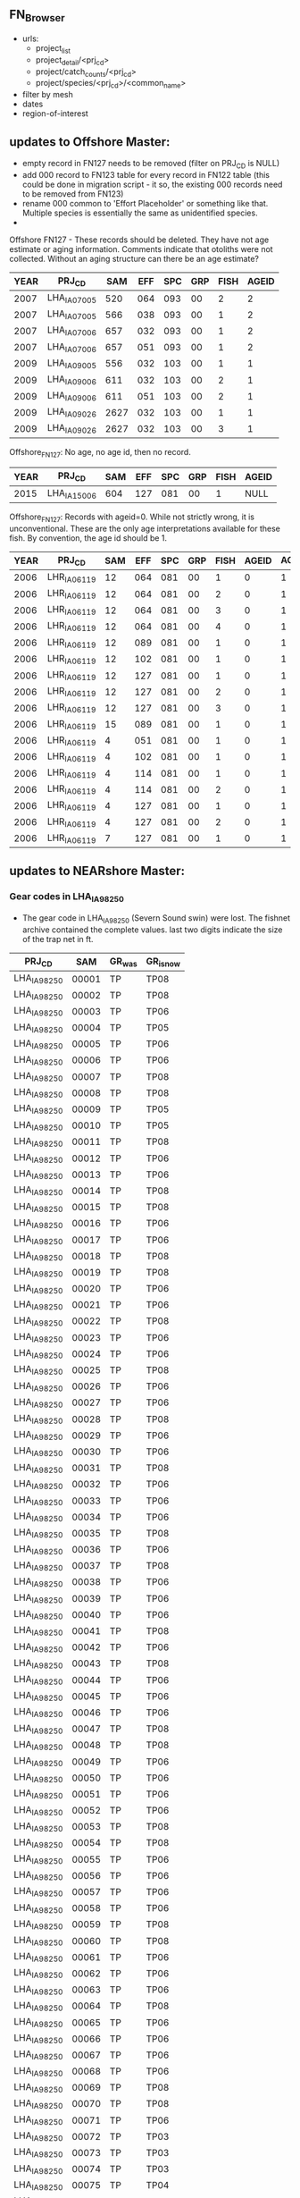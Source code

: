 ** FN_Browser
+ urls:
  + project_list
  + project_detail/<prj_cd>
  + project/catch_counts/<prj_cd>
  + project/species/<prj_cd>/<common_name>

+ filter by mesh
+ dates
+ region-of-interest



** updates to Offshore Master:
  + empty record in FN127 needs to be removed (filter on PRJ_CD is NULL)
  + add 000 record to FN123 table for every record in FN122 table
    (this could be done in migration script - it so, the existing 000
    records need to be removed from FN123)
  + rename 000 common to 'Effort Placeholder' or something like that.
    Multiple species is essentially the same as unidentified species.
  +

Offshore FN127 - These records should be deleted. They have not age
estimate or aging information.  Comments indicate that otoliths were
not collected. Without an aging structure can there be an age
estimate?

| YEAR | PRJ_CD       |  SAM | EFF | SPC | GRP | FISH | AGEID |
|------+--------------+------+-----+-----+-----+------+-------|
| 2007 | LHA_IA07_005 |  520 | 064 | 093 |  00 |    2 |     2 |
| 2007 | LHA_IA07_005 |  566 | 038 | 093 |  00 |    1 |     2 |
| 2007 | LHA_IA07_006 |  657 | 032 | 093 |  00 |    1 |     2 |
| 2007 | LHA_IA07_006 |  657 | 051 | 093 |  00 |    1 |     2 |
| 2009 | LHA_IA09_005 |  556 | 032 | 103 |  00 |    1 |     1 |
| 2009 | LHA_IA09_006 |  611 | 032 | 103 |  00 |    2 |     1 |
| 2009 | LHA_IA09_006 |  611 | 051 | 103 |  00 |    2 |     1 |
| 2009 | LHA_IA09_026 | 2627 | 032 | 103 |  00 |    1 |     1 |
| 2009 | LHA_IA09_026 | 2627 | 032 | 103 |  00 |    3 |     1 |

Offshore_FN127:
No age, no age id, then no record.
| YEAR | PRJ_CD       | SAM | EFF | SPC | GRP | FISH | AGEID |
|------+--------------+-----+-----+-----+-----+------+-------|
| 2015 | LHA_IA15_006 | 604 | 127 | 081 |  00 |    1 | NULL  |

Offshore_FN127:
Records with ageid=0. While not strictly wrong, it is unconventional.
These are the only age interpretations available for these fish.  By
convention, the age id should be 1.
| YEAR | PRJ_CD       | SAM | EFF | SPC | GRP | FISH | AGEID | AGEID_shouldbe |
|------+--------------+-----+-----+-----+-----+------+-------+----------------|
| 2006 | LHR_IA06_119 |  12 | 064 | 081 |  00 |    1 |     0 |              1 |
| 2006 | LHR_IA06_119 |  12 | 064 | 081 |  00 |    2 |     0 |              1 |
| 2006 | LHR_IA06_119 |  12 | 064 | 081 |  00 |    3 |     0 |              1 |
| 2006 | LHR_IA06_119 |  12 | 064 | 081 |  00 |    4 |     0 |              1 |
| 2006 | LHR_IA06_119 |  12 | 089 | 081 |  00 |    1 |     0 |              1 |
| 2006 | LHR_IA06_119 |  12 | 102 | 081 |  00 |    1 |     0 |              1 |
| 2006 | LHR_IA06_119 |  12 | 127 | 081 |  00 |    1 |     0 |              1 |
| 2006 | LHR_IA06_119 |  12 | 127 | 081 |  00 |    2 |     0 |              1 |
| 2006 | LHR_IA06_119 |  12 | 127 | 081 |  00 |    3 |     0 |              1 |
| 2006 | LHR_IA06_119 |  15 | 089 | 081 |  00 |    1 |     0 |              1 |
| 2006 | LHR_IA06_119 |   4 | 051 | 081 |  00 |    1 |     0 |              1 |
| 2006 | LHR_IA06_119 |   4 | 102 | 081 |  00 |    1 |     0 |              1 |
| 2006 | LHR_IA06_119 |   4 | 114 | 081 |  00 |    1 |     0 |              1 |
| 2006 | LHR_IA06_119 |   4 | 114 | 081 |  00 |    2 |     0 |              1 |
| 2006 | LHR_IA06_119 |   4 | 127 | 081 |  00 |    1 |     0 |              1 |
| 2006 | LHR_IA06_119 |   4 | 127 | 081 |  00 |    2 |     0 |              1 |
| 2006 | LHR_IA06_119 |   7 | 127 | 081 |  00 |    1 |     0 |              1 |





** updates to NEARshore Master:

*** Gear codes in LHA_IA98_250

- The gear code in LHA_IA98_250 (Severn Sound swin) were lost.  The
  fishnet archive contained the complete values.  last two digits
  indicate the size of the trap net in ft.

| PRJ_CD       |   SAM | GR_was | GR_isnow |
|--------------+-------+--------+----------|
| LHA_IA98_250 | 00001 | TP     | TP08     |
| LHA_IA98_250 | 00002 | TP     | TP08     |
| LHA_IA98_250 | 00003 | TP     | TP06     |
| LHA_IA98_250 | 00004 | TP     | TP05     |
| LHA_IA98_250 | 00005 | TP     | TP06     |
| LHA_IA98_250 | 00006 | TP     | TP06     |
| LHA_IA98_250 | 00007 | TP     | TP08     |
| LHA_IA98_250 | 00008 | TP     | TP08     |
| LHA_IA98_250 | 00009 | TP     | TP05     |
| LHA_IA98_250 | 00010 | TP     | TP05     |
| LHA_IA98_250 | 00011 | TP     | TP08     |
| LHA_IA98_250 | 00012 | TP     | TP06     |
| LHA_IA98_250 | 00013 | TP     | TP06     |
| LHA_IA98_250 | 00014 | TP     | TP08     |
| LHA_IA98_250 | 00015 | TP     | TP08     |
| LHA_IA98_250 | 00016 | TP     | TP06     |
| LHA_IA98_250 | 00017 | TP     | TP06     |
| LHA_IA98_250 | 00018 | TP     | TP08     |
| LHA_IA98_250 | 00019 | TP     | TP08     |
| LHA_IA98_250 | 00020 | TP     | TP06     |
| LHA_IA98_250 | 00021 | TP     | TP06     |
| LHA_IA98_250 | 00022 | TP     | TP08     |
| LHA_IA98_250 | 00023 | TP     | TP06     |
| LHA_IA98_250 | 00024 | TP     | TP06     |
| LHA_IA98_250 | 00025 | TP     | TP08     |
| LHA_IA98_250 | 00026 | TP     | TP06     |
| LHA_IA98_250 | 00027 | TP     | TP06     |
| LHA_IA98_250 | 00028 | TP     | TP08     |
| LHA_IA98_250 | 00029 | TP     | TP06     |
| LHA_IA98_250 | 00030 | TP     | TP06     |
| LHA_IA98_250 | 00031 | TP     | TP08     |
| LHA_IA98_250 | 00032 | TP     | TP06     |
| LHA_IA98_250 | 00033 | TP     | TP06     |
| LHA_IA98_250 | 00034 | TP     | TP06     |
| LHA_IA98_250 | 00035 | TP     | TP08     |
| LHA_IA98_250 | 00036 | TP     | TP06     |
| LHA_IA98_250 | 00037 | TP     | TP08     |
| LHA_IA98_250 | 00038 | TP     | TP06     |
| LHA_IA98_250 | 00039 | TP     | TP06     |
| LHA_IA98_250 | 00040 | TP     | TP06     |
| LHA_IA98_250 | 00041 | TP     | TP08     |
| LHA_IA98_250 | 00042 | TP     | TP06     |
| LHA_IA98_250 | 00043 | TP     | TP08     |
| LHA_IA98_250 | 00044 | TP     | TP06     |
| LHA_IA98_250 | 00045 | TP     | TP06     |
| LHA_IA98_250 | 00046 | TP     | TP06     |
| LHA_IA98_250 | 00047 | TP     | TP08     |
| LHA_IA98_250 | 00048 | TP     | TP08     |
| LHA_IA98_250 | 00049 | TP     | TP06     |
| LHA_IA98_250 | 00050 | TP     | TP06     |
| LHA_IA98_250 | 00051 | TP     | TP06     |
| LHA_IA98_250 | 00052 | TP     | TP06     |
| LHA_IA98_250 | 00053 | TP     | TP08     |
| LHA_IA98_250 | 00054 | TP     | TP08     |
| LHA_IA98_250 | 00055 | TP     | TP06     |
| LHA_IA98_250 | 00056 | TP     | TP06     |
| LHA_IA98_250 | 00057 | TP     | TP06     |
| LHA_IA98_250 | 00058 | TP     | TP06     |
| LHA_IA98_250 | 00059 | TP     | TP08     |
| LHA_IA98_250 | 00060 | TP     | TP08     |
| LHA_IA98_250 | 00061 | TP     | TP06     |
| LHA_IA98_250 | 00062 | TP     | TP06     |
| LHA_IA98_250 | 00063 | TP     | TP06     |
| LHA_IA98_250 | 00064 | TP     | TP08     |
| LHA_IA98_250 | 00065 | TP     | TP06     |
| LHA_IA98_250 | 00066 | TP     | TP06     |
| LHA_IA98_250 | 00067 | TP     | TP06     |
| LHA_IA98_250 | 00068 | TP     | TP06     |
| LHA_IA98_250 | 00069 | TP     | TP08     |
| LHA_IA98_250 | 00070 | TP     | TP08     |
| LHA_IA98_250 | 00071 | TP     | TP06     |
| LHA_IA98_250 | 00072 | TP     | TP03     |
| LHA_IA98_250 | 00073 | TP     | TP03     |
| LHA_IA98_250 | 00074 | TP     | TP03     |
| LHA_IA98_250 | 00075 | TP     | TP04     |
| LHA_IA98_250 | 00076 | TP     | TP03     |
| LHA_IA98_250 | 00077 | TP     | TP04     |
| LHA_IA98_250 | 00078 | TP     | TP03     |
| LHA_IA98_250 | 00079 | TP     | TP03     |
| LHA_IA98_250 | 00080 | TP     | TP04     |
| LHA_IA98_250 | 00081 | TP     | TP03     |
| LHA_IA98_250 | 00082 | TP     | TP03     |
| LHA_IA98_250 | 00083 | TP     | TP04     |
| LHA_IA98_250 | 00084 | TP     | TP04     |
| LHA_IA98_250 | 00085 | TP     | TP03     |
| LHA_IA98_250 | 00086 | TP     | TP03     |
| LHA_IA98_250 | 00087 | TP     | TP03     |
| LHA_IA98_250 | 00088 | TP     | TP03     |
| LHA_IA98_250 | 00089 | TP     | TP03     |
| LHA_IA98_250 | 00090 | TP     | TP04     |
| LHA_IA98_250 | 00091 | TP     | TP03     |
| LHA_IA98_250 | 00092 | TP     | TP03     |
| LHA_IA98_250 | 00093 | TP     | TP04     |
| LHA_IA98_250 | 00094 | TP     | TP03     |
| LHA_IA98_250 | 00095 | TP     | TP04     |
| LHA_IA98_250 | 00096 | TP     | TP03     |
| LHA_IA98_250 | 00097 | TP     | TP03     |
| LHA_IA98_250 | 00098 | TP     | TP04     |
| LHA_IA98_250 | 00099 | TP     | TP03     |
| LHA_IA98_250 | 00100 | TP     | TP03     |
| LHA_IA98_250 | 00101 | TP     | TP04     |
| LHA_IA98_250 | 00102 | TP     | TP03     |
| LHA_IA98_250 | 00103 | TP     | TP03     |
| LHA_IA98_250 | 00104 | TP     | TP04     |
| LHA_IA98_250 | 00105 | TP     | TP03     |
| LHA_IA98_250 | 00106 | TP     | TP03     |
| LHA_IA98_250 | 00107 | TP     | TP03     |
| LHA_IA98_250 | 00108 | TP     | TP03     |
| LHA_IA98_250 | 00109 | TP     | TP03     |
| LHA_IA98_250 | 00110 | TP     | TP04     |
| LHA_IA98_250 | 00111 | TP     | TP04     |
| LHA_IA98_250 | 00112 | TP     | TP04     |
| LHA_IA98_250 | 00113 | TP     | TP03     |
| LHA_IA98_250 | 00114 | TP     | TP04     |
| LHA_IA98_250 | 00115 | TP     | TP03     |
| LHA_IA98_250 | 00116 | TP     | TP03     |
| LHA_IA98_250 | 00117 | TP     | TP04     |
| LHA_IA98_250 | 00118 | TP     | TP03     |
| LHA_IA98_250 | 00119 | TP     | TP03     |
| LHA_IA98_250 | 00120 | TP     | TP04     |
| LHA_IA98_250 | 00121 | TP     | TP03     |
| LHA_IA98_250 | 00122 | TP     | TP03     |
| LHA_IA98_250 | 00123 | TP     | TP03     |
| LHA_IA98_250 | 00124 | TP     | TP03     |
| LHA_IA98_250 | 00125 | TP     | TP03     |


*** LHA_IA**_100 in FN122

 + remove these records from FN122 table - the project code does not
   appear anywhere else:

| YEAR | PRJ_CD       | SAM | SAMn | EFF | EFFDST | GRDEP | GRTEM0 | GRTEM1 | STRATUM |
|------+--------------+-----+------+-----+--------+-------+--------+--------+---------|
| 1996 | LHA_IA96_100 |   1 |    1 | 000 |        |       |        |      0 |         |
| 1996 | LHA_IA96_100 |   2 |    2 | 000 |        |       |        |      0 |         |
| 1996 | LHA_IA96_100 |   3 |    3 | 000 |        |       |        |      0 |         |
| 1997 | LHA_IA97_100 |   1 |    1 | 000 |        |       |        |      0 |         |
| 2005 | LHA_IA05_100 |   1 |    1 |   1 |        |       |        |      0 |         |
| 2006 | LHA_IA06_100 |   1 |    1 |   1 |        |       |        |      0 |         |

A little more digging in LHMU_warehouse found:

| LHA_IA96_100 | SURPLUS BIG SOUND BROOD STOCK TAGGING OWEN SOUND | STEPHEN GILE |
| LHA_IA97_100 | SURPLUS BIG SOUND BROOD STOCK TAGGING 5 MILE BAY | STEPHEN GILE |


*** 153 is not a FWIN EFF

+ updated the effort from 153 to 152 for these records in the 123 and
  125 tables. This is a FWIN project, 153 is not a fwin mesh. 152 is.

| YEAR | PRJ_CD       | SAM | EFF_was | EFF_is | SPC | GRP |
|------+--------------+-----+---------+--------+-----+-----|
| 2015 | LHA_IA15_236 | 102 |     153 |    152 | 334 |  00 |
| 2015 | LHA_IA15_236 | 102 |     153 |    152 | 131 |  00 |
| 2015 | LHA_IA15_236 | 105 |     153 |    152 | 132 |  00 |


*** LHA_IA15_804-292 GR Code

+ based on the catches in this net, the gear need to be changed from
  NA1 to ON2 - only small EFFs where reported in the FN123 table

| PRJ_CD       | SAM | GR  | GR_shouldbe |
|--------------+-----+-----+-------------|
| LHA_IA15_804 | 292 | NA1 | ON1         |




*** LHA_IA15_805-401 GR Code

based on the catches in this net, the gear need to be changed from
  ON1 to NA1 - only large EFFs where reported in the FN123 table

| PRJ_CD       | SAM | GR_is | GR_shouldbe |
|--------------+-----+-------+-------------|
| LHA_IA15_805 | 401 | ON1   | NA1         |


*** LHA_IA15_805-402 GR Code

based on the catches in this net, the gear need to be changed from
  ON1 to NA1 - only large EFFs where reported in the FN123 table


| PRJ_CD       | SAM | GR_is | GR_shouldbe |
|--------------+-----+-------+-------------|
| LHA_IA15_805 | 402 | ON2   | NA1         |


*** FWIN Gear Type

- the following records samples where all associated
  with FWIN and had GR == GL.  FWIN is a very well documented and
  stable protocol, we have adoped GL50 as the UGLMU gear code for fwin
  gill nets.

| YEAR | PRJ_CD       |  SAM | GR_IS | GR_Shouldbe |
|------+--------------+------+-------+-------------|
| 1997 | LHA_IA97_023 |    1 | GL    | GL50        |
| 1997 | LHA_IA97_023 |    2 | GL    | GL50        |
| 1997 | LHA_IA97_023 |    3 | GL    | GL50        |
| 1997 | LHA_IA97_023 |    4 | GL    | GL50        |
| 1997 | LHA_IA97_023 |    5 | GL    | GL50        |
| 1997 | LHA_IA97_023 |    6 | GL    | GL50        |
| 1997 | LHA_IA97_023 |    7 | GL    | GL50        |
| 1997 | LHA_IA97_023 |    8 | GL    | GL50        |
| 1997 | LHA_IA97_023 |    9 | GL    | GL50        |
| 1997 | LHA_IA97_023 |   10 | GL    | GL50        |
| 1997 | LHA_IA97_023 |   11 | GL    | GL50        |
| 1997 | LHA_IA97_023 |   12 | GL    | GL50        |
| 1997 | LHA_IA97_023 |   13 | GL    | GL50        |
| 1997 | LHA_IA97_023 |   14 | GL    | GL50        |
| 1997 | LHA_IA97_023 |   15 | GL    | GL50        |
| 1997 | LHA_IA97_023 |   16 | GL    | GL50        |
| 1997 | LHA_IA97_023 |   17 | GL    | GL50        |
| 1997 | LHA_IA97_023 |   18 | GL    | GL50        |
| 1997 | LHA_IA97_023 |   19 | GL    | GL50        |
| 1997 | LHA_IA97_023 |   20 | GL    | GL50        |
| 1997 | LHA_IA97_023 |   21 | GL    | GL50        |
| 1997 | LHA_IA97_023 |   22 | GL    | GL50        |
| 1997 | LHA_IA97_023 |   23 | GL    | GL50        |
| 1997 | LHA_IA97_023 |   24 | GL    | GL50        |
| 1997 | LHA_IA97_023 |   25 | GL    | GL50        |
| 1997 | LHA_IA97_023 |   26 | GL    | GL50        |
| 1997 | LHA_IA97_023 |   27 | GL    | GL50        |
| 1997 | LHA_IA97_023 |   28 | GL    | GL50        |
| 1997 | LHA_IA97_023 |   29 | GL    | GL50        |
| 1997 | LHA_IA97_023 |   30 | GL    | GL50        |
| 1997 | LHA_IA97_023 |   31 | GL    | GL50        |
| 1997 | LHA_IA97_023 |   32 | GL    | GL50        |
| 1997 | LHA_IA97_023 |   33 | GL    | GL50        |
| 1997 | LHA_IA97_023 |   34 | GL    | GL50        |
| 1997 | LHA_IA97_023 |   35 | GL    | GL50        |
| 1997 | LHA_IA97_023 |   36 | GL    | GL50        |
| 1997 | LHA_IA97_023 | 9001 | GL    | GL50        |
| 1997 | LHA_IA97_023 | 9002 | GL    | GL50        |
| 1997 | LHA_IA97_023 | 9003 | GL    | GL50        |
| 1997 | LHA_IA97_023 | 9004 | GL    | GL50        |
| 2001 | LHA_IA01_023 |    1 | GL    | GL50        |
| 2001 | LHA_IA01_023 |    2 | GL    | GL50        |
| 2001 | LHA_IA01_023 |    3 | GL    | GL50        |
| 2001 | LHA_IA01_023 |    4 | GL    | GL50        |
| 2001 | LHA_IA01_023 |    5 | GL    | GL50        |
| 2001 | LHA_IA01_023 |    6 | GL    | GL50        |
| 2001 | LHA_IA01_023 |    7 | GL    | GL50        |
| 2001 | LHA_IA01_023 |    8 | GL    | GL50        |
| 2001 | LHA_IA01_023 |    9 | GL    | GL50        |
| 2001 | LHA_IA01_023 |   10 | GL    | GL50        |
| 2001 | LHA_IA01_023 |   11 | GL    | GL50        |
| 2001 | LHA_IA01_023 |   12 | GL    | GL50        |
| 2001 | LHA_IA01_023 |   13 | GL    | GL50        |
| 2001 | LHA_IA01_023 |   14 | GL    | GL50        |
| 2001 | LHA_IA01_023 |   15 | GL    | GL50        |
| 2001 | LHA_IA01_023 |   16 | GL    | GL50        |
| 2001 | LHA_IA01_023 |   17 | GL    | GL50        |
| 2001 | LHA_IA01_023 |   18 | GL    | GL50        |
| 2001 | LHA_IA01_023 |   19 | GL    | GL50        |
| 2001 | LHA_IA01_023 |   20 | GL    | GL50        |
| 2001 | LHA_IA01_023 |   21 | GL    | GL50        |
| 2001 | LHA_IA01_023 |   22 | GL    | GL50        |
| 2001 | LHA_IA01_023 |   23 | GL    | GL50        |
| 2001 | LHA_IA01_023 |   24 | GL    | GL50        |
| 2001 | LHA_IA01_023 |   25 | GL    | GL50        |
| 2001 | LHA_IA01_023 |   26 | GL    | GL50        |
| 2001 | LHA_IA01_023 |   27 | GL    | GL50        |
| 2001 | LHA_IA01_023 |   28 | GL    | GL50        |
| 2001 | LHA_IA01_023 |   29 | GL    | GL50        |
| 2001 | LHA_IA01_023 |   30 | GL    | GL50        |
| 2001 | LHA_IA01_023 |   31 | GL    | GL50        |
| 2001 | LHA_IA01_023 |   32 | GL    | GL50        |
| 2001 | LHA_IA01_023 |   33 | GL    | GL50        |
| 2002 | LHA_IA02_023 |    1 | GL    | GL50        |
| 2002 | LHA_IA02_023 |    2 | GL    | GL50        |
| 2002 | LHA_IA02_023 |    3 | GL    | GL50        |
| 2002 | LHA_IA02_023 |    4 | GL    | GL50        |
| 2002 | LHA_IA02_023 |    5 | GL    | GL50        |
| 2002 | LHA_IA02_023 |    6 | GL    | GL50        |
| 2002 | LHA_IA02_023 |    7 | GL    | GL50        |
| 2002 | LHA_IA02_023 |    8 | GL    | GL50        |
| 2002 | LHA_IA02_023 |    9 | GL    | GL50        |
| 2002 | LHA_IA02_023 |   10 | GL    | GL50        |
| 2002 | LHA_IA02_023 |   11 | GL    | GL50        |
| 2002 | LHA_IA02_023 |   12 | GL    | GL50        |
| 2002 | LHA_IA02_023 |   13 | GL    | GL50        |
| 2002 | LHA_IA02_023 |   14 | GL    | GL50        |
| 2002 | LHA_IA02_023 |   15 | GL    | GL50        |
| 2002 | LHA_IA02_023 |   16 | GL    | GL50        |
| 2002 | LHA_IA02_023 |   17 | GL    | GL50        |
| 2002 | LHA_IA02_023 |   18 | GL    | GL50        |
| 2002 | LHA_IA02_023 |   19 | GL    | GL50        |
| 2002 | LHA_IA02_023 |   20 | GL    | GL50        |
| 2002 | LHA_IA02_023 |   21 | GL    | GL50        |
| 2002 | LHA_IA02_023 |   22 | GL    | GL50        |
| 2002 | LHA_IA02_023 |   23 | GL    | GL50        |
| 2002 | LHA_IA02_023 |   24 | GL    | GL50        |
| 2002 | LHA_IA02_023 |   25 | GL    | GL50        |
| 2002 | LHA_IA02_023 |   26 | GL    | GL50        |
| 2002 | LHA_IA02_023 |   27 | GL    | GL50        |
| 2002 | LHA_IA02_023 |   28 | GL    | GL50        |
| 2002 | LHA_IA02_023 |   29 | GL    | GL50        |
| 2002 | LHA_IA02_023 |   30 | GL    | GL50        |
| 2002 | LHA_IA02_023 |   31 | GL    | GL50        |
| 2002 | LHA_IA02_023 |   32 | GL    | GL50        |
| 2002 | LHA_IA02_023 |   33 | GL    | GL50        |
| 2002 | LHA_IA02_023 |   34 | GL    | GL50        |
| 2002 | LHA_IA02_023 |   35 | GL    | GL50        |
| 2002 | LHA_IA02_023 |   36 | GL    | GL50        |
| 2007 | LHA_IA07_258 |    1 | GL    | GL50        |
| 2007 | LHA_IA07_258 |    2 | GL    | GL50        |
| 2007 | LHA_IA07_258 |    3 | GL    | GL50        |
| 2007 | LHA_IA07_258 |    4 | GL    | GL50        |
| 2007 | LHA_IA07_258 |    5 | GL    | GL50        |
| 2007 | LHA_IA07_258 |    6 | GL    | GL50        |
| 2007 | LHA_IA07_258 |    7 | GL    | GL50        |
| 2007 | LHA_IA07_258 |    8 | GL    | GL50        |
| 2007 | LHA_IA07_258 |    9 | GL    | GL50        |
| 2007 | LHA_IA07_258 |   10 | GL    | GL50        |
| 2007 | LHA_IA07_258 |   11 | GL    | GL50        |
| 2007 | LHA_IA07_258 |   12 | GL    | GL50        |
| 2007 | LHA_IA07_258 |   13 | GL    | GL50        |
| 2007 | LHA_IA07_258 |   14 | GL    | GL50        |
| 2007 | LHA_IA07_258 |   15 | GL    | GL50        |
| 2007 | LHA_IA07_258 |   16 | GL    | GL50        |
| 2007 | LHA_IA07_258 |   17 | GL    | GL50        |
| 2007 | LHA_IA07_258 |   18 | GL    | GL50        |
| 2007 | LHA_IA07_258 |   19 | GL    | GL50        |
| 2007 | LHA_IA07_258 |   20 | GL    | GL50        |
| 2007 | LHA_IA07_258 |   21 | GL    | GL50        |
| 2007 | LHA_IA07_258 |   22 | GL    | GL50        |
| 2007 | LHA_IA07_258 |   23 | GL    | GL50        |
| 2007 | LHA_IA07_258 |   24 | GL    | GL50        |
| 2013 | LHA_IA13_258 |    1 | GL    | GL50        |
| 2013 | LHA_IA13_258 |    2 | GL    | GL50        |
| 2013 | LHA_IA13_258 |    3 | GL    | GL50        |
| 2013 | LHA_IA13_258 |    4 | GL    | GL50        |
| 2013 | LHA_IA13_258 |    5 | GL    | GL50        |
| 2013 | LHA_IA13_258 |    6 | GL    | GL50        |
| 2013 | LHA_IA13_258 |    7 | GL    | GL50        |
| 2013 | LHA_IA13_258 |    8 | GL    | GL50        |
| 2013 | LHA_IA13_258 |    9 | GL    | GL50        |
| 2013 | LHA_IA13_258 |   10 | GL    | GL50        |
| 2013 | LHA_IA13_258 |   11 | GL    | GL50        |
| 2013 | LHA_IA13_258 |   12 | GL    | GL50        |
| 2013 | LHA_IA13_258 |   13 | GL    | GL50        |
| 2013 | LHA_IA13_258 |   14 | GL    | GL50        |
| 2013 | LHA_IA13_258 |   15 | GL    | GL50        |
| 2013 | LHA_IA13_258 |   16 | GL    | GL50        |
| 2013 | LHA_IA13_258 |   17 | GL    | GL50        |
| 2013 | LHA_IA13_258 |   18 | GL    | GL50        |
| 2013 | LHA_IA13_258 |   19 | GL    | GL50        |
| 2013 | LHA_IA13_258 |   20 | GL    | GL50        |
| 2013 | LHA_IA13_258 |   21 | GL    | GL50        |
| 2013 | LHA_IA13_258 |   22 | GL    | GL50        |
| 2013 | LHA_IA13_258 |   23 | GL    | GL50        |
| 2013 | LHA_IA13_258 |   24 | GL    | GL50        |
| 2013 | LHA_IA13_258 |   25 | GL    | GL50        |
| 2013 | LHA_IA13_258 |   26 | GL    | GL50        |
| 2013 | LHA_IA13_258 |   27 | GL    | GL50        |
| 2013 | LHA_IA13_258 |  100 | GL    | GL50        |
| 2013 | LHA_IA13_258 |  101 | GL    | GL50        |
| 2013 | LHA_IA13_258 |  102 | GL    | GL50        |
| 2013 | LHA_IA13_258 |  103 | GL    | GL50        |
| 2013 | LHA_IA13_258 |  104 | GL    | GL50        |
| 2013 | LHA_IA13_258 |  105 | GL    | GL50        |
| 2013 | LHA_IA13_258 |  106 | GL    | GL50        |
| 2013 | LHA_IA13_258 |  107 | GL    | GL50        |
| 2013 | LHA_IA13_258 |  108 | GL    | GL50        |
| 2013 | LHA_IA13_258 |  109 | GL    | GL50        |
| 2013 | LHA_IA13_258 |  110 | GL    | GL50        |
| 2013 | LHA_IA13_258 |  111 | GL    | GL50        |
| 2013 | LHA_IA13_258 |  112 | GL    | GL50        |
| 2013 | LHA_IA13_258 |  113 | GL    | GL50        |
| 2013 | LHA_IA13_258 |  114 | GL    | GL50        |
| 2013 | LHA_IA13_258 |  115 | GL    | GL50        |
| 2013 | LHA_IA13_258 |  116 | GL    | GL50        |
| 2013 | LHA_IA13_258 |  117 | GL    | GL50        |
| 2014 | LHA_IA14_258 |    1 | GL    | GL50        |
| 2014 | LHA_IA14_258 |    2 | GL    | GL50        |
| 2014 | LHA_IA14_258 |    3 | GL    | GL50        |
| 2014 | LHA_IA14_258 |    4 | GL    | GL50        |
| 2014 | LHA_IA14_258 |    5 | GL    | GL50        |
| 2014 | LHA_IA14_258 |    6 | GL    | GL50        |
| 2014 | LHA_IA14_258 |    7 | GL    | GL50        |
| 2014 | LHA_IA14_258 |    8 | GL    | GL50        |
| 2014 | LHA_IA14_258 |    9 | GL    | GL50        |
| 2014 | LHA_IA14_258 |   10 | GL    | GL50        |
| 2014 | LHA_IA14_258 |   11 | GL    | GL50        |
| 2014 | LHA_IA14_258 |   12 | GL    | GL50        |
| 2014 | LHA_IA14_258 |   13 | GL    | GL50        |
| 2014 | LHA_IA14_258 |   14 | GL    | GL50        |
| 2014 | LHA_IA14_258 |   15 | GL    | GL50        |
| 2014 | LHA_IA14_258 |   16 | GL    | GL50        |
| 2014 | LHA_IA14_258 |   17 | GL    | GL50        |
| 2014 | LHA_IA14_258 |   18 | GL    | GL50        |
| 2014 | LHA_IA14_258 |   19 | GL    | GL50        |
| 2014 | LHA_IA14_258 |   20 | GL    | GL50        |
| 2014 | LHA_IA14_258 |   21 | GL    | GL50        |
| 2014 | LHA_IA14_258 |   22 | GL    | GL50        |
| 2014 | LHA_IA14_258 |   23 | GL    | GL50        |
| 2014 | LHA_IA14_258 |   24 | GL    | GL50        |
| 2014 | LHA_IA14_258 |   25 | GL    | GL50        |
| 2014 | LHA_IA14_258 |   26 | GL    | GL50        |
| 2014 | LHA_IA14_258 |   27 | GL    | GL50        |
| 2014 | LHA_IA14_258 |   28 | GL    | GL50        |
| 2014 | LHA_IA14_258 |  101 | GL    | GL50        |
| 2014 | LHA_IA14_258 |  102 | GL    | GL50        |
| 2014 | LHA_IA14_258 |  103 | GL    | GL50        |
| 2014 | LHA_IA14_258 |  104 | GL    | GL50        |
| 2014 | LHA_IA14_258 |  105 | GL    | GL50        |
| 2014 | LHA_IA14_258 |  106 | GL    | GL50        |
| 2014 | LHA_IA14_258 |  107 | GL    | GL50        |
| 2014 | LHA_IA14_258 |  108 | GL    | GL50        |
| 2014 | LHA_IA14_258 |  109 | GL    | GL50        |
| 2014 | LHA_IA14_258 |  110 | GL    | GL50        |
| 2014 | LHA_IA14_258 |  111 | GL    | GL50        |
| 2014 | LHA_IA14_258 |  112 | GL    | GL50        |
| 2014 | LHA_IA14_258 |  113 | GL    | GL50        |
| 2014 | LHA_IA14_258 |  114 | GL    | GL50        |
| 2014 | LHA_IA14_258 |  115 | GL    | GL50        |
| 2014 | LHA_IA14_258 |  116 | GL    | GL50        |
| 2014 | LHA_IA14_258 |  117 | GL    | GL50        |
| 2014 | LHA_IA14_258 |  118 | GL    | GL50        |
| 2014 | LHA_IA14_258 |  119 | GL    | GL50        |
| 2014 | LHA_IA14_258 |  120 | GL    | GL50        |
| 2014 | LHA_IA14_258 |  121 | GL    | GL50        |
| 2014 | LHA_IA14_258 |  122 | GL    | GL50        |
| 2014 | LHA_IA14_258 |  123 | GL    | GL50        |
| 2014 | LHA_IA14_258 |  124 | GL    | GL50        |
| 2014 | LHA_IA14_258 |  125 | GL    | GL50        |
| 2014 | LHA_IA14_258 |  126 | GL    | GL50        |
| 2014 | LHA_IA14_258 |  127 | GL    | GL50        |
| 2014 | LHA_IA14_258 |  128 | GL    | GL50        |
| 2015 | LHA_IA15_236 |    1 | GL    | GL50        |
| 2015 | LHA_IA15_236 |    2 | GL    | GL50        |
| 2015 | LHA_IA15_236 |    3 | GL    | GL50        |
| 2015 | LHA_IA15_236 |    4 | GL    | GL50        |
| 2015 | LHA_IA15_236 |    5 | GL    | GL50        |
| 2015 | LHA_IA15_236 |    6 | GL    | GL50        |
| 2015 | LHA_IA15_236 |    7 | GL    | GL50        |
| 2015 | LHA_IA15_236 |    8 | GL    | GL50        |
| 2015 | LHA_IA15_236 |    9 | GL    | GL50        |
| 2015 | LHA_IA15_236 |   10 | GL    | GL50        |
| 2015 | LHA_IA15_236 |   11 | GL    | GL50        |
| 2015 | LHA_IA15_236 |   12 | GL    | GL50        |
| 2015 | LHA_IA15_236 |   13 | GL    | GL50        |
| 2015 | LHA_IA15_236 |   14 | GL    | GL50        |
| 2015 | LHA_IA15_236 |   15 | GL    | GL50        |
| 2015 | LHA_IA15_236 |   16 | GL    | GL50        |
| 2015 | LHA_IA15_236 |   17 | GL    | GL50        |
| 2015 | LHA_IA15_236 |   18 | GL    | GL50        |
| 2015 | LHA_IA15_236 |   19 | GL    | GL50        |
| 2015 | LHA_IA15_236 |   20 | GL    | GL50        |
| 2015 | LHA_IA15_236 |   21 | GL    | GL50        |
| 2015 | LHA_IA15_236 |   22 | GL    | GL50        |
| 2015 | LHA_IA15_236 |   23 | GL    | GL50        |
| 2015 | LHA_IA15_236 |   24 | GL    | GL50        |
| 2015 | LHA_IA15_236 |   25 | GL    | GL50        |
| 2015 | LHA_IA15_236 |   26 | GL    | GL50        |
| 2015 | LHA_IA15_236 |   27 | GL    | GL50        |
| 2015 | LHA_IA15_236 |   28 | GL    | GL50        |
| 2015 | LHA_IA15_236 |   29 | GL    | GL50        |
| 2015 | LHA_IA15_236 |   30 | GL    | GL50        |
| 2015 | LHA_IA15_236 |   31 | GL    | GL50        |
| 2015 | LHA_IA15_236 |   32 | GL    | GL50        |
| 2015 | LHA_IA15_236 |   33 | GL    | GL50        |
| 2015 | LHA_IA15_236 |   34 | GL    | GL50        |
| 2015 | LHA_IA15_236 |  101 | GL    | GL50        |
| 2015 | LHA_IA15_236 |  102 | GL    | GL50        |
| 2015 | LHA_IA15_236 |  103 | GL    | GL50        |
| 2015 | LHA_IA15_236 |  104 | GL    | GL50        |
| 2015 | LHA_IA15_236 |  105 | GL    | GL50        |
| 2015 | LHA_IA15_236 |  106 | GL    | GL50        |
| 2015 | LHA_IA15_236 |  107 | GL    | GL50        |
| 2015 | LHA_IA15_236 |  108 | GL    | GL50        |
| 2015 | LHA_IA15_236 |  109 | GL    | GL50        |
| 2015 | LHA_IA15_236 |  110 | GL    | GL50        |
| 2015 | LHA_IA15_236 |  111 | GL    | GL50        |
| 2015 | LHA_IA15_236 |  112 | GL    | GL50        |
| 2015 | LHA_IA15_236 |  113 | GL    | GL50        |
| 2015 | LHA_IA15_236 |  114 | GL    | GL50        |
| 2015 | LHA_IA15_236 |  115 | GL    | GL50        |
| 2015 | LHA_IA15_236 |  116 | GL    | GL50        |
| 2015 | LHA_IA15_236 |  117 | GL    | GL50        |
| 2015 | LHA_IA15_236 |  118 | GL    | GL50        |
| 2015 | LHA_IA15_236 |  119 | GL    | GL50        |
| 2015 | LHA_IA15_236 |  120 | GL    | GL50        |
| 2015 | LHA_IA15_236 |  121 | GL    | GL50        |
| 2015 | LHA_IA15_236 |  122 | GL    | GL50        |
| 2015 | LHA_IA15_236 |  123 | GL    | GL50        |
| 2015 | LHA_IA15_236 |  124 | GL    | GL50        |
| 2015 | LHA_IA15_236 |  125 | GL    | GL50        |
| 2015 | LHA_IA15_236 |  126 | GL    | GL50        |
| 2015 | LHA_IA15_236 |  127 | GL    | GL50        |
| 2015 | LHA_IA15_236 |  128 | GL    | GL50        |
| 2015 | LHA_IA15_236 |  129 | GL    | GL50        |
| 2015 | LHA_IA15_236 |  130 | GL    | GL50        |
| 2015 | LHA_IA15_236 |  131 | GL    | GL50        |
| 2015 | LHA_IA15_236 |  132 | GL    | GL50        |
| 2015 | LHA_IA15_236 |  133 | GL    | GL50        |
| 2015 | LHA_IA15_236 |  134 | GL    | GL50        |


*** ON1 should be ON2

the gear code for these records should be ON2 not ON1 - this was a
typo that was missed in the original data scrub.

| PRJ_CD       | SAM | GR  | GR_shouldBe |
|--------------+-----+-----+-------------|
| LHA_IA15_802 |  31 | ON1 | ON2         |
| LHA_IA15_802 |  32 | ON1 | ON2         |
| LHA_IA15_802 |  41 | ON1 | ON2         |
| LHA_IA15_802 |  42 | ON1 | ON2         |
| LHA_IA15_802 |  71 | ON1 | ON2         |
| LHA_IA15_802 |  72 | ON1 | ON2         |
| LHA_IA15_802 | 101 | ON1 | ON2         |
| LHA_IA15_802 | 102 | ON1 | ON2         |
| LHA_IA15_802 | 141 | ON1 | ON2         |
| LHA_IA15_802 | 142 | ON1 | ON2         |
| LHA_IA15_802 | 151 | ON1 | ON2         |
| LHA_IA15_802 | 152 | ON1 | ON2         |
| LHA_IA15_802 | 201 | ON1 | ON2         |
| LHA_IA15_802 | 202 | ON1 | ON2         |
| LHA_IA15_802 | 221 | ON1 | ON2         |
| LHA_IA15_802 | 222 | ON1 | ON2         |
| LHA_IA15_802 | 261 | ON1 | ON2         |
| LHA_IA15_802 | 262 | ON1 | ON2         |
| LHA_IA15_802 | 271 | ON1 | ON2         |
| LHA_IA15_802 | 272 | ON1 | ON2         |
| LHA_IA15_802 | 351 | ON1 | ON2         |
| LHA_IA15_802 | 352 | ON1 | ON2         |
| LHA_IA15_802 | 361 | ON1 | ON2         |
| LHA_IA15_802 | 362 | ON1 | ON2         |
| LHA_IA15_802 | 371 | ON1 | ON2         |
| LHA_IA15_802 | 372 | ON1 | ON2         |
| LHA_IA15_802 | 401 | ON1 | ON2         |
| LHA_IA15_802 | 402 | ON1 | ON2         |
| LHA_IA15_802 | 441 | ON1 | ON2         |
| LHA_IA15_802 | 442 | ON1 | ON2         |
| LHA_IA15_802 | 461 | ON1 | ON2         |
| LHA_IA15_802 | 462 | ON1 | ON2         |
| LHA_IA15_802 | 491 | ON1 | ON2         |
| LHA_IA15_802 | 492 | ON1 | ON2         |
| LHA_IA15_802 | 501 | ON1 | ON2         |
| LHA_IA15_802 | 502 | ON1 | ON2         |
| LHA_IA15_803 |  21 | ON1 | ON2         |
| LHA_IA15_803 |  22 | ON1 | ON2         |
| LHA_IA15_803 |  31 | ON1 | ON2         |
| LHA_IA15_803 |  32 | ON1 | ON2         |
| LHA_IA15_803 |  71 | ON1 | ON2         |
| LHA_IA15_803 |  72 | ON1 | ON2         |
| LHA_IA15_803 | 101 | ON1 | ON2         |
| LHA_IA15_803 | 102 | ON1 | ON2         |
| LHA_IA15_803 | 161 | ON1 | ON2         |
| LHA_IA15_803 | 162 | ON1 | ON2         |
| LHA_IA15_803 | 171 | ON1 | ON2         |
| LHA_IA15_803 | 172 | ON1 | ON2         |
| LHA_IA15_803 | 231 | ON1 | ON2         |
| LHA_IA15_803 | 232 | ON1 | ON2         |
| LHA_IA15_803 | 241 | ON1 | ON2         |
| LHA_IA15_803 | 242 | ON1 | ON2         |
| LHA_IA15_803 | 251 | ON1 | ON2         |
| LHA_IA15_803 | 252 | ON1 | ON2         |
| LHA_IA15_803 | 301 | ON1 | ON2         |
| LHA_IA15_803 | 302 | ON1 | ON2         |
| LHA_IA15_803 | 311 | ON1 | ON2         |
| LHA_IA15_803 | 312 | ON1 | ON2         |
| LHA_IA15_803 | 361 | ON1 | ON2         |
| LHA_IA15_803 | 362 | ON1 | ON2         |
| LHA_IA15_803 | 401 | ON1 | ON2         |
| LHA_IA15_803 | 402 | ON1 | ON2         |
| LHA_IA15_803 | 411 | ON1 | ON2         |
| LHA_IA15_803 | 412 | ON1 | ON2         |
| LHA_IA15_803 | 431 | ON1 | ON2         |
| LHA_IA15_803 | 432 | ON1 | ON2         |
| LHA_IA15_803 | 441 | ON1 | ON2         |
| LHA_IA15_803 | 442 | ON1 | ON2         |
| LHA_IA15_804 |  21 | ON1 | ON2         |
| LHA_IA15_804 |  22 | ON1 | ON2         |
| LHA_IA15_804 |  41 | ON1 | ON2         |
| LHA_IA15_804 |  42 | ON1 | ON2         |
| LHA_IA15_804 |  91 | ON1 | ON2         |
| LHA_IA15_804 |  92 | ON1 | ON2         |
| LHA_IA15_804 | 121 | ON1 | ON2         |
| LHA_IA15_804 | 122 | ON1 | ON2         |
| LHA_IA15_804 | 161 | ON1 | ON2         |
| LHA_IA15_804 | 162 | ON1 | ON2         |
| LHA_IA15_804 | 181 | ON1 | ON2         |
| LHA_IA15_804 | 182 | ON1 | ON2         |
| LHA_IA15_804 | 201 | ON1 | ON2         |
| LHA_IA15_804 | 202 | ON1 | ON2         |
| LHA_IA15_804 | 241 | ON1 | ON2         |
| LHA_IA15_804 | 242 | ON1 | ON2         |
| LHA_IA15_804 | 291 | ON1 | ON2         |
| LHA_IA15_804 | 292 | ON1 | ON2         |
| LHA_IA15_804 | 301 | ON1 | ON2         |
| LHA_IA15_804 | 302 | ON1 | ON2         |
| LHA_IA15_804 | 321 | ON1 | ON2         |
| LHA_IA15_804 | 322 | ON1 | ON2         |
| LHA_IA15_804 | 341 | ON1 | ON2         |
| LHA_IA15_804 | 342 | ON1 | ON2         |
| LHA_IA15_804 | 381 | ON1 | ON2         |
| LHA_IA15_804 | 382 | ON1 | ON2         |
| LHA_IA15_804 | 391 | ON1 | ON2         |
| LHA_IA15_804 | 392 | ON1 | ON2         |
| LHA_IA15_804 | 431 | ON1 | ON2         |
| LHA_IA15_804 | 432 | ON1 | ON2         |
| LHA_IA15_804 | 481 | ON1 | ON2         |
| LHA_IA15_804 | 482 | ON1 | ON2         |
| LHA_IA15_804 | 501 | ON1 | ON2         |
| LHA_IA15_804 | 502 | ON1 | ON2         |
| LHA_IA15_805 |  11 | ON1 | ON2         |
| LHA_IA15_805 |  12 | ON1 | ON2         |
| LHA_IA15_805 |  21 | ON1 | ON2         |
| LHA_IA15_805 |  22 | ON1 | ON2         |
| LHA_IA15_805 | 111 | ON1 | ON2         |
| LHA_IA15_805 | 112 | ON1 | ON2         |
| LHA_IA15_805 | 121 | ON1 | ON2         |
| LHA_IA15_805 | 122 | ON1 | ON2         |
| LHA_IA15_805 | 131 | ON1 | ON2         |
| LHA_IA15_805 | 132 | ON1 | ON2         |
| LHA_IA15_805 | 141 | ON1 | ON2         |
| LHA_IA15_805 | 142 | ON1 | ON2         |
| LHA_IA15_805 | 231 | ON1 | ON2         |
| LHA_IA15_805 | 232 | ON1 | ON2         |
| LHA_IA15_805 | 241 | ON1 | ON2         |
| LHA_IA15_805 | 242 | ON1 | ON2         |
| LHA_IA15_805 | 261 | ON1 | ON2         |
| LHA_IA15_805 | 262 | ON1 | ON2         |
| LHA_IA15_805 | 281 | ON1 | ON2         |
| LHA_IA15_805 | 282 | ON1 | ON2         |
| LHA_IA15_805 | 331 | ON1 | ON2         |
| LHA_IA15_805 | 332 | ON1 | ON2         |
| LHA_IA15_805 | 351 | ON1 | ON2         |
| LHA_IA15_805 | 352 | ON1 | ON2         |
| LHA_IA15_805 | 391 | ON1 | ON2         |
| LHA_IA15_805 | 392 | ON1 | ON2         |
| LHA_IA15_805 | 402 | ON1 | ON2         |
| LHA_IA15_805 | 421 | ON1 | ON2         |
| LHA_IA15_805 | 422 | ON1 | ON2         |
| LHA_IA15_805 | 451 | ON1 | ON2         |
| LHA_IA15_805 | 452 | ON1 | ON2         |
| LHA_IA15_805 | 481 | ON1 | ON2         |
| LHA_IA15_805 | 482 | ON1 | ON2         |
| LHA_IA15_805 | 491 | ON1 | ON2         |
| LHA_IA15_805 | 492 | ON1 | ON2         |
| LHA_IA15_805 | 531 | ON1 | ON2         |
| LHA_IA15_805 | 532 | ON1 | ON2         |
| LHA_IA15_808 |  51 | ON1 | ON2         |
| LHA_IA15_808 |  52 | ON1 | ON2         |
| LHA_IA15_808 |  61 | ON1 | ON2         |
| LHA_IA15_808 |  62 | ON1 | ON2         |
| LHA_IA15_808 |  71 | ON1 | ON2         |
| LHA_IA15_808 |  72 | ON1 | ON2         |
| LHA_IA15_808 | 121 | ON1 | ON2         |
| LHA_IA15_808 | 122 | ON1 | ON2         |
| LHA_IA15_808 | 131 | ON1 | ON2         |
| LHA_IA15_808 | 132 | ON1 | ON2         |
| LHA_IA15_808 | 151 | ON1 | ON2         |
| LHA_IA15_808 | 152 | ON1 | ON2         |
| LHA_IA15_808 | 211 | ON1 | ON2         |
| LHA_IA15_808 | 212 | ON1 | ON2         |
| LHA_IA15_808 | 231 | ON1 | ON2         |
| LHA_IA15_808 | 232 | ON1 | ON2         |
| LHA_IA15_808 | 251 | ON1 | ON2         |
| LHA_IA15_808 | 252 | ON1 | ON2         |
| LHA_IA15_808 | 281 | ON1 | ON2         |
| LHA_IA15_808 | 282 | ON1 | ON2         |
| LHA_IA15_808 | 341 | ON1 | ON2         |
| LHA_IA15_808 | 342 | ON1 | ON2         |
| LHA_IA15_808 | 361 | ON1 | ON2         |
| LHA_IA15_808 | 362 | ON1 | ON2         |
| LHA_IA15_808 | 381 | ON1 | ON2         |
| LHA_IA15_808 | 382 | ON1 | ON2         |
| LHA_IA15_808 | 411 | ON1 | ON2         |
| LHA_IA15_808 | 412 | ON1 | ON2         |
| LHA_IA15_808 | 441 | ON1 | ON2         |
| LHA_IA15_808 | 442 | ON1 | ON2         |
| LHA_IA15_808 | 491 | ON1 | ON2         |
| LHA_IA15_808 | 492 | ON1 | ON2         |
| LHA_IA15_808 | 521 | ON1 | ON2         |
| LHA_IA15_808 | 522 | ON1 | ON2         |


*** LHA_IA15_805-261-019-311

- the catch of this 311 occurred in the a net that did not have that
  mesh.  Project Lead indictated that SAM should be updated from 251
  to 261 in both the FN123 and FN125 tables:

| PRJ_CD       | SAM_IS | SAM_shouldbe | EFF | SPC |
|--------------+--------+--------------+-----+-----|
| LHA_IA15_805 |    251 |          261 | 019 | 311 |


*** LHA_IA15_808-172-019-185

- based on advice of the project lead the effort for this catch should
  be changed from 019 (which does not occur in the gear type) to 038.
  The existing catch record for this species in this mesh of this net
  was deleted (1 caught, none sampled) and replaced with the one
  below.  The effort field was updated in both the 123 and 125 tables.

| PRJ_CD       | SAM | eff_is | EFF_sholdbe | SPC |
|--------------+-----+--------+-------------+-----|
| LHA_IA15_808 | 172 |    019 |         038 | 185 |



*** WTF FLINS

See the entry for Foobar FLINs

The way that FLINs have been conducted and subsequently handled in the
database has not been entirely consistent.  In contrast to normal
FishNet Convention, EFF is supposed to be used to identify the inshore
and offshore half of each flin net - this was not done in FLINs
conducted in Iroquis Bay, Colpoys Bay, some Frazer Bay projects.
Additionally, no flin had EFFDST fields populated, and only some of
the flins had FN122 records, and even then, only when they caught
something (0 catches are common in 90 minute daylight set). To
address the inconsistencies all of the existing FLIN FN122 records
were removed and replaces with one record for each effort for each
sample.  Effdst was set to 45.7 for projects that followed the flin
protocol and divided the catch into inshore and offshore halves, EFFDST
was set to 91.4 m for those project that only reported a single effort.

Missing FLIN FN122 records that were added to IA122 table:

| PRJ_CD       | SAM | EFF | EFFDST |
|--------------+-----+-----+--------|
| LHA_IA15_F14 |   1 | 001 |   45.7 |
| LHA_IA15_F14 |   1 | 002 |   45.7 |
| LHA_IA15_F14 |   2 | 001 |   45.7 |
| LHA_IA15_F14 |   2 | 002 |   45.7 |
| LHA_IA15_F14 |   3 | 001 |   45.7 |
| LHA_IA15_F14 |   3 | 002 |   45.7 |
| LHA_IA15_F14 |   4 | 001 |   45.7 |
| LHA_IA15_F14 |   4 | 002 |   45.7 |
| LHA_IA15_F14 |   5 | 001 |   45.7 |
| LHA_IA15_F14 |   5 | 002 |   45.7 |
| LHA_IA15_F14 |   6 | 001 |   45.7 |
| LHA_IA15_F14 |   6 | 002 |   45.7 |
| LHA_IA15_F14 |   7 | 001 |   45.7 |
| LHA_IA15_F14 |   7 | 002 |   45.7 |
| LHA_IA15_F14 |   8 | 001 |   45.7 |
| LHA_IA15_F14 |   8 | 002 |   45.7 |
| LHA_IA15_F14 |   9 | 001 |   45.7 |
| LHA_IA15_F14 |   9 | 002 |   45.7 |
| LHA_IA15_F14 |  10 | 001 |   45.7 |
| LHA_IA15_F14 |  10 | 002 |   45.7 |
| LHA_IA15_F14 |  11 | 001 |   45.7 |
| LHA_IA15_F14 |  11 | 002 |   45.7 |
| LHA_IA15_F14 |  12 | 001 |   45.7 |
| LHA_IA15_F14 |  12 | 002 |   45.7 |
| LHA_IA15_F14 |  13 | 001 |   45.7 |
| LHA_IA15_F14 |  13 | 002 |   45.7 |
| LHA_IA15_F14 |  14 | 001 |   45.7 |
| LHA_IA15_F14 |  14 | 002 |   45.7 |
| LHA_IA15_F14 |  15 | 001 |   45.7 |
| LHA_IA15_F14 |  15 | 002 |   45.7 |
| LHA_IA15_F14 |  16 | 001 |   45.7 |
| LHA_IA15_F14 |  16 | 002 |   45.7 |
| LHA_IA15_F14 |  17 | 001 |   45.7 |
| LHA_IA15_F14 |  17 | 002 |   45.7 |
| LHA_IA15_F14 |  18 | 001 |   45.7 |
| LHA_IA15_F14 |  18 | 002 |   45.7 |
| LHA_IA15_F14 |  19 | 001 |   45.7 |
| LHA_IA15_F14 |  19 | 002 |   45.7 |
| LHA_IA15_F14 |  20 | 001 |   45.7 |
| LHA_IA15_F14 |  20 | 002 |   45.7 |
| LHA_IA15_F14 |  21 | 001 |   45.7 |
| LHA_IA15_F14 |  21 | 002 |   45.7 |
| LHA_IA15_F14 |  22 | 001 |   45.7 |
| LHA_IA15_F14 |  22 | 002 |   45.7 |
| LHA_IA15_F14 |  23 | 001 |   45.7 |
| LHA_IA15_F14 |  23 | 002 |   45.7 |
| LHA_IA15_F14 |  24 | 001 |   45.7 |
| LHA_IA15_F14 |  24 | 002 |   45.7 |
| LHA_IA15_F14 |  25 | 001 |   45.7 |
| LHA_IA15_F14 |  25 | 002 |   45.7 |
| LHA_IA15_F14 |  26 | 001 |   45.7 |
| LHA_IA15_F14 |  26 | 002 |   45.7 |
| LHA_IA15_F14 |  27 | 001 |   45.7 |
| LHA_IA15_F14 |  27 | 002 |   45.7 |
| LHA_IA15_F14 |  28 | 001 |   45.7 |
| LHA_IA15_F14 |  28 | 002 |   45.7 |
| LHA_IA15_F14 |  29 | 001 |   45.7 |
| LHA_IA15_F14 |  29 | 002 |   45.7 |
| LHA_IA15_F14 |  30 | 001 |   45.7 |
| LHA_IA15_F14 |  30 | 002 |   45.7 |
| LHA_IA15_F14 |  31 | 001 |   45.7 |
| LHA_IA15_F14 |  31 | 002 |   45.7 |
| LHA_IA15_F14 |  32 | 001 |   45.7 |
| LHA_IA15_F14 |  32 | 002 |   45.7 |
| LHA_IA15_F14 |  33 | 001 |   45.7 |
| LHA_IA15_F14 |  33 | 002 |   45.7 |
| LHA_IA15_F14 |  34 | 001 |   45.7 |
| LHA_IA15_F14 |  34 | 002 |   45.7 |
| LHA_IA15_F14 |  35 | 001 |   45.7 |
| LHA_IA15_F14 |  35 | 002 |   45.7 |
| LHA_IA15_F14 |  36 | 001 |   45.7 |
| LHA_IA15_F14 |  36 | 002 |   45.7 |
| LHA_IA15_F14 |  37 | 001 |   45.7 |
| LHA_IA15_F14 |  37 | 002 |   45.7 |
| LHA_IA15_F14 |  38 | 001 |   45.7 |
| LHA_IA15_F14 |  38 | 002 |   45.7 |
| LHA_IA15_F14 |  39 | 001 |   45.7 |
| LHA_IA15_F14 |  39 | 002 |   45.7 |
| LHA_IA15_F14 |  40 | 001 |   45.7 |
| LHA_IA15_F14 |  40 | 002 |   45.7 |
| LHA_IA15_F14 |  41 | 001 |   45.7 |
| LHA_IA15_F14 |  41 | 002 |   45.7 |
| LHA_IA15_F14 |  42 | 001 |   45.7 |
| LHA_IA15_F14 |  42 | 002 |   45.7 |
| LHA_IA15_F14 |  43 | 001 |   45.7 |
| LHA_IA15_F14 |  43 | 002 |   45.7 |
| LHA_IA15_F14 |  44 | 001 |   45.7 |
| LHA_IA15_F14 |  44 | 002 |   45.7 |
| LHA_IA15_F14 |  45 | 001 |   45.7 |
| LHA_IA15_F14 |  45 | 002 |   45.7 |
| LHA_IA15_F14 |  46 | 001 |   45.7 |
| LHA_IA15_F14 |  46 | 002 |   45.7 |
| LHA_IA15_F14 |  47 | 001 |   45.7 |
| LHA_IA15_F14 |  47 | 002 |   45.7 |
| LHA_IA15_F14 |  48 | 001 |   45.7 |
| LHA_IA15_F14 |  48 | 002 |   45.7 |
| LHA_IA15_F14 |  49 | 001 |   45.7 |
| LHA_IA15_F14 |  49 | 002 |   45.7 |
| LHA_IA15_F14 |  50 | 001 |   45.7 |
| LHA_IA15_F14 |  50 | 002 |   45.7 |
| LHA_IA15_F14 |  51 | 001 |   45.7 |
| LHA_IA15_F14 |  51 | 002 |   45.7 |
| LHA_IA15_F14 |  52 | 001 |   45.7 |
| LHA_IA15_F14 |  52 | 002 |   45.7 |
| LHA_IA15_F14 |  53 | 001 |   45.7 |
| LHA_IA15_F14 |  53 | 002 |   45.7 |
| LHA_IA15_F14 |  54 | 001 |   45.7 |
| LHA_IA15_F14 |  54 | 002 |   45.7 |
| LHA_IA15_F14 |  55 | 001 |   45.7 |
| LHA_IA15_F14 |  55 | 002 |   45.7 |
| LHA_IA15_F14 |  56 | 001 |   45.7 |
| LHA_IA15_F14 |  56 | 002 |   45.7 |
| LHA_IA15_F14 |  57 | 001 |   45.7 |
| LHA_IA15_F14 |  57 | 002 |   45.7 |
| LHA_IA15_F14 |  58 | 001 |   45.7 |
| LHA_IA15_F14 |  58 | 002 |   45.7 |
| LHA_IA15_F14 |  59 | 001 |   45.7 |
| LHA_IA15_F14 |  59 | 002 |   45.7 |
| LHA_IA15_F14 |  60 | 001 |   45.7 |
| LHA_IA15_F14 |  60 | 002 |   45.7 |
| LHA_IA15_F14 |  61 | 001 |   45.7 |
| LHA_IA15_F14 |  61 | 002 |   45.7 |
| LHA_IA15_F14 |  62 | 001 |   45.7 |
| LHA_IA15_F14 |  62 | 002 |   45.7 |
| LHA_IA15_F14 |  63 | 001 |   45.7 |
| LHA_IA15_F14 |  63 | 002 |   45.7 |
| LHA_IA15_F14 |  64 | 001 |   45.7 |
| LHA_IA15_F14 |  64 | 002 |   45.7 |
| LHA_IA15_F14 |  65 | 001 |   45.7 |
| LHA_IA15_F14 |  65 | 002 |   45.7 |
| LHA_IA15_F14 |  66 | 001 |   45.7 |
| LHA_IA15_F14 |  66 | 002 |   45.7 |
| LHA_IA15_F14 |  67 | 001 |   45.7 |
| LHA_IA15_F14 |  67 | 002 |   45.7 |
| LHA_IA15_F14 |  68 | 001 |   45.7 |
| LHA_IA15_F14 |  68 | 002 |   45.7 |
| LHA_IA15_F14 |  69 | 001 |   45.7 |
| LHA_IA15_F14 |  69 | 002 |   45.7 |
| LHA_IA15_F14 |  70 | 001 |   45.7 |
| LHA_IA15_F14 |  70 | 002 |   45.7 |
| LHA_IA15_F14 |  71 | 001 |   45.7 |
| LHA_IA15_F14 |  71 | 002 |   45.7 |
| LHA_IA15_F14 |  72 | 001 |   45.7 |
| LHA_IA15_F14 |  72 | 002 |   45.7 |
| LHA_IA15_F14 |  73 | 001 |   45.7 |
| LHA_IA15_F14 |  73 | 002 |   45.7 |
| LHA_IA15_F14 |  74 | 001 |   45.7 |
| LHA_IA15_F14 |  74 | 002 |   45.7 |
| LHA_IA15_F14 |  75 | 001 |   45.7 |
| LHA_IA15_F14 |  75 | 002 |   45.7 |
| LHA_IA15_F14 |  76 | 001 |   45.7 |
| LHA_IA15_F14 |  76 | 002 |   45.7 |
| LHA_IA15_F14 |  77 | 001 |   45.7 |
| LHA_IA15_F14 |  77 | 002 |   45.7 |
| LHA_IA15_F14 |  78 | 001 |   45.7 |
| LHA_IA15_F14 |  78 | 002 |   45.7 |
| LHA_IA15_F14 |  79 | 001 |   45.7 |
| LHA_IA15_F14 |  79 | 002 |   45.7 |
| LHA_IA15_F14 |  80 | 001 |   45.7 |
| LHA_IA15_F14 |  80 | 002 |   45.7 |
| LHA_IA15_F14 |  81 | 001 |   45.7 |
| LHA_IA15_F14 |  81 | 002 |   45.7 |
| LHA_IA15_F14 |  82 | 001 |   45.7 |
| LHA_IA15_F14 |  82 | 002 |   45.7 |
| LHA_IA15_F14 |  83 | 001 |   45.7 |
| LHA_IA15_F14 |  83 | 002 |   45.7 |
| LHA_IA15_F14 |  84 | 001 |   45.7 |
| LHA_IA15_F14 |  84 | 002 |   45.7 |
| LHA_IA15_F14 |  85 | 001 |   45.7 |
| LHA_IA15_F14 |  85 | 002 |   45.7 |
| LHA_IA15_F14 |  86 | 001 |   45.7 |
| LHA_IA15_F14 |  86 | 002 |   45.7 |
| LHA_IA15_F14 |  87 | 001 |   45.7 |
| LHA_IA15_F14 |  87 | 002 |   45.7 |
| LHA_IA15_F14 |  88 | 001 |   45.7 |
| LHA_IA15_F14 |  88 | 002 |   45.7 |
| LHA_IA15_F14 |  89 | 001 |   45.7 |
| LHA_IA15_F14 |  89 | 002 |   45.7 |
| LHA_IA15_F14 |  90 | 001 |   45.7 |
| LHA_IA15_F14 |  90 | 002 |   45.7 |
| LHA_IA15_F14 |  91 | 001 |   45.7 |
| LHA_IA15_F14 |  91 | 002 |   45.7 |
| LHA_IA15_F14 |  92 | 001 |   45.7 |
| LHA_IA15_F14 |  92 | 002 |   45.7 |
| LHA_IA15_F14 |  93 | 001 |   45.7 |
| LHA_IA15_F14 |  93 | 002 |   45.7 |
| LHA_IA15_F14 |  94 | 001 |   45.7 |
| LHA_IA15_F14 |  94 | 002 |   45.7 |
| LHA_IA15_F14 |  95 | 001 |   45.7 |
| LHA_IA15_F14 |  95 | 002 |   45.7 |
| LHA_IA15_F14 |  96 | 001 |   45.7 |
| LHA_IA15_F14 |  96 | 002 |   45.7 |
| LHA_IA15_F14 |  97 | 001 |   45.7 |
| LHA_IA15_F14 |  97 | 002 |   45.7 |
| LHA_IA15_F14 |  98 | 001 |   45.7 |
| LHA_IA15_F14 |  98 | 002 |   45.7 |
| LHA_IA15_F14 |  99 | 001 |   45.7 |
| LHA_IA15_F14 |  99 | 002 |   45.7 |
| LHA_IA15_F14 | 100 | 001 |   45.7 |
| LHA_IA15_F14 | 100 | 002 |   45.7 |
| LHA_IA15_F14 | 101 | 001 |   45.7 |
| LHA_IA15_F14 | 101 | 002 |   45.7 |
| LHA_IA15_F14 | 102 | 001 |   45.7 |
| LHA_IA15_F14 | 102 | 002 |   45.7 |
| LHA_IA15_F14 | 103 | 001 |   45.7 |
| LHA_IA15_F14 | 103 | 002 |   45.7 |
| LHA_IA15_F14 | 104 | 001 |   45.7 |
| LHA_IA15_F14 | 104 | 002 |   45.7 |
| LHA_IA15_F14 | 105 | 001 |   45.7 |
| LHA_IA15_F14 | 105 | 002 |   45.7 |
| LHA_IA15_F14 | 106 | 001 |   45.7 |
| LHA_IA15_F14 | 106 | 002 |   45.7 |
| LHA_IA15_F14 | 107 | 001 |   45.7 |
| LHA_IA15_F14 | 107 | 002 |   45.7 |
| LHA_IA15_F14 | 108 | 001 |   45.7 |
| LHA_IA15_F14 | 108 | 002 |   45.7 |
| LHA_IA15_F14 | 109 | 001 |   45.7 |
| LHA_IA15_F14 | 109 | 002 |   45.7 |
| LHA_IA15_F14 | 110 | 001 |   45.7 |
| LHA_IA15_F14 | 110 | 002 |   45.7 |
| LHA_IA15_F14 | 111 | 001 |   45.7 |
| LHA_IA15_F14 | 111 | 002 |   45.7 |
| LHA_IA15_F14 | 112 | 001 |   45.7 |
| LHA_IA15_F14 | 112 | 002 |   45.7 |
| LHA_IA15_F14 | 113 | 001 |   45.7 |
| LHA_IA15_F14 | 113 | 002 |   45.7 |
| LHA_IA15_F14 | 114 | 001 |   45.7 |
| LHA_IA15_F14 | 114 | 002 |   45.7 |
| LHA_IA15_F14 | 115 | 001 |   45.7 |
| LHA_IA15_F14 | 115 | 002 |   45.7 |
| LHA_IA15_F14 | 116 | 001 |   45.7 |
| LHA_IA15_F14 | 116 | 002 |   45.7 |
| LHA_IA15_F14 | 117 | 001 |   45.7 |
| LHA_IA15_F14 | 117 | 002 |   45.7 |
| LHA_IA15_F14 | 118 | 001 |   45.7 |
| LHA_IA15_F14 | 118 | 002 |   45.7 |
| LHA_IA15_F14 | 119 | 001 |   45.7 |
| LHA_IA15_F14 | 119 | 002 |   45.7 |
| LHA_IA15_F14 | 120 | 001 |   45.7 |
| LHA_IA15_F14 | 120 | 002 |   45.7 |
| LHA_IA15_F14 | 121 | 001 |   45.7 |
| LHA_IA15_F14 | 121 | 002 |   45.7 |
| LHA_IA15_F14 | 122 | 001 |   45.7 |
| LHA_IA15_F14 | 122 | 002 |   45.7 |
| LHA_IA00_18F |   1 | 001 |   45.7 |
| LHA_IA00_18F |   1 | 002 |   45.7 |
| LHA_IA00_18F |   2 | 001 |   45.7 |
| LHA_IA00_18F |   2 | 002 |   45.7 |
| LHA_IA00_18F |   3 | 001 |   45.7 |
| LHA_IA00_18F |   3 | 002 |   45.7 |
| LHA_IA00_18F |   4 | 001 |   45.7 |
| LHA_IA00_18F |   4 | 002 |   45.7 |
| LHA_IA00_18F |   5 | 001 |   45.7 |
| LHA_IA00_18F |   5 | 002 |   45.7 |
| LHA_IA00_18F |   6 | 001 |   45.7 |
| LHA_IA00_18F |   6 | 002 |   45.7 |
| LHA_IA00_18F |   7 | 001 |   45.7 |
| LHA_IA00_18F |   7 | 002 |   45.7 |
| LHA_IA00_18F |   8 | 001 |   45.7 |
| LHA_IA00_18F |   8 | 002 |   45.7 |
| LHA_IA00_18F |   9 | 001 |   45.7 |
| LHA_IA00_18F |   9 | 002 |   45.7 |
| LHA_IA00_18F |  10 | 001 |   45.7 |
| LHA_IA00_18F |  10 | 002 |   45.7 |
| LHA_IA00_18F |  11 | 001 |   45.7 |
| LHA_IA00_18F |  11 | 002 |   45.7 |
| LHA_IA00_18F |  12 | 001 |   45.7 |
| LHA_IA00_18F |  12 | 002 |   45.7 |
| LHA_IA00_18F |  13 | 001 |   45.7 |
| LHA_IA00_18F |  13 | 002 |   45.7 |
| LHA_IA00_18F |  14 | 001 |   45.7 |
| LHA_IA00_18F |  14 | 002 |   45.7 |
| LHA_IA00_18F |  15 | 001 |   45.7 |
| LHA_IA00_18F |  15 | 002 |   45.7 |
| LHA_IA00_18F |  16 | 001 |   45.7 |
| LHA_IA00_18F |  16 | 002 |   45.7 |
| LHA_IA00_18F |  17 | 001 |   45.7 |
| LHA_IA00_18F |  17 | 002 |   45.7 |
| LHA_IA00_18F |  18 | 001 |   45.7 |
| LHA_IA00_18F |  18 | 002 |   45.7 |
| LHA_IA00_18F |  19 | 001 |   45.7 |
| LHA_IA00_18F |  19 | 002 |   45.7 |
| LHA_IA00_18F |  20 | 001 |   45.7 |
| LHA_IA00_18F |  20 | 002 |   45.7 |
| LHA_IA00_18F |  21 | 001 |   45.7 |
| LHA_IA00_18F |  21 | 002 |   45.7 |
| LHA_IA00_18F |  22 | 001 |   45.7 |
| LHA_IA00_18F |  22 | 002 |   45.7 |
| LHA_IA00_18F |  23 | 001 |   45.7 |
| LHA_IA00_18F |  23 | 002 |   45.7 |
| LHA_IA00_18F |  24 | 001 |   45.7 |
| LHA_IA00_18F |  24 | 002 |   45.7 |
| LHA_IA00_18F |  25 | 001 |   45.7 |
| LHA_IA00_18F |  25 | 002 |   45.7 |
| LHA_IA00_18F |  26 | 001 |   45.7 |
| LHA_IA00_18F |  26 | 002 |   45.7 |
| LHA_IA00_18F |  27 | 001 |   45.7 |
| LHA_IA00_18F |  27 | 002 |   45.7 |
| LHA_IA00_18F |  28 | 001 |   45.7 |
| LHA_IA00_18F |  28 | 002 |   45.7 |
| LHA_IA00_18F |  29 | 001 |   45.7 |
| LHA_IA00_18F |  29 | 002 |   45.7 |
| LHA_IA00_18F |  30 | 001 |   45.7 |
| LHA_IA00_18F |  30 | 002 |   45.7 |
| LHA_IA00_18F |  31 | 001 |   45.7 |
| LHA_IA00_18F |  31 | 002 |   45.7 |
| LHA_IA00_18F |  32 | 001 |   45.7 |
| LHA_IA00_18F |  32 | 002 |   45.7 |
| LHA_IA00_18F |  33 | 001 |   45.7 |
| LHA_IA00_18F |  33 | 002 |   45.7 |
| LHA_IA00_18F |  34 | 001 |   45.7 |
| LHA_IA00_18F |  34 | 002 |   45.7 |
| LHA_IA00_18F |  35 | 001 |   45.7 |
| LHA_IA00_18F |  35 | 002 |   45.7 |
| LHA_IA00_18F |  36 | 001 |   45.7 |
| LHA_IA00_18F |  36 | 002 |   45.7 |
| LHA_IA00_18F |  37 | 001 |   45.7 |
| LHA_IA00_18F |  37 | 002 |   45.7 |
| LHA_IA00_18F |  38 | 001 |   45.7 |
| LHA_IA00_18F |  38 | 002 |   45.7 |
| LHA_IA00_18F |  39 | 001 |   45.7 |
| LHA_IA00_18F |  39 | 002 |   45.7 |
| LHA_IA00_18F |  40 | 001 |   45.7 |
| LHA_IA00_18F |  40 | 002 |   45.7 |
| LHA_IA00_18F |  41 | 001 |   45.7 |
| LHA_IA00_18F |  41 | 002 |   45.7 |
| LHA_IA00_18F |  42 | 001 |   45.7 |
| LHA_IA00_18F |  42 | 002 |   45.7 |
| LHA_IA00_18F |  43 | 001 |   45.7 |
| LHA_IA00_18F |  43 | 002 |   45.7 |
| LHA_IA00_18F |  44 | 001 |   45.7 |
| LHA_IA00_18F |  44 | 002 |   45.7 |
| LHA_IA00_18F |  45 | 001 |   45.7 |
| LHA_IA00_18F |  45 | 002 |   45.7 |
| LHA_IA00_18F |  46 | 001 |   45.7 |
| LHA_IA00_18F |  46 | 002 |   45.7 |
| LHA_IA00_18F |  47 | 001 |   45.7 |
| LHA_IA00_18F |  47 | 002 |   45.7 |
| LHA_IA00_18F |  48 | 001 |   45.7 |
| LHA_IA00_18F |  48 | 002 |   45.7 |
| LHA_IA00_18F |  49 | 001 |   45.7 |
| LHA_IA00_18F |  49 | 002 |   45.7 |
| LHA_IA00_18F |  50 | 001 |   45.7 |
| LHA_IA00_18F |  50 | 002 |   45.7 |
| LHA_IA00_18F |  51 | 001 |   45.7 |
| LHA_IA00_18F |  51 | 002 |   45.7 |
| LHA_IA00_18F |  52 | 001 |   45.7 |
| LHA_IA00_18F |  52 | 002 |   45.7 |
| LHA_IA00_18F |  53 | 001 |   45.7 |
| LHA_IA00_18F |  53 | 002 |   45.7 |
| LHA_IA00_18F |  54 | 001 |   45.7 |
| LHA_IA00_18F |  54 | 002 |   45.7 |
| LHA_IA00_18F |  55 | 001 |   45.7 |
| LHA_IA00_18F |  55 | 002 |   45.7 |
| LHA_IA00_18F |  56 | 001 |   45.7 |
| LHA_IA00_18F |  56 | 002 |   45.7 |
| LHA_IA00_18F |  57 | 001 |   45.7 |
| LHA_IA00_18F |  57 | 002 |   45.7 |
| LHA_IA00_18F |  58 | 001 |   45.7 |
| LHA_IA00_18F |  58 | 002 |   45.7 |
| LHA_IA00_18F |  59 | 001 |   45.7 |
| LHA_IA00_18F |  59 | 002 |   45.7 |
| LHA_IA00_18F |  60 | 001 |   45.7 |
| LHA_IA00_18F |  60 | 002 |   45.7 |
| LHA_IA00_18F |  61 | 001 |   45.7 |
| LHA_IA00_18F |  61 | 002 |   45.7 |
| LHA_IA00_18F |  62 | 001 |   45.7 |
| LHA_IA00_18F |  62 | 002 |   45.7 |
| LHA_IA00_18F |  63 | 001 |   45.7 |
| LHA_IA00_18F |  63 | 002 |   45.7 |
| LHA_IA00_18F |  64 | 001 |   45.7 |
| LHA_IA00_18F |  64 | 002 |   45.7 |
| LHA_IA00_18F |  65 | 001 |   45.7 |
| LHA_IA00_18F |  65 | 002 |   45.7 |
| LHA_IA00_18F |  66 | 001 |   45.7 |
| LHA_IA00_18F |  66 | 002 |   45.7 |
| LHA_IA00_18F |  67 | 001 |   45.7 |
| LHA_IA00_18F |  67 | 002 |   45.7 |
| LHA_IA00_18F |  68 | 001 |   45.7 |
| LHA_IA00_18F |  68 | 002 |   45.7 |
| LHA_IA00_18F |  69 | 001 |   45.7 |
| LHA_IA00_18F |  69 | 002 |   45.7 |
| LHA_IA00_18F |  70 | 001 |   45.7 |
| LHA_IA00_18F |  70 | 002 |   45.7 |
| LHA_IA00_18F |  71 | 001 |   45.7 |
| LHA_IA00_18F |  71 | 002 |   45.7 |
| LHA_IA00_18F |  72 | 001 |   45.7 |
| LHA_IA00_18F |  72 | 002 |   45.7 |
| LHA_IA01_18F |   1 | 001 |   45.7 |
| LHA_IA01_18F |   1 | 002 |   45.7 |
| LHA_IA01_18F |   2 | 001 |   45.7 |
| LHA_IA01_18F |   2 | 002 |   45.7 |
| LHA_IA01_18F |   3 | 001 |   45.7 |
| LHA_IA01_18F |   3 | 002 |   45.7 |
| LHA_IA01_18F |   4 | 001 |   45.7 |
| LHA_IA01_18F |   4 | 002 |   45.7 |
| LHA_IA01_18F |   5 | 001 |   45.7 |
| LHA_IA01_18F |   5 | 002 |   45.7 |
| LHA_IA01_18F |   6 | 001 |   45.7 |
| LHA_IA01_18F |   6 | 002 |   45.7 |
| LHA_IA01_18F |   7 | 001 |   45.7 |
| LHA_IA01_18F |   7 | 002 |   45.7 |
| LHA_IA01_18F |   8 | 001 |   45.7 |
| LHA_IA01_18F |   8 | 002 |   45.7 |
| LHA_IA01_18F |   9 | 001 |   45.7 |
| LHA_IA01_18F |   9 | 002 |   45.7 |
| LHA_IA01_18F |  10 | 001 |   45.7 |
| LHA_IA01_18F |  10 | 002 |   45.7 |
| LHA_IA01_18F |  11 | 001 |   45.7 |
| LHA_IA01_18F |  11 | 002 |   45.7 |
| LHA_IA01_18F |  12 | 001 |   45.7 |
| LHA_IA01_18F |  12 | 002 |   45.7 |
| LHA_IA01_18F |  13 | 001 |   45.7 |
| LHA_IA01_18F |  13 | 002 |   45.7 |
| LHA_IA01_18F |  14 | 001 |   45.7 |
| LHA_IA01_18F |  14 | 002 |   45.7 |
| LHA_IA01_18F |  15 | 001 |   45.7 |
| LHA_IA01_18F |  15 | 002 |   45.7 |
| LHA_IA01_18F |  16 | 001 |   45.7 |
| LHA_IA01_18F |  16 | 002 |   45.7 |
| LHA_IA01_18F |  17 | 001 |   45.7 |
| LHA_IA01_18F |  17 | 002 |   45.7 |
| LHA_IA01_18F |  18 | 001 |   45.7 |
| LHA_IA01_18F |  18 | 002 |   45.7 |
| LHA_IA01_18F |  19 | 001 |   45.7 |
| LHA_IA01_18F |  19 | 002 |   45.7 |
| LHA_IA01_18F |  20 | 001 |   45.7 |
| LHA_IA01_18F |  20 | 002 |   45.7 |
| LHA_IA01_18F |  21 | 001 |   45.7 |
| LHA_IA01_18F |  21 | 002 |   45.7 |
| LHA_IA01_18F |  22 | 001 |   45.7 |
| LHA_IA01_18F |  22 | 002 |   45.7 |
| LHA_IA01_18F |  23 | 001 |   45.7 |
| LHA_IA01_18F |  23 | 002 |   45.7 |
| LHA_IA01_18F |  24 | 001 |   45.7 |
| LHA_IA01_18F |  24 | 002 |   45.7 |
| LHA_IA01_18F |  25 | 001 |   45.7 |
| LHA_IA01_18F |  25 | 002 |   45.7 |
| LHA_IA01_18F |  26 | 001 |   45.7 |
| LHA_IA01_18F |  26 | 002 |   45.7 |
| LHA_IA01_18F |  27 | 001 |   45.7 |
| LHA_IA01_18F |  27 | 002 |   45.7 |
| LHA_IA01_18F |  28 | 001 |   45.7 |
| LHA_IA01_18F |  28 | 002 |   45.7 |
| LHA_IA01_18F |  29 | 001 |   45.7 |
| LHA_IA01_18F |  29 | 002 |   45.7 |
| LHA_IA01_18F |  30 | 001 |   45.7 |
| LHA_IA01_18F |  30 | 002 |   45.7 |
| LHA_IA01_18F |  31 | 001 |   45.7 |
| LHA_IA01_18F |  31 | 002 |   45.7 |
| LHA_IA01_18F |  32 | 001 |   45.7 |
| LHA_IA01_18F |  32 | 002 |   45.7 |
| LHA_IA01_18F |  33 | 001 |   45.7 |
| LHA_IA01_18F |  33 | 002 |   45.7 |
| LHA_IA01_18F |  34 | 001 |   45.7 |
| LHA_IA01_18F |  34 | 002 |   45.7 |
| LHA_IA01_18F |  35 | 001 |   45.7 |
| LHA_IA01_18F |  35 | 002 |   45.7 |
| LHA_IA01_18F |  36 | 001 |   45.7 |
| LHA_IA01_18F |  36 | 002 |   45.7 |
| LHA_IA01_18F |  37 | 001 |   45.7 |
| LHA_IA01_18F |  37 | 002 |   45.7 |
| LHA_IA01_18F |  38 | 001 |   45.7 |
| LHA_IA01_18F |  38 | 002 |   45.7 |
| LHA_IA01_18F |  39 | 001 |   45.7 |
| LHA_IA01_18F |  39 | 002 |   45.7 |
| LHA_IA01_18F |  40 | 001 |   45.7 |
| LHA_IA01_18F |  40 | 002 |   45.7 |
| LHA_IA01_18F |  41 | 001 |   45.7 |
| LHA_IA01_18F |  41 | 002 |   45.7 |
| LHA_IA01_18F |  42 | 001 |   45.7 |
| LHA_IA01_18F |  42 | 002 |   45.7 |
| LHA_IA01_18F |  43 | 001 |   45.7 |
| LHA_IA01_18F |  43 | 002 |   45.7 |
| LHA_IA01_18F |  44 | 001 |   45.7 |
| LHA_IA01_18F |  44 | 002 |   45.7 |
| LHA_IA01_18F |  45 | 001 |   45.7 |
| LHA_IA01_18F |  45 | 002 |   45.7 |
| LHA_IA01_18F |  46 | 001 |   45.7 |
| LHA_IA01_18F |  46 | 002 |   45.7 |
| LHA_IA01_18F |  47 | 001 |   45.7 |
| LHA_IA01_18F |  47 | 002 |   45.7 |
| LHA_IA01_18F |  48 | 001 |   45.7 |
| LHA_IA01_18F |  48 | 002 |   45.7 |
| LHA_IA01_18F |  49 | 001 |   45.7 |
| LHA_IA01_18F |  49 | 002 |   45.7 |
| LHA_IA01_18F |  50 | 001 |   45.7 |
| LHA_IA01_18F |  50 | 002 |   45.7 |
| LHA_IA01_18F |  51 | 001 |   45.7 |
| LHA_IA01_18F |  51 | 002 |   45.7 |
| LHA_IA01_18F |  52 | 001 |   45.7 |
| LHA_IA01_18F |  52 | 002 |   45.7 |
| LHA_IA01_18F |  53 | 001 |   45.7 |
| LHA_IA01_18F |  53 | 002 |   45.7 |
| LHA_IA01_18F |  54 | 001 |   45.7 |
| LHA_IA01_18F |  54 | 002 |   45.7 |
| LHA_IA01_18F |  55 | 001 |   45.7 |
| LHA_IA01_18F |  55 | 002 |   45.7 |
| LHA_IA01_18F |  56 | 001 |   45.7 |
| LHA_IA01_18F |  56 | 002 |   45.7 |
| LHA_IA01_18F |  57 | 001 |   45.7 |
| LHA_IA01_18F |  57 | 002 |   45.7 |
| LHA_IA01_18F |  58 | 001 |   45.7 |
| LHA_IA01_18F |  58 | 002 |   45.7 |
| LHA_IA01_18F |  59 | 001 |   45.7 |
| LHA_IA01_18F |  59 | 002 |   45.7 |
| LHA_IA01_18F |  60 | 001 |   45.7 |
| LHA_IA01_18F |  60 | 002 |   45.7 |
| LHA_IA01_18F |  61 | 001 |   45.7 |
| LHA_IA01_18F |  61 | 002 |   45.7 |
| LHA_IA01_18F |  62 | 001 |   45.7 |
| LHA_IA01_18F |  62 | 002 |   45.7 |
| LHA_IA01_18F |  63 | 001 |   45.7 |
| LHA_IA01_18F |  63 | 002 |   45.7 |
| LHA_IA01_18F |  64 | 001 |   45.7 |
| LHA_IA01_18F |  64 | 002 |   45.7 |
| LHA_IA01_18F |  65 | 001 |   45.7 |
| LHA_IA01_18F |  65 | 002 |   45.7 |
| LHA_IA01_18F |  66 | 001 |   45.7 |
| LHA_IA01_18F |  66 | 002 |   45.7 |
| LHA_IA01_18F |  67 | 001 |   45.7 |
| LHA_IA01_18F |  67 | 002 |   45.7 |
| LHA_IA01_18F |  68 | 001 |   45.7 |
| LHA_IA01_18F |  68 | 002 |   45.7 |
| LHA_IA01_18F |  69 | 001 |   45.7 |
| LHA_IA01_18F |  69 | 002 |   45.7 |
| LHA_IA01_18F |  70 | 001 |   45.7 |
| LHA_IA01_18F |  70 | 002 |   45.7 |
| LHA_IA01_18F |  71 | 001 |   45.7 |
| LHA_IA01_18F |  71 | 002 |   45.7 |
| LHA_IA01_18F |  72 | 001 |   45.7 |
| LHA_IA01_18F |  72 | 002 |   45.7 |
| LHA_IA01_18F |  73 | 001 |   45.7 |
| LHA_IA01_18F |  73 | 002 |   45.7 |
| LHA_IA01_18F |  74 | 001 |   45.7 |
| LHA_IA01_18F |  74 | 002 |   45.7 |
| LHA_IA01_18F |  75 | 001 |   45.7 |
| LHA_IA01_18F |  75 | 002 |   45.7 |
| LHA_IA01_18F |  76 | 001 |   45.7 |
| LHA_IA01_18F |  76 | 002 |   45.7 |
| LHA_IA01_18F |  77 | 001 |   45.7 |
| LHA_IA01_18F |  77 | 002 |   45.7 |
| LHA_IA01_18F |  78 | 001 |   45.7 |
| LHA_IA01_18F |  78 | 002 |   45.7 |
| LHA_IA01_18F |  79 | 001 |   45.7 |
| LHA_IA01_18F |  79 | 002 |   45.7 |
| LHA_IA01_18F |  80 | 001 |   45.7 |
| LHA_IA01_18F |  80 | 002 |   45.7 |
| LHA_IA01_18F |  81 | 001 |   45.7 |
| LHA_IA01_18F |  81 | 002 |   45.7 |
| LHA_IA02_F13 |   1 | 001 |   45.7 |
| LHA_IA02_F13 |   1 | 002 |   45.7 |
| LHA_IA02_F13 |   2 | 001 |   45.7 |
| LHA_IA02_F13 |   2 | 002 |   45.7 |
| LHA_IA02_F13 |   3 | 001 |   45.7 |
| LHA_IA02_F13 |   3 | 002 |   45.7 |
| LHA_IA02_F13 |   4 | 001 |   45.7 |
| LHA_IA02_F13 |   4 | 002 |   45.7 |
| LHA_IA02_F13 |   5 | 001 |   45.7 |
| LHA_IA02_F13 |   5 | 002 |   45.7 |
| LHA_IA02_F13 |   6 | 001 |   45.7 |
| LHA_IA02_F13 |   6 | 002 |   45.7 |
| LHA_IA02_F13 |   7 | 001 |   45.7 |
| LHA_IA02_F13 |   7 | 002 |   45.7 |
| LHA_IA02_F13 |   8 | 001 |   45.7 |
| LHA_IA02_F13 |   8 | 002 |   45.7 |
| LHA_IA02_F13 |   9 | 001 |   45.7 |
| LHA_IA02_F13 |   9 | 002 |   45.7 |
| LHA_IA02_F13 |  10 | 001 |   45.7 |
| LHA_IA02_F13 |  10 | 002 |   45.7 |
| LHA_IA02_F13 |  11 | 001 |   45.7 |
| LHA_IA02_F13 |  11 | 002 |   45.7 |
| LHA_IA02_F13 |  12 | 001 |   45.7 |
| LHA_IA02_F13 |  12 | 002 |   45.7 |
| LHA_IA02_F13 |  13 | 001 |   45.7 |
| LHA_IA02_F13 |  13 | 002 |   45.7 |
| LHA_IA02_F13 |  14 | 001 |   45.7 |
| LHA_IA02_F13 |  14 | 002 |   45.7 |
| LHA_IA02_F13 |  15 | 001 |   45.7 |
| LHA_IA02_F13 |  15 | 002 |   45.7 |
| LHA_IA02_F13 |  16 | 001 |   45.7 |
| LHA_IA02_F13 |  16 | 002 |   45.7 |
| LHA_IA02_F13 |  17 | 001 |   45.7 |
| LHA_IA02_F13 |  17 | 002 |   45.7 |
| LHA_IA02_F13 |  18 | 001 |   45.7 |
| LHA_IA02_F13 |  18 | 002 |   45.7 |
| LHA_IA02_F13 |  19 | 001 |   45.7 |
| LHA_IA02_F13 |  19 | 002 |   45.7 |
| LHA_IA02_F13 |  20 | 001 |   45.7 |
| LHA_IA02_F13 |  20 | 002 |   45.7 |
| LHA_IA02_F13 |  21 | 001 |   45.7 |
| LHA_IA02_F13 |  21 | 002 |   45.7 |
| LHA_IA02_F13 |  22 | 001 |   45.7 |
| LHA_IA02_F13 |  22 | 002 |   45.7 |
| LHA_IA02_F13 |  23 | 001 |   45.7 |
| LHA_IA02_F13 |  23 | 002 |   45.7 |
| LHA_IA02_F13 |  24 | 001 |   45.7 |
| LHA_IA02_F13 |  24 | 002 |   45.7 |
| LHA_IA04_F13 |   1 | 001 |   45.7 |
| LHA_IA04_F13 |   1 | 002 |   45.7 |
| LHA_IA04_F13 |   2 | 001 |   45.7 |
| LHA_IA04_F13 |   2 | 002 |   45.7 |
| LHA_IA04_F13 |   3 | 001 |   45.7 |
| LHA_IA04_F13 |   3 | 002 |   45.7 |
| LHA_IA04_F13 |   4 | 001 |   45.7 |
| LHA_IA04_F13 |   4 | 002 |   45.7 |
| LHA_IA04_F13 |   5 | 001 |   45.7 |
| LHA_IA04_F13 |   5 | 002 |   45.7 |
| LHA_IA04_F13 |   6 | 001 |   45.7 |
| LHA_IA04_F13 |   6 | 002 |   45.7 |
| LHA_IA04_F13 |   7 | 001 |   45.7 |
| LHA_IA04_F13 |   7 | 002 |   45.7 |
| LHA_IA04_F13 |   8 | 001 |   45.7 |
| LHA_IA04_F13 |   8 | 002 |   45.7 |
| LHA_IA04_F13 |   9 | 001 |   45.7 |
| LHA_IA04_F13 |   9 | 002 |   45.7 |
| LHA_IA04_F13 |  10 | 001 |   45.7 |
| LHA_IA04_F13 |  10 | 002 |   45.7 |
| LHA_IA04_F13 |  11 | 001 |   45.7 |
| LHA_IA04_F13 |  11 | 002 |   45.7 |
| LHA_IA04_F13 |  12 | 001 |   45.7 |
| LHA_IA04_F13 |  12 | 002 |   45.7 |
| LHA_IA04_F13 |  13 | 001 |   45.7 |
| LHA_IA04_F13 |  13 | 002 |   45.7 |
| LHA_IA04_F13 |  14 | 001 |   45.7 |
| LHA_IA04_F13 |  14 | 002 |   45.7 |
| LHA_IA04_F13 |  15 | 001 |   45.7 |
| LHA_IA04_F13 |  15 | 002 |   45.7 |
| LHA_IA04_F13 |  16 | 001 |   45.7 |
| LHA_IA04_F13 |  16 | 002 |   45.7 |
| LHA_IA04_F13 |  17 | 001 |   45.7 |
| LHA_IA04_F13 |  17 | 002 |   45.7 |
| LHA_IA04_F13 |  18 | 001 |   45.7 |
| LHA_IA04_F13 |  18 | 002 |   45.7 |
| LHA_IA04_F13 |  19 | 001 |   45.7 |
| LHA_IA04_F13 |  19 | 002 |   45.7 |
| LHA_IA04_F13 |  20 | 001 |   45.7 |
| LHA_IA04_F13 |  20 | 002 |   45.7 |
| LHA_IA04_F13 |  21 | 001 |   45.7 |
| LHA_IA04_F13 |  21 | 002 |   45.7 |
| LHA_IA04_F13 |  22 | 001 |   45.7 |
| LHA_IA04_F13 |  22 | 002 |   45.7 |
| LHA_IA04_F13 |  23 | 001 |   45.7 |
| LHA_IA04_F13 |  23 | 002 |   45.7 |
| LHA_IA04_F13 |  24 | 001 |   45.7 |
| LHA_IA04_F13 |  24 | 002 |   45.7 |
| LHA_IA04_F13 |  25 | 001 |   45.7 |
| LHA_IA04_F13 |  25 | 002 |   45.7 |
| LHA_IA04_F13 |  26 | 001 |   45.7 |
| LHA_IA04_F13 |  26 | 002 |   45.7 |
| LHA_IA04_F13 |  27 | 001 |   45.7 |
| LHA_IA04_F13 |  27 | 002 |   45.7 |
| LHA_IA04_F13 |  28 | 001 |   45.7 |
| LHA_IA04_F13 |  28 | 002 |   45.7 |
| LHA_IA04_F13 |  29 | 001 |   45.7 |
| LHA_IA04_F13 |  29 | 002 |   45.7 |
| LHA_IA04_F13 |  30 | 001 |   45.7 |
| LHA_IA04_F13 |  30 | 002 |   45.7 |
| LHA_IA04_F13 |  31 | 001 |   45.7 |
| LHA_IA04_F13 |  31 | 002 |   45.7 |
| LHA_IA04_F13 |  32 | 001 |   45.7 |
| LHA_IA04_F13 |  32 | 002 |   45.7 |
| LHA_IA04_F13 |  33 | 001 |   45.7 |
| LHA_IA04_F13 |  33 | 002 |   45.7 |
| LHA_IA04_F13 |  34 | 001 |   45.7 |
| LHA_IA04_F13 |  34 | 002 |   45.7 |
| LHA_IA04_F13 |  35 | 001 |   45.7 |
| LHA_IA04_F13 |  35 | 002 |   45.7 |
| LHA_IA04_F13 |  36 | 001 |   45.7 |
| LHA_IA04_F13 |  36 | 002 |   45.7 |
| LHA_IA04_F14 |   1 | 001 |   45.7 |
| LHA_IA04_F14 |   1 | 002 |   45.7 |
| LHA_IA04_F14 |   2 | 001 |   45.7 |
| LHA_IA04_F14 |   2 | 002 |   45.7 |
| LHA_IA04_F14 |   3 | 001 |   45.7 |
| LHA_IA04_F14 |   3 | 002 |   45.7 |
| LHA_IA04_F14 |   4 | 001 |   45.7 |
| LHA_IA04_F14 |   4 | 002 |   45.7 |
| LHA_IA04_F14 |   5 | 001 |   45.7 |
| LHA_IA04_F14 |   5 | 002 |   45.7 |
| LHA_IA04_F14 |   6 | 001 |   45.7 |
| LHA_IA04_F14 |   6 | 002 |   45.7 |
| LHA_IA04_F14 |   7 | 001 |   45.7 |
| LHA_IA04_F14 |   7 | 002 |   45.7 |
| LHA_IA04_F14 |   8 | 001 |   45.7 |
| LHA_IA04_F14 |   8 | 002 |   45.7 |
| LHA_IA04_F14 |   9 | 001 |   45.7 |
| LHA_IA04_F14 |   9 | 002 |   45.7 |
| LHA_IA04_F14 |  10 | 001 |   45.7 |
| LHA_IA04_F14 |  10 | 002 |   45.7 |
| LHA_IA04_F14 |  11 | 001 |   45.7 |
| LHA_IA04_F14 |  11 | 002 |   45.7 |
| LHA_IA04_F14 |  12 | 001 |   45.7 |
| LHA_IA04_F14 |  12 | 002 |   45.7 |
| LHA_IA04_F14 |  13 | 001 |   45.7 |
| LHA_IA04_F14 |  13 | 002 |   45.7 |
| LHA_IA04_F14 |  14 | 001 |   45.7 |
| LHA_IA04_F14 |  14 | 002 |   45.7 |
| LHA_IA04_F14 |  15 | 001 |   45.7 |
| LHA_IA04_F14 |  15 | 002 |   45.7 |
| LHA_IA04_F14 |  16 | 001 |   45.7 |
| LHA_IA04_F14 |  16 | 002 |   45.7 |
| LHA_IA04_F14 |  17 | 001 |   45.7 |
| LHA_IA04_F14 |  17 | 002 |   45.7 |
| LHA_IA04_F14 |  18 | 001 |   45.7 |
| LHA_IA04_F14 |  18 | 002 |   45.7 |
| LHA_IA04_F14 |  19 | 001 |   45.7 |
| LHA_IA04_F14 |  19 | 002 |   45.7 |
| LHA_IA04_F14 |  20 | 001 |   45.7 |
| LHA_IA04_F14 |  20 | 002 |   45.7 |
| LHA_IA04_F14 |  21 | 001 |   45.7 |
| LHA_IA04_F14 |  21 | 002 |   45.7 |
| LHA_IA04_F14 |  22 | 001 |   45.7 |
| LHA_IA04_F14 |  22 | 002 |   45.7 |
| LHA_IA04_F14 |  23 | 001 |   45.7 |
| LHA_IA04_F14 |  23 | 002 |   45.7 |
| LHA_IA04_F14 |  24 | 001 |   45.7 |
| LHA_IA04_F14 |  24 | 002 |   45.7 |
| LHA_IA04_F14 |  25 | 001 |   45.7 |
| LHA_IA04_F14 |  25 | 002 |   45.7 |
| LHA_IA04_F14 |  26 | 001 |   45.7 |
| LHA_IA04_F14 |  26 | 002 |   45.7 |
| LHA_IA04_F14 |  27 | 001 |   45.7 |
| LHA_IA04_F14 |  27 | 002 |   45.7 |
| LHA_IA04_F14 |  28 | 001 |   45.7 |
| LHA_IA04_F14 |  28 | 002 |   45.7 |
| LHA_IA04_F14 |  29 | 001 |   45.7 |
| LHA_IA04_F14 |  29 | 002 |   45.7 |
| LHA_IA04_F14 |  30 | 001 |   45.7 |
| LHA_IA04_F14 |  30 | 002 |   45.7 |
| LHA_IA04_F14 |  31 | 001 |   45.7 |
| LHA_IA04_F14 |  31 | 002 |   45.7 |
| LHA_IA04_F14 |  32 | 001 |   45.7 |
| LHA_IA04_F14 |  32 | 002 |   45.7 |
| LHA_IA04_F14 |  33 | 001 |   45.7 |
| LHA_IA04_F14 |  33 | 002 |   45.7 |
| LHA_IA04_F14 |  34 | 001 |   45.7 |
| LHA_IA04_F14 |  34 | 002 |   45.7 |
| LHA_IA04_F14 |  35 | 001 |   45.7 |
| LHA_IA04_F14 |  35 | 002 |   45.7 |
| LHA_IA04_F14 |  36 | 001 |   45.7 |
| LHA_IA04_F14 |  36 | 002 |   45.7 |
| LHA_IA04_F14 |  37 | 001 |   45.7 |
| LHA_IA04_F14 |  37 | 002 |   45.7 |
| LHA_IA04_F14 |  38 | 001 |   45.7 |
| LHA_IA04_F14 |  38 | 002 |   45.7 |
| LHA_IA04_F14 |  39 | 001 |   45.7 |
| LHA_IA04_F14 |  39 | 002 |   45.7 |
| LHA_IA04_F14 |  40 | 001 |   45.7 |
| LHA_IA04_F14 |  40 | 002 |   45.7 |
| LHA_IA04_F14 |  41 | 001 |   45.7 |
| LHA_IA04_F14 |  41 | 002 |   45.7 |
| LHA_IA04_F14 |  42 | 001 |   45.7 |
| LHA_IA04_F14 |  42 | 002 |   45.7 |
| LHA_IA04_F14 |  43 | 001 |   45.7 |
| LHA_IA04_F14 |  43 | 002 |   45.7 |
| LHA_IA04_F14 |  44 | 001 |   45.7 |
| LHA_IA04_F14 |  44 | 002 |   45.7 |
| LHA_IA04_F14 |  45 | 001 |   45.7 |
| LHA_IA04_F14 |  45 | 002 |   45.7 |
| LHA_IA04_F14 |  46 | 001 |   45.7 |
| LHA_IA04_F14 |  46 | 002 |   45.7 |
| LHA_IA04_F14 |  47 | 001 |   45.7 |
| LHA_IA04_F14 |  47 | 002 |   45.7 |
| LHA_IA04_F14 |  48 | 001 |   45.7 |
| LHA_IA04_F14 |  48 | 002 |   45.7 |
| LHA_IA04_F14 |  49 | 001 |   45.7 |
| LHA_IA04_F14 |  49 | 002 |   45.7 |
| LHA_IA04_F14 |  50 | 001 |   45.7 |
| LHA_IA04_F14 |  50 | 002 |   45.7 |
| LHA_IA04_F14 |  51 | 001 |   45.7 |
| LHA_IA04_F14 |  51 | 002 |   45.7 |
| LHA_IA04_F14 |  52 | 001 |   45.7 |
| LHA_IA04_F14 |  52 | 002 |   45.7 |
| LHA_IA12_119 |   1 |   1 |   45.7 |
| LHA_IA12_119 |   1 |   2 |   45.7 |
| LHA_IA12_119 |   2 |   1 |   45.7 |
| LHA_IA12_119 |   2 |   2 |   45.7 |
| LHA_IA12_119 |   3 |   1 |   45.7 |
| LHA_IA12_119 |   3 |   2 |   45.7 |
| LHA_IA12_119 |   4 |   1 |   45.7 |
| LHA_IA12_119 |   4 |   2 |   45.7 |
| LHA_IA12_119 |   5 |   1 |   45.7 |
| LHA_IA12_119 |   5 |   2 |   45.7 |
| LHA_IA12_119 |   6 |   1 |   45.7 |
| LHA_IA12_119 |   6 |   2 |   45.7 |
| LHA_IA12_119 |   7 |   1 |   45.7 |
| LHA_IA12_119 |   7 |   2 |   45.7 |
| LHA_IA12_119 |   8 |   1 |   45.7 |
| LHA_IA12_119 |   8 |   2 |   45.7 |
| LHA_IA12_119 |   9 |   1 |   45.7 |
| LHA_IA12_119 |   9 |   2 |   45.7 |
| LHA_IA12_119 |  10 |   1 |   45.7 |
| LHA_IA12_119 |  10 |   2 |   45.7 |
| LHA_IA12_119 |  11 |   1 |   45.7 |
| LHA_IA12_119 |  11 |   2 |   45.7 |
| LHA_IA12_119 |  12 |   1 |   45.7 |
| LHA_IA12_119 |  12 |   2 |   45.7 |
| LHA_IA12_119 |  13 |   1 |   45.7 |
| LHA_IA12_119 |  13 |   2 |   45.7 |
| LHA_IA12_119 |  14 |   1 |   45.7 |
| LHA_IA12_119 |  14 |   2 |   45.7 |
| LHA_IA12_119 |  15 |   1 |   45.7 |
| LHA_IA12_119 |  15 |   2 |   45.7 |
| LHA_IA12_119 |  16 |   1 |   45.7 |
| LHA_IA12_119 |  16 |   2 |   45.7 |
| LHA_IA12_119 |  17 |   1 |   45.7 |
| LHA_IA12_119 |  17 |   2 |   45.7 |
| LHA_IA12_119 |  18 |   1 |   45.7 |
| LHA_IA12_119 |  18 |   2 |   45.7 |
| LHA_IA12_119 |  19 |   1 |   45.7 |
| LHA_IA12_119 |  19 |   2 |   45.7 |
| LHA_IA12_119 |  20 |   1 |   45.7 |
| LHA_IA12_119 |  20 |   2 |   45.7 |
| LHA_IA12_119 |  21 |   1 |   45.7 |
| LHA_IA12_119 |  21 |   2 |   45.7 |
| LHA_IA12_119 |  22 |   1 |   45.7 |
| LHA_IA12_119 |  22 |   2 |   45.7 |
| LHA_IA12_119 |  23 |   1 |   45.7 |
| LHA_IA12_119 |  23 |   2 |   45.7 |
| LHA_IA12_119 |  24 |   1 |   45.7 |
| LHA_IA12_119 |  24 |   2 |   45.7 |
| LHA_IA12_119 |  25 |   1 |   45.7 |
| LHA_IA12_119 |  25 |   2 |   45.7 |
| LHA_IA12_119 |  26 |   1 |   45.7 |
| LHA_IA12_119 |  26 |   2 |   45.7 |
| LHA_IA12_119 |  27 |   1 |   45.7 |
| LHA_IA12_119 |  27 |   2 |   45.7 |
| LHA_IA12_119 |  28 |   1 |   45.7 |
| LHA_IA12_119 |  28 |   2 |   45.7 |
| LHA_IA12_119 |  29 |   1 |   45.7 |
| LHA_IA12_119 |  29 |   2 |   45.7 |
| LHA_IA12_119 |  30 |   1 |   45.7 |
| LHA_IA12_119 |  30 |   2 |   45.7 |
| LHA_IA12_119 |  31 |   1 |   45.7 |
| LHA_IA12_119 |  31 |   2 |   45.7 |
| LHA_IA12_119 |  32 |   1 |   45.7 |
| LHA_IA12_119 |  32 |   2 |   45.7 |
| LHA_IA12_119 |  33 |   1 |   45.7 |
| LHA_IA12_119 |  33 |   2 |   45.7 |
| LHA_IA12_119 |  34 |   1 |   45.7 |
| LHA_IA12_119 |  34 |   2 |   45.7 |
| LHA_IA12_119 |  35 |   1 |   45.7 |
| LHA_IA12_119 |  35 |   2 |   45.7 |
| LHA_IA12_119 |  36 |   1 |   45.7 |
| LHA_IA12_119 |  36 |   2 |   45.7 |
| LHA_IA12_119 |  37 |   1 |   45.7 |
| LHA_IA12_119 |  37 |   2 |   45.7 |
| LHA_IA12_119 |  38 |   1 |   45.7 |
| LHA_IA12_119 |  38 |   2 |   45.7 |
| LHA_IA12_119 |  39 |   1 |   45.7 |
| LHA_IA12_119 |  39 |   2 |   45.7 |
| LHA_IA12_119 |  40 |   1 |   45.7 |
| LHA_IA12_119 |  40 |   2 |   45.7 |
| LHA_IA12_119 |  41 |   1 |   45.7 |
| LHA_IA12_119 |  41 |   2 |   45.7 |
| LHA_IA12_119 |  42 |   1 |   45.7 |
| LHA_IA12_119 |  42 |   2 |   45.7 |
| LHA_IA12_119 |  43 |   1 |   45.7 |
| LHA_IA12_119 |  43 |   2 |   45.7 |
| LHA_IA12_119 |  44 |   1 |   45.7 |
| LHA_IA12_119 |  44 |   2 |   45.7 |
| LHA_IA12_119 |  45 |   1 |   45.7 |
| LHA_IA12_119 |  45 |   2 |   45.7 |
| LHA_IA12_119 |  46 |   1 |   45.7 |
| LHA_IA12_119 |  46 |   2 |   45.7 |
| LHA_IA12_119 |  47 |   1 |   45.7 |
| LHA_IA12_119 |  47 |   2 |   45.7 |
| LHA_IA13_119 |   1 |   1 |   45.7 |
| LHA_IA13_119 |   1 |   2 |   45.7 |
| LHA_IA13_119 |   2 |   1 |   45.7 |
| LHA_IA13_119 |   2 |   2 |   45.7 |
| LHA_IA13_119 |   3 |   1 |   45.7 |
| LHA_IA13_119 |   3 |   2 |   45.7 |
| LHA_IA13_119 |   4 |   1 |   45.7 |
| LHA_IA13_119 |   4 |   2 |   45.7 |
| LHA_IA13_119 |   5 |   1 |   45.7 |
| LHA_IA13_119 |   5 |   2 |   45.7 |
| LHA_IA13_119 |   6 |   1 |   45.7 |
| LHA_IA13_119 |   6 |   2 |   45.7 |
| LHA_IA13_119 |   7 |   1 |   45.7 |
| LHA_IA13_119 |   7 |   2 |   45.7 |
| LHA_IA13_119 |   8 |   1 |   45.7 |
| LHA_IA13_119 |   8 |   2 |   45.7 |
| LHA_IA13_119 |   9 |   1 |   45.7 |
| LHA_IA13_119 |   9 |   2 |   45.7 |
| LHA_IA13_119 |  10 |   1 |   45.7 |
| LHA_IA13_119 |  10 |   2 |   45.7 |
| LHA_IA13_119 |  11 |   1 |   45.7 |
| LHA_IA13_119 |  11 |   2 |   45.7 |
| LHA_IA13_119 |  12 |   1 |   45.7 |
| LHA_IA13_119 |  12 |   2 |   45.7 |
| LHA_IA13_119 |  13 |   1 |   45.7 |
| LHA_IA13_119 |  13 |   2 |   45.7 |
| LHA_IA13_119 |  14 |   1 |   45.7 |
| LHA_IA13_119 |  14 |   2 |   45.7 |
| LHA_IA13_119 |  15 |   1 |   45.7 |
| LHA_IA13_119 |  15 |   2 |   45.7 |
| LHA_IA13_119 |  16 |   1 |   45.7 |
| LHA_IA13_119 |  16 |   2 |   45.7 |
| LHA_IA13_119 |  17 |   1 |   45.7 |
| LHA_IA13_119 |  17 |   2 |   45.7 |
| LHA_IA13_119 |  18 |   1 |   45.7 |
| LHA_IA13_119 |  18 |   2 |   45.7 |
| LHA_IA13_119 |  19 |   1 |   45.7 |
| LHA_IA13_119 |  19 |   2 |   45.7 |
| LHA_IA13_119 |  20 |   1 |   45.7 |
| LHA_IA13_119 |  20 |   2 |   45.7 |
| LHA_IA13_119 |  21 |   1 |   45.7 |
| LHA_IA13_119 |  21 |   2 |   45.7 |
| LHA_IA13_119 |  22 |   1 |   45.7 |
| LHA_IA13_119 |  22 |   2 |   45.7 |
| LHA_IA13_119 |  23 |   1 |   45.7 |
| LHA_IA13_119 |  23 |   2 |   45.7 |
| LHA_IA13_119 |  24 |   1 |   45.7 |
| LHA_IA13_119 |  24 |   2 |   45.7 |
| LHA_IA13_119 |  25 |   1 |   45.7 |
| LHA_IA13_119 |  25 |   2 |   45.7 |
| LHA_IA13_119 |  26 |   1 |   45.7 |
| LHA_IA13_119 |  26 |   2 |   45.7 |
| LHA_IA13_119 |  27 |   1 |   45.7 |
| LHA_IA13_119 |  27 |   2 |   45.7 |
| LHA_IA13_119 |  28 |   1 |   45.7 |
| LHA_IA13_119 |  28 |   2 |   45.7 |
| LHA_IA13_119 |  29 |   1 |   45.7 |
| LHA_IA13_119 |  29 |   2 |   45.7 |
| LHA_IA13_119 |  30 |   1 |   45.7 |
| LHA_IA13_119 |  30 |   2 |   45.7 |
| LHA_IA13_119 |  31 |   1 |   45.7 |
| LHA_IA13_119 |  31 |   2 |   45.7 |
| LHA_IA13_119 |  32 |   1 |   45.7 |
| LHA_IA13_119 |  32 |   2 |   45.7 |
| LHA_IA13_119 |  33 |   1 |   45.7 |
| LHA_IA13_119 |  33 |   2 |   45.7 |
| LHA_IA13_119 |  34 |   1 |   45.7 |
| LHA_IA13_119 |  34 |   2 |   45.7 |
| LHA_IA13_119 |  35 |   1 |   45.7 |
| LHA_IA13_119 |  35 |   2 |   45.7 |
| LHA_IA13_119 |  36 |   1 |   45.7 |
| LHA_IA13_119 |  36 |   2 |   45.7 |
| LHA_IA13_119 |  37 |   1 |   45.7 |
| LHA_IA13_119 |  37 |   2 |   45.7 |
| LHA_IA13_119 |  38 |   1 |   45.7 |
| LHA_IA13_119 |  38 |   2 |   45.7 |
| LHA_IA13_119 |  39 |   1 |   45.7 |
| LHA_IA13_119 |  39 |   2 |   45.7 |
| LHA_IA13_119 |  40 |   1 |   45.7 |
| LHA_IA13_119 |  40 |   2 |   45.7 |
| LHA_IA13_119 |  41 |   1 |   45.7 |
| LHA_IA13_119 |  41 |   2 |   45.7 |
| LHA_IA13_119 |  42 |   1 |   45.7 |
| LHA_IA13_119 |  42 |   2 |   45.7 |
| LHA_IA13_119 |  43 |   1 |   45.7 |
| LHA_IA13_119 |  43 |   2 |   45.7 |
| LHA_IA13_119 |  44 |   1 |   45.7 |
| LHA_IA13_119 |  44 |   2 |   45.7 |
| LHA_IA13_119 |  45 |   1 |   45.7 |
| LHA_IA13_119 |  45 |   2 |   45.7 |
| LHA_IA13_119 |  46 |   1 |   45.7 |
| LHA_IA13_119 |  46 |   2 |   45.7 |
| LHA_IA13_119 |  47 |   1 |   45.7 |
| LHA_IA13_119 |  47 |   2 |   45.7 |
| LHA_IA13_119 |  48 |   1 |   45.7 |
| LHA_IA13_119 |  48 |   2 |   45.7 |
| LHA_IA13_119 |  49 |   1 |   45.7 |
| LHA_IA13_119 |  49 |   2 |   45.7 |
| LHA_IA13_119 |  50 |   1 |   45.7 |
| LHA_IA13_119 |  50 |   2 |   45.7 |
| LHA_IA13_119 |  51 |   1 |   45.7 |
| LHA_IA13_119 |  51 |   2 |   45.7 |
| LHA_IA13_119 |  52 |   1 |   45.7 |
| LHA_IA13_119 |  52 |   2 |   45.7 |
| LHA_IA13_119 |  53 |   1 |   45.7 |
| LHA_IA13_119 |  53 |   2 |   45.7 |
| LHA_IA13_119 |  54 |   1 |   45.7 |
| LHA_IA13_119 |  54 |   2 |   45.7 |
| LHA_IA13_119 |  55 |   1 |   45.7 |
| LHA_IA13_119 |  55 |   2 |   45.7 |
| LHA_IA13_119 |  56 |   1 |   45.7 |
| LHA_IA13_119 |  56 |   2 |   45.7 |
| LHA_IA13_119 |  57 |   1 |   45.7 |
| LHA_IA13_119 |  57 |   2 |   45.7 |
| LHA_IA13_119 |  58 |   1 |   45.7 |
| LHA_IA13_119 |  58 |   2 |   45.7 |
| LHA_IA13_119 |  59 |   1 |   45.7 |
| LHA_IA13_119 |  59 |   2 |   45.7 |
| LHA_IA13_119 |  60 |   1 |   45.7 |
| LHA_IA13_119 |  60 |   2 |   45.7 |
| LHA_IA13_119 |  61 |   1 |   45.7 |
| LHA_IA13_119 |  61 |   2 |   45.7 |
| LHA_IA13_119 |  62 |   1 |   45.7 |
| LHA_IA13_119 |  62 |   2 |   45.7 |
| LHA_IA13_119 |  63 |   1 |   45.7 |
| LHA_IA13_119 |  63 |   2 |   45.7 |
| LHA_IA13_119 |  64 |   1 |   45.7 |
| LHA_IA13_119 |  64 |   2 |   45.7 |
| LHA_IA13_119 |  65 |   1 |   45.7 |
| LHA_IA13_119 |  65 |   2 |   45.7 |
| LHA_IA13_119 |  66 |   1 |   45.7 |
| LHA_IA13_119 |  66 |   2 |   45.7 |
| LHA_IA13_119 |  67 |   1 |   45.7 |
| LHA_IA13_119 |  67 |   2 |   45.7 |
| LHA_IA13_119 |  68 |   1 |   45.7 |
| LHA_IA13_119 |  68 |   2 |   45.7 |
| LHA_IA13_119 |  69 |   1 |   45.7 |
| LHA_IA13_119 |  69 |   2 |   45.7 |
| LHA_IA13_119 |  70 |   1 |   45.7 |
| LHA_IA13_119 |  70 |   2 |   45.7 |
| LHA_IA13_119 |  71 |   1 |   45.7 |
| LHA_IA13_119 |  71 |   2 |   45.7 |
| LHA_IA13_119 |  72 |   1 |   45.7 |
| LHA_IA13_119 |  72 |   2 |   45.7 |
| LHA_IA13_119 |  73 |   1 |   45.7 |
| LHA_IA13_119 |  73 |   2 |   45.7 |
| LHA_IA13_119 |  74 |   1 |   45.7 |
| LHA_IA13_119 |  74 |   2 |   45.7 |
| LHA_IA13_119 |  75 |   1 |   45.7 |
| LHA_IA13_119 |  75 |   2 |   45.7 |
| LHA_IA13_119 |  76 |   1 |   45.7 |
| LHA_IA13_119 |  76 |   2 |   45.7 |
| LHA_IA13_119 |  77 |   1 |   45.7 |
| LHA_IA13_119 |  77 |   2 |   45.7 |
| LHA_IA13_119 |  78 |   1 |   45.7 |
| LHA_IA13_119 |  78 |   2 |   45.7 |
| LHA_IA13_119 |  79 |   1 |   45.7 |
| LHA_IA13_119 |  79 |   2 |   45.7 |
| LHA_IA13_119 |  80 |   1 |   45.7 |
| LHA_IA13_119 |  80 |   2 |   45.7 |
| LHA_IA13_119 |  81 |   1 |   45.7 |
| LHA_IA13_119 |  81 |   2 |   45.7 |
| LHA_IA13_119 |  82 |   1 |   45.7 |
| LHA_IA13_119 |  82 |   2 |   45.7 |
| LHA_IA13_119 |  83 |   1 |   45.7 |
| LHA_IA13_119 |  83 |   2 |   45.7 |
| LHA_IA13_119 |  84 |   1 |   45.7 |
| LHA_IA13_119 |  84 |   2 |   45.7 |
| LHA_IA13_119 |  85 |   1 |   45.7 |
| LHA_IA13_119 |  85 |   2 |   45.7 |
| LHA_IA13_119 |  86 |   1 |   45.7 |
| LHA_IA13_119 |  86 |   2 |   45.7 |
| LHA_IA13_119 |  87 |   1 |   45.7 |
| LHA_IA13_119 |  87 |   2 |   45.7 |
| LHA_IA13_119 |  88 |   1 |   45.7 |
| LHA_IA13_119 |  88 |   2 |   45.7 |
| LHA_IA13_119 |  89 |   1 |   45.7 |
| LHA_IA13_119 |  89 |   2 |   45.7 |
| LHA_IA13_119 |  90 |   1 |   45.7 |
| LHA_IA13_119 |  90 |   2 |   45.7 |
| LHA_IA13_119 |  91 |   1 |   45.7 |
| LHA_IA13_119 |  91 |   2 |   45.7 |
| LHA_IA13_119 |  92 |   1 |   45.7 |
| LHA_IA13_119 |  92 |   2 |   45.7 |
| LHA_IA13_119 |  93 |   1 |   45.7 |
| LHA_IA13_119 |  93 |   2 |   45.7 |
| LHA_IA13_119 |  94 |   1 |   45.7 |
| LHA_IA13_119 |  94 |   2 |   45.7 |
| LHA_IA13_119 |  95 |   1 |   45.7 |
| LHA_IA13_119 |  95 |   2 |   45.7 |
| LHA_IA13_119 |  96 |   1 |   45.7 |
| LHA_IA13_119 |  96 |   2 |   45.7 |
| LHA_IA14_18F |   1 | 001 |   45.7 |
| LHA_IA14_18F |   1 | 002 |   45.7 |
| LHA_IA14_18F |   2 | 001 |   45.7 |
| LHA_IA14_18F |   2 | 002 |   45.7 |
| LHA_IA14_18F |   3 | 001 |   45.7 |
| LHA_IA14_18F |   3 | 002 |   45.7 |
| LHA_IA14_18F |   4 | 001 |   45.7 |
| LHA_IA14_18F |   4 | 002 |   45.7 |
| LHA_IA14_18F |   5 | 001 |   45.7 |
| LHA_IA14_18F |   5 | 002 |   45.7 |
| LHA_IA14_18F |   6 | 001 |   45.7 |
| LHA_IA14_18F |   6 | 002 |   45.7 |
| LHA_IA14_18F |   7 | 001 |   45.7 |
| LHA_IA14_18F |   7 | 002 |   45.7 |
| LHA_IA14_18F |   8 | 001 |   45.7 |
| LHA_IA14_18F |   8 | 002 |   45.7 |
| LHA_IA14_18F |   9 | 001 |   45.7 |
| LHA_IA14_18F |   9 | 002 |   45.7 |
| LHA_IA14_18F |  11 | 001 |   45.7 |
| LHA_IA14_18F |  11 | 002 |   45.7 |
| LHA_IA14_18F |  12 | 001 |   45.7 |
| LHA_IA14_18F |  12 | 002 |   45.7 |
| LHA_IA14_18F |  13 | 001 |   45.7 |
| LHA_IA14_18F |  13 | 002 |   45.7 |
| LHA_IA14_18F |  14 | 001 |   45.7 |
| LHA_IA14_18F |  14 | 002 |   45.7 |
| LHA_IA14_18F |  15 | 001 |   45.7 |
| LHA_IA14_18F |  15 | 002 |   45.7 |
| LHA_IA14_18F |  16 | 001 |   45.7 |
| LHA_IA14_18F |  16 | 002 |   45.7 |
| LHA_IA14_18F |  17 | 001 |   45.7 |
| LHA_IA14_18F |  17 | 002 |   45.7 |
| LHA_IA14_18F |  18 | 001 |   45.7 |
| LHA_IA14_18F |  18 | 002 |   45.7 |
| LHA_IA14_18F |  19 | 001 |   45.7 |
| LHA_IA14_18F |  19 | 002 |   45.7 |
| LHA_IA14_18F |  20 | 001 |   45.7 |
| LHA_IA14_18F |  20 | 002 |   45.7 |
| LHA_IA14_18F |  21 | 001 |   45.7 |
| LHA_IA14_18F |  21 | 002 |   45.7 |
| LHA_IA14_18F |  22 | 001 |   45.7 |
| LHA_IA14_18F |  22 | 002 |   45.7 |
| LHA_IA14_18F |  23 | 001 |   45.7 |
| LHA_IA14_18F |  23 | 002 |   45.7 |
| LHA_IA14_18F |  24 | 001 |   45.7 |
| LHA_IA14_18F |  24 | 002 |   45.7 |
| LHA_IA14_18F |  25 | 001 |   45.7 |
| LHA_IA14_18F |  25 | 002 |   45.7 |
| LHA_IA14_18F |  26 | 001 |   45.7 |
| LHA_IA14_18F |  26 | 002 |   45.7 |
| LHA_IA14_18F |  27 | 001 |   45.7 |
| LHA_IA14_18F |  27 | 002 |   45.7 |
| LHA_IA14_18F |  28 | 001 |   45.7 |
| LHA_IA14_18F |  28 | 002 |   45.7 |
| LHA_IA14_18F |  29 | 001 |   45.7 |
| LHA_IA14_18F |  29 | 002 |   45.7 |
| LHA_IA14_18F |  30 | 001 |   45.7 |
| LHA_IA14_18F |  30 | 002 |   45.7 |
| LHA_IA14_18F |  31 | 001 |   45.7 |
| LHA_IA14_18F |  31 | 002 |   45.7 |
| LHA_IA14_18F |  32 | 001 |   45.7 |
| LHA_IA14_18F |  32 | 002 |   45.7 |
| LHA_IA14_18F |  33 | 001 |   45.7 |
| LHA_IA14_18F |  33 | 002 |   45.7 |
| LHA_IA14_18F |  34 | 001 |   45.7 |
| LHA_IA14_18F |  34 | 002 |   45.7 |
| LHA_IA14_18F |  35 | 001 |   45.7 |
| LHA_IA14_18F |  35 | 002 |   45.7 |
| LHA_IA14_18F |  36 | 001 |   45.7 |
| LHA_IA14_18F |  36 | 002 |   45.7 |
| LHA_IA14_18F |  37 | 001 |   45.7 |
| LHA_IA14_18F |  37 | 002 |   45.7 |
| LHA_IA14_18F |  38 | 001 |   45.7 |
| LHA_IA14_18F |  38 | 002 |   45.7 |
| LHA_IA14_18F |  39 | 001 |   45.7 |
| LHA_IA14_18F |  39 | 002 |   45.7 |
| LHA_IA14_18F |  40 | 001 |   45.7 |
| LHA_IA14_18F |  40 | 002 |   45.7 |
| LHA_IA14_18F |  41 | 001 |   45.7 |
| LHA_IA14_18F |  41 | 002 |   45.7 |
| LHA_IA14_18F |  42 | 001 |   45.7 |
| LHA_IA14_18F |  42 | 002 |   45.7 |
| LHA_IA14_18F |  43 | 001 |   45.7 |
| LHA_IA14_18F |  43 | 002 |   45.7 |
| LHA_IA14_18F |  44 | 001 |   45.7 |
| LHA_IA14_18F |  44 | 002 |   45.7 |
| LHA_IA14_18F |  45 | 001 |   45.7 |
| LHA_IA14_18F |  45 | 002 |   45.7 |
| LHA_IA14_18F |  46 | 001 |   45.7 |
| LHA_IA14_18F |  46 | 002 |   45.7 |
| LHA_IA14_18F |  47 | 001 |   45.7 |
| LHA_IA14_18F |  47 | 002 |   45.7 |
| LHA_IA14_18F |  48 | 001 |   45.7 |
| LHA_IA14_18F |  48 | 002 |   45.7 |
| LHA_IA14_18F |  49 | 001 |   45.7 |
| LHA_IA14_18F |  49 | 002 |   45.7 |
| LHA_IA14_18F |  50 | 001 |   45.7 |
| LHA_IA14_18F |  50 | 002 |   45.7 |
| LHA_IA14_18F |  51 | 001 |   45.7 |
| LHA_IA14_18F |  51 | 002 |   45.7 |
| LHA_IA14_18F |  52 | 001 |   45.7 |
| LHA_IA14_18F |  52 | 002 |   45.7 |
| LHA_IA14_18F |  53 | 001 |   45.7 |
| LHA_IA14_18F |  53 | 002 |   45.7 |
| LHA_IA14_18F |  54 | 001 |   45.7 |
| LHA_IA14_18F |  54 | 002 |   45.7 |
| LHA_IA14_18F |  55 | 001 |   45.7 |
| LHA_IA14_18F |  55 | 002 |   45.7 |
| LHA_IA14_18F |  56 | 001 |   45.7 |
| LHA_IA14_18F |  56 | 002 |   45.7 |
| LHA_IA14_18F |  57 | 001 |   45.7 |
| LHA_IA14_18F |  57 | 002 |   45.7 |
| LHA_IA14_18F |  58 | 001 |   45.7 |
| LHA_IA14_18F |  58 | 002 |   45.7 |
| LHA_IA14_18F |  59 | 001 |   45.7 |
| LHA_IA14_18F |  59 | 002 |   45.7 |
| LHA_IA14_18F |  60 | 001 |   45.7 |
| LHA_IA14_18F |  60 | 002 |   45.7 |
| LHA_IA14_18F |  61 | 001 |   45.7 |
| LHA_IA14_18F |  61 | 002 |   45.7 |
| LHA_IA14_18F |  62 | 001 |   45.7 |
| LHA_IA14_18F |  62 | 002 |   45.7 |
| LHA_IA14_18F |  63 | 001 |   45.7 |
| LHA_IA14_18F |  63 | 002 |   45.7 |
| LHA_IA14_18F |  64 | 001 |   45.7 |
| LHA_IA14_18F |  64 | 002 |   45.7 |
| LHA_IA14_18F |  65 | 001 |   45.7 |
| LHA_IA14_18F |  65 | 002 |   45.7 |
| LHA_IA14_18F |  66 | 001 |   45.7 |
| LHA_IA14_18F |  66 | 002 |   45.7 |
| LHA_IA14_18F |  67 | 001 |   45.7 |
| LHA_IA14_18F |  67 | 002 |   45.7 |
| LHA_IA15_18F |   1 | 001 |   45.7 |
| LHA_IA15_18F |   1 | 002 |   45.7 |
| LHA_IA15_18F |   2 | 001 |   45.7 |
| LHA_IA15_18F |   2 | 002 |   45.7 |
| LHA_IA15_18F |   3 | 001 |   45.7 |
| LHA_IA15_18F |   3 | 002 |   45.7 |
| LHA_IA15_18F |   4 | 001 |   45.7 |
| LHA_IA15_18F |   4 | 002 |   45.7 |
| LHA_IA15_18F |   5 | 001 |   45.7 |
| LHA_IA15_18F |   5 | 002 |   45.7 |
| LHA_IA15_18F |   6 | 001 |   45.7 |
| LHA_IA15_18F |   6 | 002 |   45.7 |
| LHA_IA15_18F |   7 | 001 |   45.7 |
| LHA_IA15_18F |   7 | 002 |   45.7 |
| LHA_IA15_18F |   8 | 001 |   45.7 |
| LHA_IA15_18F |   8 | 002 |   45.7 |
| LHA_IA15_18F |   9 | 001 |   45.7 |
| LHA_IA15_18F |   9 | 002 |   45.7 |
| LHA_IA15_18F |  10 | 001 |   45.7 |
| LHA_IA15_18F |  10 | 002 |   45.7 |
| LHA_IA15_18F |  11 | 001 |   45.7 |
| LHA_IA15_18F |  11 | 002 |   45.7 |
| LHA_IA15_18F |  12 | 001 |   45.7 |
| LHA_IA15_18F |  12 | 002 |   45.7 |
| LHA_IA15_18F |  13 | 001 |   45.7 |
| LHA_IA15_18F |  13 | 002 |   45.7 |
| LHA_IA15_18F |  14 | 001 |   45.7 |
| LHA_IA15_18F |  14 | 002 |   45.7 |
| LHA_IA15_18F |  15 | 001 |   45.7 |
| LHA_IA15_18F |  15 | 002 |   45.7 |
| LHA_IA15_18F |  16 | 001 |   45.7 |
| LHA_IA15_18F |  16 | 002 |   45.7 |
| LHA_IA15_18F |  17 | 001 |   45.7 |
| LHA_IA15_18F |  17 | 002 |   45.7 |
| LHA_IA15_18F |  18 | 001 |   45.7 |
| LHA_IA15_18F |  18 | 002 |   45.7 |
| LHA_IA15_18F |  19 | 001 |   45.7 |
| LHA_IA15_18F |  19 | 002 |   45.7 |
| LHA_IA15_18F |  20 | 001 |   45.7 |
| LHA_IA15_18F |  20 | 002 |   45.7 |
| LHA_IA15_18F |  21 | 001 |   45.7 |
| LHA_IA15_18F |  21 | 002 |   45.7 |
| LHA_IA15_18F |  22 | 001 |   45.7 |
| LHA_IA15_18F |  22 | 002 |   45.7 |
| LHA_IA15_18F |  23 | 001 |   45.7 |
| LHA_IA15_18F |  23 | 002 |   45.7 |
| LHA_IA15_18F |  24 | 001 |   45.7 |
| LHA_IA15_18F |  24 | 002 |   45.7 |
| LHA_IA15_18F |  25 | 001 |   45.7 |
| LHA_IA15_18F |  25 | 002 |   45.7 |
| LHA_IA15_18F |  26 | 001 |   45.7 |
| LHA_IA15_18F |  26 | 002 |   45.7 |
| LHA_IA15_18F |  27 | 001 |   45.7 |
| LHA_IA15_18F |  27 | 002 |   45.7 |
| LHA_IA15_18F |  28 | 001 |   45.7 |
| LHA_IA15_18F |  28 | 002 |   45.7 |
| LHA_IA15_18F |  29 | 001 |   45.7 |
| LHA_IA15_18F |  29 | 002 |   45.7 |
| LHA_IA15_18F |  30 | 001 |   45.7 |
| LHA_IA15_18F |  30 | 002 |   45.7 |
| LHA_IA15_18F |  31 | 001 |   45.7 |
| LHA_IA15_18F |  31 | 002 |   45.7 |
| LHA_IA15_18F |  32 | 001 |   45.7 |
| LHA_IA15_18F |  32 | 002 |   45.7 |
| LHA_IA15_18F |  33 | 001 |   45.7 |
| LHA_IA15_18F |  33 | 002 |   45.7 |
| LHA_IA15_18F |  34 | 001 |   45.7 |
| LHA_IA15_18F |  34 | 002 |   45.7 |
| LHA_IA15_18F |  35 | 001 |   45.7 |
| LHA_IA15_18F |  35 | 002 |   45.7 |
| LHA_IA15_18F |  36 | 001 |   45.7 |
| LHA_IA15_18F |  36 | 002 |   45.7 |
| LHA_IA15_18F |  37 | 001 |   45.7 |
| LHA_IA15_18F |  37 | 002 |   45.7 |
| LHA_IA15_18F |  38 | 001 |   45.7 |
| LHA_IA15_18F |  38 | 002 |   45.7 |
| LHA_IA15_18F |  39 | 001 |   45.7 |
| LHA_IA15_18F |  39 | 002 |   45.7 |
| LHA_IA15_18F |  40 | 001 |   45.7 |
| LHA_IA15_18F |  40 | 002 |   45.7 |
| LHA_IA15_18F |  41 | 001 |   45.7 |
| LHA_IA15_18F |  41 | 002 |   45.7 |
| LHA_IA15_18F |  42 | 001 |   45.7 |
| LHA_IA15_18F |  42 | 002 |   45.7 |
| LHA_IA15_18F |  43 | 001 |   45.7 |
| LHA_IA15_18F |  43 | 002 |   45.7 |
| LHA_IA15_18F |  44 | 001 |   45.7 |
| LHA_IA15_18F |  44 | 002 |   45.7 |
| LHA_IA15_18F |  45 | 001 |   45.7 |
| LHA_IA15_18F |  45 | 002 |   45.7 |
| LHA_IA15_18F |  46 | 001 |   45.7 |
| LHA_IA15_18F |  46 | 002 |   45.7 |
| LHA_IA15_18F |  47 | 001 |   45.7 |
| LHA_IA15_18F |  47 | 002 |   45.7 |
| LHA_IA15_18F |  48 | 001 |   45.7 |
| LHA_IA15_18F |  48 | 002 |   45.7 |
| LHA_IA15_18F |  49 | 001 |   45.7 |
| LHA_IA15_18F |  49 | 002 |   45.7 |
| LHA_IA15_18F |  50 | 001 |   45.7 |
| LHA_IA15_18F |  50 | 002 |   45.7 |
| LHA_IA15_18F |  51 | 001 |   45.7 |
| LHA_IA15_18F |  51 | 002 |   45.7 |
| LHA_IA15_18F |  52 | 001 |   45.7 |
| LHA_IA15_18F |  52 | 002 |   45.7 |
| LHA_IA15_18F |  53 | 001 |   45.7 |
| LHA_IA15_18F |  53 | 002 |   45.7 |
| LHA_IA15_18F |  54 | 001 |   45.7 |
| LHA_IA15_18F |  54 | 002 |   45.7 |
| LHA_IA15_18F |  55 | 001 |   45.7 |
| LHA_IA15_18F |  55 | 002 |   45.7 |
| LHA_IA15_18F |  56 | 001 |   45.7 |
| LHA_IA15_18F |  56 | 002 |   45.7 |
| LHA_IA15_18F |  57 | 001 |   45.7 |
| LHA_IA15_18F |  57 | 002 |   45.7 |
| LHA_IA15_18F |  58 | 001 |   45.7 |
| LHA_IA15_18F |  58 | 002 |   45.7 |
| LHA_IA15_18F |  59 | 001 |   45.7 |
| LHA_IA15_18F |  59 | 002 |   45.7 |
| LHA_IA15_18F |  60 | 001 |   45.7 |
| LHA_IA15_18F |  60 | 002 |   45.7 |
| LHA_IA15_18F |  61 | 001 |   45.7 |
| LHA_IA15_18F |  61 | 002 |   45.7 |
| LHA_IA15_18F |  62 | 001 |   45.7 |
| LHA_IA15_18F |  62 | 002 |   45.7 |
| LHA_IA15_18F |  63 | 001 |   45.7 |
| LHA_IA15_18F |  63 | 002 |   45.7 |
| LHA_IA15_18F |  64 | 001 |   45.7 |
| LHA_IA15_18F |  64 | 002 |   45.7 |
| LHA_IA15_18F |  65 | 001 |   45.7 |
| LHA_IA15_18F |  65 | 002 |   45.7 |
| LHA_IA15_18F |  66 | 001 |   45.7 |
| LHA_IA15_18F |  66 | 002 |   45.7 |
| LHA_IA15_18F |  67 | 001 |   45.7 |
| LHA_IA15_18F |  67 | 002 |   45.7 |
| LHA_IA15_18F |  68 | 001 |   45.7 |
| LHA_IA15_18F |  68 | 002 |   45.7 |
| LHA_IA15_18F |  69 | 001 |   45.7 |
| LHA_IA15_18F |  69 | 002 |   45.7 |
| LHA_IA15_18F |  70 | 001 |   45.7 |
| LHA_IA15_18F |  70 | 002 |   45.7 |
| LHA_IA15_18F |  71 | 001 |   45.7 |
| LHA_IA15_18F |  71 | 002 |   45.7 |
| LHA_IA15_18F |  72 | 001 |   45.7 |
| LHA_IA15_18F |  72 | 002 |   45.7 |
| LHA_IA15_18F |  73 | 001 |   45.7 |
| LHA_IA15_18F |  73 | 002 |   45.7 |
| LHA_IA15_18F |  74 | 001 |   45.7 |
| LHA_IA15_18F |  74 | 002 |   45.7 |
| LHA_IA15_18F |  75 | 001 |   45.7 |
| LHA_IA15_18F |  75 | 002 |   45.7 |
| LHA_IA15_18F |  76 | 001 |   45.7 |
| LHA_IA15_18F |  76 | 002 |   45.7 |
| LHA_IA15_18F |  77 | 001 |   45.7 |
| LHA_IA15_18F |  77 | 002 |   45.7 |
| LHA_IA15_18F |  78 | 001 |   45.7 |
| LHA_IA15_18F |  78 | 002 |   45.7 |
| LHA_IA15_18F |  79 | 001 |   45.7 |
| LHA_IA15_18F |  79 | 002 |   45.7 |
| LHA_IA15_18F |  80 | 001 |   45.7 |
| LHA_IA15_18F |  80 | 002 |   45.7 |
| LHA_IA15_18F |  81 | 001 |   45.7 |
| LHA_IA15_18F |  81 | 002 |   45.7 |
| LHA_IA15_18F |  82 | 001 |   45.7 |
| LHA_IA15_18F |  82 | 002 |   45.7 |
| LHA_IA15_18F |  83 | 001 |   45.7 |
| LHA_IA15_18F |  83 | 002 |   45.7 |
| LHA_IA15_18F |  84 | 001 |   45.7 |
| LHA_IA15_18F |  84 | 002 |   45.7 |
| LHA_IA15_18F |  85 | 001 |   45.7 |
| LHA_IA15_18F |  85 | 002 |   45.7 |
| LHA_IA15_18F |  86 | 001 |   45.7 |
| LHA_IA15_18F |  86 | 002 |   45.7 |
| LHA_IA15_18F |  87 | 001 |   45.7 |
| LHA_IA15_18F |  87 | 002 |   45.7 |
| LHA_IA15_18F |  88 | 001 |   45.7 |
| LHA_IA15_18F |  88 | 002 |   45.7 |
| LHA_IA15_18F |  89 | 001 |   45.7 |
| LHA_IA15_18F |  89 | 002 |   45.7 |
| LHA_IA15_18F |  90 | 001 |   45.7 |
| LHA_IA15_18F |  90 | 002 |   45.7 |
| LHA_IA15_18F |  91 | 001 |   45.7 |
| LHA_IA15_18F |  91 | 002 |   45.7 |
| LHA_IA15_18F |  92 | 001 |   45.7 |
| LHA_IA15_18F |  92 | 002 |   45.7 |
| LHA_IA15_18F |  93 | 001 |   45.7 |
| LHA_IA15_18F |  93 | 002 |   45.7 |
| LHA_IA98_18F |   1 | 001 |   45.7 |
| LHA_IA98_18F |   1 | 002 |   45.7 |
| LHA_IA98_18F |   2 | 001 |   45.7 |
| LHA_IA98_18F |   2 | 002 |   45.7 |
| LHA_IA98_18F |   3 | 001 |   45.7 |
| LHA_IA98_18F |   3 | 002 |   45.7 |
| LHA_IA98_18F |   4 | 001 |   45.7 |
| LHA_IA98_18F |   4 | 002 |   45.7 |
| LHA_IA98_18F |   5 | 001 |   45.7 |
| LHA_IA98_18F |   5 | 002 |   45.7 |
| LHA_IA98_18F |   6 | 001 |   45.7 |
| LHA_IA98_18F |   6 | 002 |   45.7 |
| LHA_IA98_18F |   7 | 001 |   45.7 |
| LHA_IA98_18F |   7 | 002 |   45.7 |
| LHA_IA98_18F |   8 | 001 |   45.7 |
| LHA_IA98_18F |   8 | 002 |   45.7 |
| LHA_IA98_18F |   9 | 001 |   45.7 |
| LHA_IA98_18F |   9 | 002 |   45.7 |
| LHA_IA98_18F |  10 | 001 |   45.7 |
| LHA_IA98_18F |  10 | 002 |   45.7 |
| LHA_IA98_18F |  11 | 001 |   45.7 |
| LHA_IA98_18F |  11 | 002 |   45.7 |
| LHA_IA98_18F |  12 | 001 |   45.7 |
| LHA_IA98_18F |  12 | 002 |   45.7 |
| LHA_IA98_18F |  13 | 001 |   45.7 |
| LHA_IA98_18F |  13 | 002 |   45.7 |
| LHA_IA98_18F |  14 | 001 |   45.7 |
| LHA_IA98_18F |  14 | 002 |   45.7 |
| LHA_IA98_18F |  15 | 001 |   45.7 |
| LHA_IA98_18F |  15 | 002 |   45.7 |
| LHA_IA98_18F |  16 | 001 |   45.7 |
| LHA_IA98_18F |  16 | 002 |   45.7 |
| LHA_IA98_18F |  17 | 001 |   45.7 |
| LHA_IA98_18F |  17 | 002 |   45.7 |
| LHA_IA98_18F |  18 | 001 |   45.7 |
| LHA_IA98_18F |  18 | 002 |   45.7 |
| LHA_IA98_18F |  19 | 001 |   45.7 |
| LHA_IA98_18F |  19 | 002 |   45.7 |
| LHA_IA98_18F |  20 | 001 |   45.7 |
| LHA_IA98_18F |  20 | 002 |   45.7 |
| LHA_IA98_18F |  21 | 001 |   45.7 |
| LHA_IA98_18F |  21 | 002 |   45.7 |
| LHA_IA98_18F |  22 | 001 |   45.7 |
| LHA_IA98_18F |  22 | 002 |   45.7 |
| LHA_IA98_18F |  23 | 001 |   45.7 |
| LHA_IA98_18F |  23 | 002 |   45.7 |
| LHA_IA98_18F |  24 | 001 |   45.7 |
| LHA_IA98_18F |  24 | 002 |   45.7 |
| LHA_IA98_18F |  25 | 001 |   45.7 |
| LHA_IA98_18F |  25 | 002 |   45.7 |
| LHA_IA98_18F |  26 | 001 |   45.7 |
| LHA_IA98_18F |  26 | 002 |   45.7 |
| LHA_IA98_18F |  27 | 001 |   45.7 |
| LHA_IA98_18F |  27 | 002 |   45.7 |
| LHA_IA98_18F |  28 | 001 |   45.7 |
| LHA_IA98_18F |  28 | 002 |   45.7 |
| LHA_IA98_18F |  29 | 001 |   45.7 |
| LHA_IA98_18F |  29 | 002 |   45.7 |
| LHA_IA98_18F |  30 | 001 |   45.7 |
| LHA_IA98_18F |  30 | 002 |   45.7 |
| LHA_IA98_18F |  31 | 001 |   45.7 |
| LHA_IA98_18F |  31 | 002 |   45.7 |
| LHA_IA98_18F |  32 | 001 |   45.7 |
| LHA_IA98_18F |  32 | 002 |   45.7 |
| LHA_IA98_18F |  33 | 001 |   45.7 |
| LHA_IA98_18F |  33 | 002 |   45.7 |
| LHA_IA98_18F |  34 | 001 |   45.7 |
| LHA_IA98_18F |  34 | 002 |   45.7 |
| LHA_IA98_18F |  35 | 001 |   45.7 |
| LHA_IA98_18F |  35 | 002 |   45.7 |
| LHA_IA98_18F |  36 | 001 |   45.7 |
| LHA_IA98_18F |  36 | 002 |   45.7 |
| LHA_IA98_18F |  37 | 001 |   45.7 |
| LHA_IA98_18F |  37 | 002 |   45.7 |
| LHA_IA98_18F |  38 | 001 |   45.7 |
| LHA_IA98_18F |  38 | 002 |   45.7 |
| LHA_IA98_18F |  39 | 001 |   45.7 |
| LHA_IA98_18F |  39 | 002 |   45.7 |
| LHA_IA98_18F |  40 | 001 |   45.7 |
| LHA_IA98_18F |  40 | 002 |   45.7 |
| LHA_IA98_18F |  41 | 001 |   45.7 |
| LHA_IA98_18F |  41 | 002 |   45.7 |
| LHA_IA98_18F |  42 | 001 |   45.7 |
| LHA_IA98_18F |  42 | 002 |   45.7 |
| LHA_IA98_18F |  43 | 001 |   45.7 |
| LHA_IA98_18F |  43 | 002 |   45.7 |
| LHA_IA98_18F |  44 | 001 |   45.7 |
| LHA_IA98_18F |  44 | 002 |   45.7 |
| LHA_IA98_18F |  45 | 001 |   45.7 |
| LHA_IA98_18F |  45 | 002 |   45.7 |
| LHA_IA98_18F |  46 | 001 |   45.7 |
| LHA_IA98_18F |  46 | 002 |   45.7 |
| LHA_IA98_18F |  47 | 001 |   45.7 |
| LHA_IA98_18F |  47 | 002 |   45.7 |
| LHA_IA98_18F |  48 | 001 |   45.7 |
| LHA_IA98_18F |  48 | 002 |   45.7 |
| LHA_IA98_18F |  49 | 001 |   45.7 |
| LHA_IA98_18F |  49 | 002 |   45.7 |
| LHA_IA98_18F |  50 | 001 |   45.7 |
| LHA_IA98_18F |  50 | 002 |   45.7 |
| LHA_IA98_18F |  51 | 001 |   45.7 |
| LHA_IA98_18F |  51 | 002 |   45.7 |
| LHA_IA98_18F |  52 | 001 |   45.7 |
| LHA_IA98_18F |  52 | 002 |   45.7 |
| LHA_IA98_18F |  53 | 001 |   45.7 |
| LHA_IA98_18F |  53 | 002 |   45.7 |
| LHA_IA98_18F |  54 | 001 |   45.7 |
| LHA_IA98_18F |  54 | 002 |   45.7 |
| LHA_IA98_18F |  55 | 001 |   45.7 |
| LHA_IA98_18F |  55 | 002 |   45.7 |
| LHA_IA98_18F |  56 | 001 |   45.7 |
| LHA_IA98_18F |  56 | 002 |   45.7 |
| LHA_IA98_18F |  57 | 001 |   45.7 |
| LHA_IA98_18F |  57 | 002 |   45.7 |
| LHA_IA98_18F |  58 | 001 |   45.7 |
| LHA_IA98_18F |  58 | 002 |   45.7 |
| LHA_IA98_18F |  59 | 001 |   45.7 |
| LHA_IA98_18F |  59 | 002 |   45.7 |
| LHA_IA98_18F |  60 | 001 |   45.7 |
| LHA_IA98_18F |  60 | 002 |   45.7 |
| LHA_IA98_18F |  61 | 001 |   45.7 |
| LHA_IA98_18F |  61 | 002 |   45.7 |
| LHA_IA98_18F |  62 | 001 |   45.7 |
| LHA_IA98_18F |  62 | 002 |   45.7 |
| LHA_IA98_18F |  63 | 001 |   45.7 |
| LHA_IA98_18F |  63 | 002 |   45.7 |
| LHA_IA98_18F |  64 | 001 |   45.7 |
| LHA_IA98_18F |  64 | 002 |   45.7 |
| LHA_IA98_18F |  65 | 001 |   45.7 |
| LHA_IA98_18F |  65 | 002 |   45.7 |
| LHA_IA98_18F |  66 | 001 |   45.7 |
| LHA_IA98_18F |  66 | 002 |   45.7 |
| LHA_IA98_18F |  67 | 001 |   45.7 |
| LHA_IA98_18F |  67 | 002 |   45.7 |
| LHA_IA98_18F |  68 | 001 |   45.7 |
| LHA_IA98_18F |  68 | 002 |   45.7 |
| LHA_IA98_18F |  69 | 001 |   45.7 |
| LHA_IA98_18F |  69 | 002 |   45.7 |
| LHA_IA98_18F |  70 | 001 |   45.7 |
| LHA_IA98_18F |  70 | 002 |   45.7 |
| LHA_IA98_18F |  71 | 001 |   45.7 |
| LHA_IA98_18F |  71 | 002 |   45.7 |
| LHA_IA98_18F |  72 | 001 |   45.7 |
| LHA_IA98_18F |  72 | 002 |   45.7 |
| LHA_IA99_18F |   1 | 001 |   45.7 |
| LHA_IA99_18F |   1 | 002 |   45.7 |
| LHA_IA99_18F |   2 | 001 |   45.7 |
| LHA_IA99_18F |   2 | 002 |   45.7 |
| LHA_IA99_18F |   3 | 001 |   45.7 |
| LHA_IA99_18F |   3 | 002 |   45.7 |
| LHA_IA99_18F |   4 | 001 |   45.7 |
| LHA_IA99_18F |   4 | 002 |   45.7 |
| LHA_IA99_18F |   5 | 001 |   45.7 |
| LHA_IA99_18F |   5 | 002 |   45.7 |
| LHA_IA99_18F |   6 | 001 |   45.7 |
| LHA_IA99_18F |   6 | 002 |   45.7 |
| LHA_IA99_18F |   7 | 001 |   45.7 |
| LHA_IA99_18F |   7 | 002 |   45.7 |
| LHA_IA99_18F |   8 | 001 |   45.7 |
| LHA_IA99_18F |   8 | 002 |   45.7 |
| LHA_IA99_18F |   9 | 001 |   45.7 |
| LHA_IA99_18F |   9 | 002 |   45.7 |
| LHA_IA99_18F |  10 | 001 |   45.7 |
| LHA_IA99_18F |  10 | 002 |   45.7 |
| LHA_IA99_18F |  11 | 001 |   45.7 |
| LHA_IA99_18F |  11 | 002 |   45.7 |
| LHA_IA99_18F |  12 | 001 |   45.7 |
| LHA_IA99_18F |  12 | 002 |   45.7 |
| LHA_IA99_18F |  13 | 001 |   45.7 |
| LHA_IA99_18F |  13 | 002 |   45.7 |
| LHA_IA99_18F |  14 | 001 |   45.7 |
| LHA_IA99_18F |  14 | 002 |   45.7 |
| LHA_IA99_18F |  15 | 001 |   45.7 |
| LHA_IA99_18F |  15 | 002 |   45.7 |
| LHA_IA99_18F |  16 | 001 |   45.7 |
| LHA_IA99_18F |  16 | 002 |   45.7 |
| LHA_IA99_18F |  17 | 001 |   45.7 |
| LHA_IA99_18F |  17 | 002 |   45.7 |
| LHA_IA99_18F |  18 | 001 |   45.7 |
| LHA_IA99_18F |  18 | 002 |   45.7 |
| LHA_IA99_18F |  19 | 001 |   45.7 |
| LHA_IA99_18F |  19 | 002 |   45.7 |
| LHA_IA99_18F |  20 | 001 |   45.7 |
| LHA_IA99_18F |  20 | 002 |   45.7 |
| LHA_IA99_18F |  21 | 001 |   45.7 |
| LHA_IA99_18F |  21 | 002 |   45.7 |
| LHA_IA99_18F |  22 | 001 |   45.7 |
| LHA_IA99_18F |  22 | 002 |   45.7 |
| LHA_IA99_18F |  23 | 001 |   45.7 |
| LHA_IA99_18F |  23 | 002 |   45.7 |
| LHA_IA99_18F |  24 | 001 |   45.7 |
| LHA_IA99_18F |  24 | 002 |   45.7 |
| LHA_IA99_18F |  25 | 001 |   45.7 |
| LHA_IA99_18F |  25 | 002 |   45.7 |
| LHA_IA99_18F |  26 | 001 |   45.7 |
| LHA_IA99_18F |  26 | 002 |   45.7 |
| LHA_IA99_18F |  27 | 001 |   45.7 |
| LHA_IA99_18F |  27 | 002 |   45.7 |
| LHA_IA99_18F |  28 | 001 |   45.7 |
| LHA_IA99_18F |  28 | 002 |   45.7 |
| LHA_IA99_18F |  29 | 001 |   45.7 |
| LHA_IA99_18F |  29 | 002 |   45.7 |
| LHA_IA99_18F |  30 | 001 |   45.7 |
| LHA_IA99_18F |  30 | 002 |   45.7 |
| LHA_IA99_18F |  31 | 001 |   45.7 |
| LHA_IA99_18F |  31 | 002 |   45.7 |
| LHA_IA99_18F |  32 | 001 |   45.7 |
| LHA_IA99_18F |  32 | 002 |   45.7 |
| LHA_IA99_18F |  33 | 001 |   45.7 |
| LHA_IA99_18F |  33 | 002 |   45.7 |
| LHA_IA99_18F |  34 | 001 |   45.7 |
| LHA_IA99_18F |  34 | 002 |   45.7 |
| LHA_IA99_18F |  35 | 001 |   45.7 |
| LHA_IA99_18F |  35 | 002 |   45.7 |
| LHA_IA99_18F |  36 | 001 |   45.7 |
| LHA_IA99_18F |  36 | 002 |   45.7 |
| LHA_IA99_18F |  37 | 001 |   45.7 |
| LHA_IA99_18F |  37 | 002 |   45.7 |
| LHA_IA99_18F |  38 | 001 |   45.7 |
| LHA_IA99_18F |  38 | 002 |   45.7 |
| LHA_IA99_18F |  39 | 001 |   45.7 |
| LHA_IA99_18F |  39 | 002 |   45.7 |
| LHA_IA99_18F |  40 | 001 |   45.7 |
| LHA_IA99_18F |  40 | 002 |   45.7 |
| LHA_IA99_18F |  41 | 001 |   45.7 |
| LHA_IA99_18F |  41 | 002 |   45.7 |
| LHA_IA99_18F |  42 | 001 |   45.7 |
| LHA_IA99_18F |  42 | 002 |   45.7 |
| LHA_IA99_18F |  43 | 001 |   45.7 |
| LHA_IA99_18F |  43 | 002 |   45.7 |
| LHA_IA99_18F |  44 | 001 |   45.7 |
| LHA_IA99_18F |  44 | 002 |   45.7 |
| LHA_IA99_18F |  45 | 001 |   45.7 |
| LHA_IA99_18F |  45 | 002 |   45.7 |
| LHA_IA99_18F |  46 | 001 |   45.7 |
| LHA_IA99_18F |  46 | 002 |   45.7 |
| LHA_IA99_18F |  47 | 001 |   45.7 |
| LHA_IA99_18F |  47 | 002 |   45.7 |
| LHA_IA99_18F |  48 | 001 |   45.7 |
| LHA_IA99_18F |  48 | 002 |   45.7 |
| LHA_IA99_18F |  49 | 001 |   45.7 |
| LHA_IA99_18F |  49 | 002 |   45.7 |
| LHA_IA99_18F |  50 | 001 |   45.7 |
| LHA_IA99_18F |  50 | 002 |   45.7 |
| LHA_IA99_18F |  51 | 001 |   45.7 |
| LHA_IA99_18F |  51 | 002 |   45.7 |
| LHA_IA99_18F |  52 | 001 |   45.7 |
| LHA_IA99_18F |  52 | 002 |   45.7 |
| LHA_IA99_18F |  53 | 001 |   45.7 |
| LHA_IA99_18F |  53 | 002 |   45.7 |
| LHA_IA99_18F |  54 | 001 |   45.7 |
| LHA_IA99_18F |  54 | 002 |   45.7 |
| LHA_IA99_18F |  55 | 001 |   45.7 |
| LHA_IA99_18F |  55 | 002 |   45.7 |
| LHA_IA99_18F |  56 | 001 |   45.7 |
| LHA_IA99_18F |  56 | 002 |   45.7 |
| LHA_IA99_18F |  57 | 001 |   45.7 |
| LHA_IA99_18F |  57 | 002 |   45.7 |
| LHA_IA99_18F |  58 | 001 |   45.7 |
| LHA_IA99_18F |  58 | 002 |   45.7 |
| LHA_IA99_18F |  59 | 001 |   45.7 |
| LHA_IA99_18F |  59 | 002 |   45.7 |
| LHA_IA99_18F |  60 | 001 |   45.7 |
| LHA_IA99_18F |  60 | 002 |   45.7 |
| LHA_IA99_18F |  61 | 001 |   45.7 |
| LHA_IA99_18F |  61 | 002 |   45.7 |
| LHA_IA99_18F |  62 | 001 |   45.7 |
| LHA_IA99_18F |  62 | 002 |   45.7 |
| LHA_IA99_18F |  63 | 001 |   45.7 |
| LHA_IA99_18F |  63 | 002 |   45.7 |
| LHA_IA99_18F |  64 | 001 |   45.7 |
| LHA_IA99_18F |  64 | 002 |   45.7 |
| LHA_IA99_18F |  65 | 001 |   45.7 |
| LHA_IA99_18F |  65 | 002 |   45.7 |
| LHA_IA99_18F |  66 | 001 |   45.7 |
| LHA_IA99_18F |  66 | 002 |   45.7 |
| LHA_IA99_18F |  67 | 001 |   45.7 |
| LHA_IA99_18F |  67 | 002 |   45.7 |
| LHA_IA99_18F |  68 | 001 |   45.7 |
| LHA_IA99_18F |  68 | 002 |   45.7 |
| LHA_IA99_18F |  69 | 001 |   45.7 |
| LHA_IA99_18F |  69 | 002 |   45.7 |
| LHA_IA99_18F |  70 | 001 |   45.7 |
| LHA_IA99_18F |  70 | 002 |   45.7 |
| LHA_IA99_18F |  71 | 001 |   45.7 |
| LHA_IA99_18F |  71 | 002 |   45.7 |
| LHA_IA99_18F |  72 | 001 |   45.7 |
| LHA_IA99_18F |  72 | 002 |   45.7 |
| LHA_IS10_140 |   1 |   1 |   91.4 |
| LHA_IS10_140 |   2 |   1 |   91.4 |
| LHA_IS10_140 |   3 |   1 |   91.4 |
| LHA_IS10_140 |   4 |   1 |   91.4 |
| LHA_IS10_140 |   5 |   1 |   91.4 |
| LHA_IS10_140 |   6 |   1 |   91.4 |
| LHA_IS10_140 |   7 |   1 |   91.4 |
| LHA_IS10_140 |   8 |   1 |   91.4 |
| LHA_IS10_140 |   9 |   1 |   91.4 |
| LHA_IS10_140 |  10 |   1 |   91.4 |
| LHA_IS10_140 |  11 |   1 |   91.4 |
| LHA_IS10_140 |  12 |   1 |   91.4 |
| LHA_IS10_140 |  13 |   1 |   91.4 |
| LHA_IS10_140 |  14 |   1 |   91.4 |
| LHA_IS10_140 |  15 |   1 |   91.4 |
| LHA_IS10_140 |  16 |   1 |   91.4 |
| LHA_IS10_140 |  17 |   1 |   91.4 |
| LHA_IS10_140 |  18 |   1 |   91.4 |
| LHA_IS10_140 |  19 |   1 |   91.4 |
| LHA_IS10_140 |  20 |   1 |   91.4 |
| LHA_IS10_140 |  21 |   1 |   91.4 |
| LHA_IS10_140 |  22 |   1 |   91.4 |
| LHA_IS10_140 |  23 |   1 |   91.4 |
| LHA_IS10_140 |  24 |   1 |   91.4 |
| LHA_IS10_140 |  25 |   1 |   91.4 |
| LHA_IS10_140 |  26 |   1 |   91.4 |
| LHA_IS10_140 |  27 |   1 |   91.4 |
| LHA_IS10_140 |  28 |   1 |   91.4 |
| LHA_IS10_140 |  29 |   1 |   91.4 |
| LHA_IS10_140 |  30 |   1 |   91.4 |
| LHA_IS10_140 |  31 |   1 |   91.4 |
| LHA_IS10_140 |  32 |   1 |   91.4 |
| LHA_IS10_140 |  33 |   1 |   91.4 |
| LHA_IS10_140 |  34 |   1 |   91.4 |
| LHA_IS10_140 |  35 |   1 |   91.4 |
| LHA_IS10_140 |  36 |   1 |   91.4 |
| LHA_IS10_140 |  37 |   1 |   91.4 |
| LHA_IS10_140 |  38 |   1 |   91.4 |
| LHA_IS10_140 |  39 |   1 |   91.4 |
| LHA_IS10_140 |  40 |   1 |   91.4 |
| LHA_IS10_140 |  41 |   1 |   91.4 |
| LHA_IS10_140 |  42 |   1 |   91.4 |
| LHA_IS10_140 |  43 |   1 |   91.4 |
| LHA_IS10_140 |  44 |   1 |   91.4 |
| LHA_IS10_140 |  45 |   1 |   91.4 |
| LHA_IS10_140 |  46 |   1 |   91.4 |
| LHA_IS10_140 |  47 |   1 |   91.4 |
| LHA_IS10_140 |  48 |   1 |   91.4 |
| LHA_IS10_140 |  49 |   1 |   91.4 |
| LHA_IS10_140 |  50 |   1 |   91.4 |
| LHA_IS10_140 |  51 |   1 |   91.4 |
| LHA_IS10_140 |  52 |   1 |   91.4 |
| LHA_IS10_140 |  53 |   1 |   91.4 |
| LHA_IS10_140 |  54 |   1 |   91.4 |
| LHA_IS10_140 |  55 |   1 |   91.4 |
| LHA_IS10_140 |  56 |   1 |   91.4 |
| LHA_IS10_140 |  57 |   1 |   91.4 |
| LHA_IS10_140 |  58 |   1 |   91.4 |
| LHA_IS10_140 |  59 |   1 |   91.4 |
| LHA_IS10_140 |  60 |   1 |   91.4 |
| LHA_IS10_140 |  61 |   1 |   91.4 |
| LHA_IS10_140 |  62 |   1 |   91.4 |
| LHA_IS10_140 |  63 |   1 |   91.4 |
| LHA_IS10_140 |  64 |   1 |   91.4 |
| LHA_IS10_140 |  65 |   1 |   91.4 |
| LHA_IS10_140 |  66 |   1 |   91.4 |
| LHA_IS10_140 |  67 |   1 |   91.4 |
| LHA_IS10_140 |  68 |   1 |   91.4 |
| LHA_IS10_140 |  69 |   1 |   91.4 |
| LHA_IA09_F13 |  28 |   1 |   91.4 |
| LHA_IA09_F13 |  29 |   1 |   91.4 |
| LHA_IA09_F13 |  30 |   1 |   91.4 |
| LHA_IA09_F13 |  31 |   1 |   91.4 |
| LHA_IA09_F13 |  32 |   1 |   91.4 |
| LHA_IA09_F13 |  33 |   1 |   91.4 |
| LHA_IA09_F13 |  34 |   1 |   91.4 |
| LHA_IA09_F13 |  35 |   1 |   91.4 |
| LHA_IA09_F13 |  36 |   1 |   91.4 |
| LHA_IA09_F13 |  37 |   1 |   91.4 |
| LHA_IA09_F13 |  38 |   1 |   91.4 |
| LHA_IA09_F13 |  39 |   1 |   91.4 |
| LHA_IA09_F13 |  40 |   1 |   91.4 |
| LHA_IA09_F13 |  41 |   1 |   91.4 |
| LHA_IA09_F13 |  42 |   1 |   91.4 |
| LHA_IA09_F13 |  43 |   1 |   91.4 |
| LHA_IA09_F13 |  44 |   1 |   91.4 |
| LHA_IA09_F13 |  45 |   1 |   91.4 |
| LHA_IA09_F13 |  46 |   1 |   91.4 |
| LHA_IA09_F13 |  59 |   1 |   91.4 |
| LHA_IA09_F13 |  60 |   1 |   91.4 |
| LHA_IA09_F13 |  61 |   1 |   91.4 |
| LHA_IA09_F13 |  62 |   1 |   91.4 |
| LHA_IA09_F13 |  63 |   1 |   91.4 |
| LHA_IA09_F13 |  64 |   1 |   91.4 |
| LHA_IA09_F13 |  65 |   1 |   91.4 |
| LHA_IA09_F13 |  66 |   1 |   91.4 |
| LHA_IA09_F13 |  67 |   1 |   91.4 |
| LHA_IA09_F13 |  68 |   1 |   91.4 |
| LHA_IA09_F13 |  69 |   1 |   91.4 |
| LHA_IA09_F14 |   1 |   1 |   91.4 |
| LHA_IA09_F14 |   2 |   1 |   91.4 |
| LHA_IA09_F14 |   3 |   1 |   91.4 |
| LHA_IA09_F14 |   4 |   1 |   91.4 |
| LHA_IA09_F14 |   5 |   1 |   91.4 |
| LHA_IA09_F14 |   6 |   1 |   91.4 |
| LHA_IA09_F14 |   7 |   1 |   91.4 |
| LHA_IA09_F14 |   8 |   1 |   91.4 |
| LHA_IA09_F14 |   9 |   1 |   91.4 |
| LHA_IA09_F14 |  10 |   1 |   91.4 |
| LHA_IA09_F14 |  11 |   1 |   91.4 |
| LHA_IA09_F14 |  12 |   1 |   91.4 |
| LHA_IA09_F14 |  13 |   1 |   91.4 |
| LHA_IA09_F14 |  14 |   1 |   91.4 |
| LHA_IA09_F14 |  15 |   1 |   91.4 |
| LHA_IA09_F14 |  16 |   1 |   91.4 |
| LHA_IA09_F14 |  17 |   1 |   91.4 |
| LHA_IA09_F14 |  18 |   1 |   91.4 |
| LHA_IA09_F14 |  19 |   1 |   91.4 |
| LHA_IA09_F14 |  20 |   1 |   91.4 |
| LHA_IA09_F14 |  21 |   1 |   91.4 |
| LHA_IA09_F14 |  22 |   1 |   91.4 |
| LHA_IA09_F14 |  23 |   1 |   91.4 |
| LHA_IA09_F14 |  24 |   1 |   91.4 |
| LHA_IA09_F14 |  25 |   1 |   91.4 |
| LHA_IA09_F14 |  26 |   1 |   91.4 |
| LHA_IA09_F14 |  27 |   1 |   91.4 |
| LHA_IA09_F14 |  47 |   1 |   91.4 |
| LHA_IA09_F14 |  48 |   1 |   91.4 |
| LHA_IA09_F14 |  49 |   1 |   91.4 |
| LHA_IA09_F14 |  50 |   1 |   91.4 |
| LHA_IA09_F14 |  51 |   1 |   91.4 |
| LHA_IA09_F14 |  52 |   1 |   91.4 |
| LHA_IA09_F14 |  53 |   1 |   91.4 |
| LHA_IA09_F14 |  54 |   1 |   91.4 |
| LHA_IA09_F14 |  55 |   1 |   91.4 |
| LHA_IA09_F14 |  56 |   1 |   91.4 |
| LHA_IA09_F14 |  57 |   1 |   91.4 |
| LHA_IA09_F14 |  58 |   1 |   91.4 |
| LHA_IA09_F14 |  70 |   1 |   91.4 |
| LHA_IA09_F14 |  71 |   1 |   91.4 |
| LHA_IA09_F14 |  72 |   1 |   91.4 |
| LHA_IA09_F14 |  73 |   1 |   91.4 |
| LHA_IA10_F13 |  19 |   1 |   91.4 |
| LHA_IA10_F13 |  20 |   1 |   91.4 |
| LHA_IA10_F13 |  21 |   1 |   91.4 |
| LHA_IA10_F13 |  22 |   1 |   91.4 |
| LHA_IA10_F13 |  23 |   1 |   91.4 |
| LHA_IA10_F13 |  24 |   1 |   91.4 |
| LHA_IA10_F13 |  25 |   1 |   91.4 |
| LHA_IA10_F13 |  26 |   1 |   91.4 |
| LHA_IA10_F13 |  27 |   1 |   91.4 |
| LHA_IA10_F13 |  37 |   1 |   91.4 |
| LHA_IA10_F13 |  38 |   1 |   91.4 |
| LHA_IA10_F13 |  39 |   1 |   91.4 |
| LHA_IA10_F13 |  40 |   1 |   91.4 |
| LHA_IA10_F13 |  41 |   1 |   91.4 |
| LHA_IA10_F13 |  42 |   1 |   91.4 |
| LHA_IA10_F13 |  43 |   1 |   91.4 |
| LHA_IA10_F13 |  44 |   1 |   91.4 |
| LHA_IA10_F13 |  45 |   1 |   91.4 |
| LHA_IA10_F13 |  79 |   1 |   91.4 |
| LHA_IA10_F13 |  80 |   1 |   91.4 |
| LHA_IA10_F13 |  81 |   1 |   91.4 |
| LHA_IA10_F13 |  82 |   1 |   91.4 |
| LHA_IA10_F13 |  83 |   1 |   91.4 |
| LHA_IA10_F13 |  84 |   1 |   91.4 |
| LHA_IA10_F13 |  85 |   1 |   91.4 |
| LHA_IA10_F13 |  86 |   1 |   91.4 |
| LHA_IA10_F13 |  87 |   1 |   91.4 |
| LHA_IA10_F14 |   1 |   1 |   91.4 |
| LHA_IA10_F14 |   2 |   1 |   91.4 |
| LHA_IA10_F14 |   3 |   1 |   91.4 |
| LHA_IA10_F14 |   4 |   1 |   91.4 |
| LHA_IA10_F14 |   5 |   1 |   91.4 |
| LHA_IA10_F14 |   6 |   1 |   91.4 |
| LHA_IA10_F14 |   7 |   1 |   91.4 |
| LHA_IA10_F14 |   8 |   1 |   91.4 |
| LHA_IA10_F14 |   9 |   1 |   91.4 |
| LHA_IA10_F14 |  10 |   1 |   91.4 |
| LHA_IA10_F14 |  11 |   1 |   91.4 |
| LHA_IA10_F14 |  12 |   1 |   91.4 |
| LHA_IA10_F14 |  13 |   1 |   91.4 |
| LHA_IA10_F14 |  14 |   1 |   91.4 |
| LHA_IA10_F14 |  15 |   1 |   91.4 |
| LHA_IA10_F14 |  16 |   1 |   91.4 |
| LHA_IA10_F14 |  17 |   1 |   91.4 |
| LHA_IA10_F14 |  18 |   1 |   91.4 |
| LHA_IA10_F14 |  28 |   1 |   91.4 |
| LHA_IA10_F14 |  29 |   1 |   91.4 |
| LHA_IA10_F14 |  30 |   1 |   91.4 |
| LHA_IA10_F14 |  31 |   1 |   91.4 |
| LHA_IA10_F14 |  32 |   1 |   91.4 |
| LHA_IA10_F14 |  33 |   1 |   91.4 |
| LHA_IA10_F14 |  34 |   1 |   91.4 |
| LHA_IA10_F14 |  35 |   1 |   91.4 |
| LHA_IA10_F14 |  36 |   1 |   91.4 |
| LHA_IA10_F14 |  46 |   1 |   91.4 |
| LHA_IA10_F14 |  47 |   1 |   91.4 |
| LHA_IA10_F14 |  48 |   1 |   91.4 |
| LHA_IA10_F14 |  49 |   1 |   91.4 |
| LHA_IA10_F14 |  50 |   1 |   91.4 |
| LHA_IA10_F14 |  51 |   1 |   91.4 |
| LHA_IA10_F14 |  52 |   1 |   91.4 |
| LHA_IA10_F14 |  53 |   1 |   91.4 |
| LHA_IA10_F14 |  54 |   1 |   91.4 |
| LHA_IA10_F14 |  55 |   1 |   91.4 |
| LHA_IA10_F14 |  56 |   1 |   91.4 |
| LHA_IA10_F14 |  57 |   1 |   91.4 |
| LHA_IA10_F14 |  58 |   1 |   91.4 |
| LHA_IA10_F14 |  59 |   1 |   91.4 |
| LHA_IA10_F14 |  60 |   1 |   91.4 |
| LHA_IA10_F14 |  61 |   1 |   91.4 |
| LHA_IA10_F14 |  62 |   1 |   91.4 |
| LHA_IA10_F14 |  63 |   1 |   91.4 |
| LHA_IA10_F14 |  64 |   1 |   91.4 |
| LHA_IA10_F14 |  65 |   1 |   91.4 |
| LHA_IA10_F14 |  66 |   1 |   91.4 |
| LHA_IA10_F14 |  67 |   1 |   91.4 |
| LHA_IA10_F14 |  68 |   1 |   91.4 |
| LHA_IA10_F14 |  69 |   1 |   91.4 |
| LHA_IA10_F14 |  70 |   1 |   91.4 |
| LHA_IA10_F14 |  71 |   1 |   91.4 |
| LHA_IA10_F14 |  72 |   1 |   91.4 |
| LHA_IA10_F14 |  73 |   1 |   91.4 |
| LHA_IA10_F14 |  74 |   1 |   91.4 |
| LHA_IA10_F14 |  75 |   1 |   91.4 |
| LHA_IA10_F14 |  76 |   1 |   91.4 |
| LHA_IA10_F14 |  77 |   1 |   91.4 |
| LHA_IA10_F14 |  78 |   1 |   91.4 |
| LHA_IA10_F14 |  88 |   1 |   91.4 |
| LHA_IA10_F14 |  89 |   1 |   91.4 |
| LHA_IA10_F14 |  90 |   1 |   91.4 |
| LHA_IA10_F14 |  91 |   1 |   91.4 |
| LHA_IA10_F14 |  92 |   1 |   91.4 |
| LHA_IA10_F14 |  93 |   1 |   91.4 |
| LHA_IA10_F14 |  94 |   1 |   91.4 |
| LHA_IA10_F14 |  95 |   1 |   91.4 |
| LHA_IA10_F14 |  96 |   1 |   91.4 |
| LHA_IA15_F13 |   1 | 001 |   91.4 |
| LHA_IA15_F13 |   2 | 001 |   91.4 |
| LHA_IA15_F13 |   3 | 001 |   91.4 |
| LHA_IA15_F13 |   4 | 001 |   91.4 |
| LHA_IA15_F13 |   5 | 001 |   91.4 |
| LHA_IA15_F13 |   6 | 001 |   91.4 |
| LHA_IA15_F13 |   7 | 001 |   91.4 |
| LHA_IA15_F13 |   8 | 001 |   91.4 |
| LHA_IA15_F13 |   9 | 001 |   91.4 |
| LHA_IA15_F13 |  10 | 001 |   91.4 |
| LHA_IA15_F13 |  11 | 001 |   91.4 |
| LHA_IA15_F13 |  12 | 001 |   91.4 |
| LHA_IA15_F13 |  14 | 001 |   91.4 |
| LHA_IA15_F13 |  15 | 001 |   91.4 |
| LHA_IA15_F13 |  16 | 001 |   91.4 |
| LHA_IA15_F13 |  17 | 001 |   91.4 |
| LHA_IA15_F13 |  18 | 001 |   91.4 |
| LHA_IA15_F13 |  19 | 001 |   91.4 |
| LHA_IA15_F13 |  20 | 001 |   91.4 |
| LHA_IA15_F13 |  21 | 001 |   91.4 |
| LHA_IA15_F13 |  22 | 001 |   91.4 |
| LHA_IA15_F13 |  23 | 001 |   91.4 |
| LHA_IA15_F13 |  24 | 001 |   91.4 |
| LHA_IA15_F13 |  25 | 001 |   91.4 |
| LHA_IA15_F13 |  26 | 001 |   91.4 |
| LHA_IA15_F13 |  27 | 001 |   91.4 |
| LHA_IA15_F13 |  28 | 001 |   91.4 |
| LHA_IA15_F13 |  29 | 001 |   91.4 |
| LHA_IA15_F13 |  30 | 001 |   91.4 |
| LHA_IA15_F13 |  31 | 001 |   91.4 |
| LHA_IA15_F13 |  32 | 001 |   91.4 |
| LHA_IA15_F13 |  33 | 001 |   91.4 |
| LHA_IA15_F13 |  34 | 001 |   91.4 |
| LHA_IA15_F13 |  35 | 001 |   91.4 |
| LHA_IA15_F13 |  36 | 001 |   91.4 |
| LHA_IA15_F13 |  37 | 001 |   91.4 |
| LHA_IA15_F13 |  38 | 001 |   91.4 |
| LHA_IA15_F13 |  39 | 001 |   91.4 |
| LHA_IA15_F13 |  40 | 001 |   91.4 |
| LHA_IA15_F13 |  41 | 001 |   91.4 |
| LHA_IA15_F13 |  42 | 001 |   91.4 |
| LHA_IA15_F13 |  43 | 001 |   91.4 |
| LHA_IA15_F13 |  44 | 001 |   91.4 |
| LHA_IA15_F13 |  45 | 001 |   91.4 |
| LHA_IA15_F13 |  46 | 001 |   91.4 |
| LHA_IA15_F13 |  47 | 001 |   91.4 |
| LHA_IA15_F13 |  48 | 001 |   91.4 |
| LHA_IA15_F13 |  49 | 001 |   91.4 |
| LHA_IA15_F13 |  50 | 001 |   91.4 |
| LHA_IA15_F13 |  51 | 001 |   91.4 |
| LHA_IA15_F13 |  52 | 001 |   91.4 |


*** Foobar Flins

These projects used EFF to identify shallow and deep nets, not the
shallow and deep ends of the same net:
("LHA_IA16_11F",
 "LHA_IA16_F14",
 "LHA_IA16_F13",
 "LHA_IA15_18F",
 "LHA_IA15_F13",
 "LHA_IA15_F14",
 "LHA_IA14_18F",
 "LHA_IA13_119",
 "LHA_IA12_119",
 "LHA_IA11_119",
 "LHA_IS10_140",
 "LHA_IA10_F13",
 "LHA_IA10_F14",
 "LHA_IA09_F14",
 "LHA_IA09_F13"
)

These are the flin pojects that use EFF=1 and 2 instead of 001 and 002:
("LHA_IA13_119",  "LHA_IA12_119",  "LHA_IS10_140",  "LHA_IA10_F13",  "LHA_IA10_F14")


These are FLIN projects that appear to have properly used EFF do
 designate the nearshore and offshore ends of each net sample.  They
 were identified by creating a cross tab of catch in each effort and
 sample.  These projects often had both cell populated, the others
 always had one or the other.

No changes were made to these projects.
(
 "LHA_IA04_F14"
 "LHA_IA04_F13"
 "LHA_IA02_F13"
 "LHA_IA01_18F"
 "LHA_IA00_18F" )



**** The fix:
The Foobar flins were fixed by grouping the FN122 and FN123 tables by
PRJ_CD and SAM and aggregating the remaining fields:

FN122 and FN123 tables:
group by PRJ_CD and SAM, EFF=1
Sum EFFDST, CATCNT, BIOCNT, ect.

For FN125, FN126, and FN127 tables, Eff was updated to EFF=1/001 where
prj_cd was in the foobar_flin list and EFF=2/002


#checks:
- catch per sample was calculated and compared before and after
  updates.
- effort distance by sample calculated before and after update
- standard checks for orphans and duplicates.


*** Duplicate FN122 records

The following records where found to be duplicates in the FN122 table
and were deleted:

| YEAR | PRJ_CD       | SAM | SAMn | EFF | EFFDST | GRDEP | GRTEM0 | GRTEM1 | STRATUM |
|------+--------------+-----+------+-----+--------+-------+--------+--------+---------|
| 2005 | LHA_IS05_CRA |   1 |    1 |   1 |        |       |        |        |         |
| 2005 | LHA_IS05_CRA |   1 |    1 |   2 |        |       |        |        |         |
| 2005 | LHA_IS05_CRA |   1 |    1 |   3 |        |       |        |        |         |
| 2005 | LHA_IS05_CRA |   1 |    1 |   4 |        |       |        |        |         |
| 2005 | LHA_IS05_CRA |   1 |    1 |   5 |        |       |        |        |         |
| 2005 | LHA_IS05_CRA |   1 |    1 |   6 |        |       |        |        |         |
| 2005 | LHA_IS05_CRA |   1 |    1 |   7 |        |       |        |        |         |
| 2005 | LHA_IS05_CRA |   1 |    1 |   8 |        |       |        |        |         |
| 2005 | LHA_IS05_CRA |   2 |    2 |   1 |        |       |        |        |         |
| 2005 | LHA_IS05_CRA |   2 |    2 |   2 |        |       |        |        |         |
| 2005 | LHA_IS05_CRA |   2 |    2 |   3 |        |       |        |        |         |
| 2005 | LHA_IS05_CRA |   2 |    2 |   4 |        |       |        |        |         |
| 2005 | LHA_IS05_CRA |   2 |    2 |   5 |        |       |        |        |         |
| 2005 | LHA_IS05_CRA |   2 |    2 |   6 |        |       |        |        |         |
| 2005 | LHA_IS05_CRA |   2 |    2 |   7 |        |       |        |        |         |
| 2005 | LHA_IS05_CRA |   2 |    2 |   8 |        |       |        |        |         |
| 2015 | LHA_IA15_236 | 102 |  102 | 001 |        |       |        |        |         |
| 2015 | LHA_IA15_236 | 129 |  129 | 001 |        |       |        |        |         |


*** missing FWIN FN122s

There were a large number of fwins with missing effort records.  there
was only one effort that need to be added for those fwins were catch
was only reported by net set:

| YEAR | PRJ_CD       | SAM | SAMn | EFF | EFFDST |
|------+--------------+-----+------+-----+--------+-
| 2014 | LHA_IA14_258 | 109 |    0 |   1 |   60.8 |

There were many more instances of FN122 records that needed to be
added for fwin projects were catch was reported by mesh.  presumably,
these panels failed to catch a single fish (and were forgotten about)

| PRJ_CD       |   SAM | EFF | EFFDST |
|--------------+-------+-----+--------|
| LHA_IA01_023 |     2 | 076 |    7.6 |
| LHA_IA01_023 |     2 | 051 |    7.6 |
| LHA_IA01_023 |     2 | 127 |    7.6 |
| LHA_IA01_023 |     2 | 152 |    7.6 |
| LHA_IA01_023 |     2 | 064 |    7.6 |
| LHA_IA01_023 |    30 | 038 |    7.6 |
| LHA_IA01_023 |    30 | 025 |    7.6 |
| LHA_IA01_023 |    30 | 051 |    7.6 |
| LHA_IA01_023 |    30 | 076 |    7.6 |
| LHA_IA01_023 |    30 | 127 |    7.6 |
| LHA_IA01_023 |    30 | 102 |    7.6 |
| LHA_IA01_023 |    31 | 038 |    7.6 |
| LHA_IA01_023 |    31 | 025 |    7.6 |
| LHA_IA01_023 |    31 | 051 |    7.6 |
| LHA_IA01_023 |    31 | 127 |    7.6 |
| LHA_IA01_023 |    31 | 064 |    7.6 |
| LHA_IA01_023 |    31 | 102 |    7.6 |
| LHA_IA01_023 |    31 | 152 |    7.6 |
| LHA_IA01_023 |    32 | 038 |    7.6 |
| LHA_IA01_023 |    32 | 025 |    7.6 |
| LHA_IA01_023 |    32 | 051 |    7.6 |
| LHA_IA01_023 |    32 | 076 |    7.6 |
| LHA_IA01_023 |    32 | 127 |    7.6 |
| LHA_IA01_023 |    32 | 064 |    7.6 |
| LHA_IA01_023 |    32 | 102 |    7.6 |
| LHA_IA01_023 |    32 | 152 |    7.6 |
| LHA_IA01_023 |    33 | 038 |    7.6 |
| LHA_IA01_023 |    33 | 025 |    7.6 |
| LHA_IA01_023 |    33 | 051 |    7.6 |
| LHA_IA01_023 |    33 | 127 |    7.6 |
| LHA_IA01_023 |    33 | 064 |    7.6 |
| LHA_IA01_023 |    33 | 102 |    7.6 |
| LHA_IA01_023 |    24 | 102 |    7.6 |
| LHA_IA01_023 |    24 | 076 |    7.6 |
| LHA_IA01_023 |    24 | 127 |    7.6 |
| LHA_IA01_023 |    24 | 152 |    7.6 |
| LHA_IA01_023 |    24 | 064 |    7.6 |
| LHA_IA01_023 |     1 | 102 |    7.6 |
| LHA_IA01_023 |     1 | 076 |    7.6 |
| LHA_IA01_023 |     1 | 127 |    7.6 |
| LHA_IA01_023 |     1 | 152 |    7.6 |
| LHA_IA01_023 |     1 | 064 |    7.6 |
| LHA_IA01_023 |    10 | 051 |    7.6 |
| LHA_IA01_023 |    10 | 127 |    7.6 |
| LHA_IA01_023 |    10 | 152 |    7.6 |
| LHA_IA01_023 |    25 | 102 |    7.6 |
| LHA_IA01_023 |    25 | 064 |    7.6 |
| LHA_IA01_023 |    26 | 102 |    7.6 |
| LHA_IA01_023 |    26 | 076 |    7.6 |
| LHA_IA01_023 |    26 | 051 |    7.6 |
| LHA_IA01_023 |    26 | 127 |    7.6 |
| LHA_IA01_023 |    26 | 064 |    7.6 |
| LHA_IA01_023 |    23 | 064 |    7.6 |
| LHA_IA01_023 |    27 | 038 |    7.6 |
| LHA_IA01_023 |    27 | 025 |    7.6 |
| LHA_IA01_023 |    27 | 051 |    7.6 |
| LHA_IA01_023 |    27 | 076 |    7.6 |
| LHA_IA01_023 |    27 | 127 |    7.6 |
| LHA_IA01_023 |    27 | 064 |    7.6 |
| LHA_IA01_023 |    27 | 102 |    7.6 |
| LHA_IA01_023 |    27 | 152 |    7.6 |
| LHA_IA01_023 |    28 | 102 |    7.6 |
| LHA_IA01_023 |    28 | 076 |    7.6 |
| LHA_IA01_023 |    28 | 025 |    7.6 |
| LHA_IA01_023 |    28 | 127 |    7.6 |
| LHA_IA01_023 |    28 | 064 |    7.6 |
| LHA_IA01_023 |    29 | 038 |    7.6 |
| LHA_IA01_023 |    29 | 025 |    7.6 |
| LHA_IA01_023 |    29 | 051 |    7.6 |
| LHA_IA01_023 |    29 | 076 |    7.6 |
| LHA_IA01_023 |    29 | 127 |    7.6 |
| LHA_IA01_023 |    29 | 064 |    7.6 |
| LHA_IA01_023 |    29 | 102 |    7.6 |
| LHA_IA01_023 |    29 | 152 |    7.6 |
| LHA_IA01_023 |     5 | 102 |    7.6 |
| LHA_IA01_023 |     5 | 076 |    7.6 |
| LHA_IA01_023 |     5 | 127 |    7.6 |
| LHA_IA01_023 |     5 | 152 |    7.6 |
| LHA_IA01_023 |     5 | 064 |    7.6 |
| LHA_IA01_023 |     9 | 025 |    7.6 |
| LHA_IA01_023 |     9 | 152 |    7.6 |
| LHA_IA01_023 |     9 | 102 |    7.6 |
| LHA_IA01_023 |    16 | 038 |    7.6 |
| LHA_IA01_023 |    16 | 025 |    7.6 |
| LHA_IA01_023 |    16 | 051 |    7.6 |
| LHA_IA01_023 |    16 | 076 |    7.6 |
| LHA_IA01_023 |    16 | 064 |    7.6 |
| LHA_IA01_023 |    16 | 152 |    7.6 |
| LHA_IA01_023 |     6 | 025 |    7.6 |
| LHA_IA01_023 |     6 | 127 |    7.6 |
| LHA_IA01_023 |     6 | 152 |    7.6 |
| LHA_IA01_023 |     6 | 064 |    7.6 |
| LHA_IA01_023 |     7 | 025 |    7.6 |
| LHA_IA01_023 |     7 | 051 |    7.6 |
| LHA_IA01_023 |     8 | 127 |    7.6 |
| LHA_IA01_023 |     8 | 152 |    7.6 |
| LHA_IA01_023 |     8 | 102 |    7.6 |
| LHA_IA01_023 |     3 | 025 |    7.6 |
| LHA_IA01_023 |     3 | 127 |    7.6 |
| LHA_IA01_023 |     3 | 152 |    7.6 |
| LHA_IA01_023 |     3 | 102 |    7.6 |
| LHA_IA01_023 |    11 | 076 |    7.6 |
| LHA_IA01_023 |    11 | 127 |    7.6 |
| LHA_IA01_023 |    11 | 152 |    7.6 |
| LHA_IA01_023 |    11 | 102 |    7.6 |
| LHA_IA01_023 |    12 | 127 |    7.6 |
| LHA_IA01_023 |    12 | 152 |    7.6 |
| LHA_IA01_023 |    13 | 076 |    7.6 |
| LHA_IA01_023 |    13 | 127 |    7.6 |
| LHA_IA01_023 |    13 | 152 |    7.6 |
| LHA_IA01_023 |    14 | 051 |    7.6 |
| LHA_IA01_023 |    14 | 152 |    7.6 |
| LHA_IA01_023 |    18 | 076 |    7.6 |
| LHA_IA01_023 |    18 | 127 |    7.6 |
| LHA_IA01_023 |    18 | 152 |    7.6 |
| LHA_IA01_023 |    18 | 102 |    7.6 |
| LHA_IA01_023 |    19 | 076 |    7.6 |
| LHA_IA01_023 |    19 | 025 |    7.6 |
| LHA_IA01_023 |    19 | 127 |    7.6 |
| LHA_IA01_023 |    19 | 152 |    7.6 |
| LHA_IA01_023 |    19 | 064 |    7.6 |
| LHA_IA01_023 |    20 | 025 |    7.6 |
| LHA_IA01_023 |    20 | 152 |    7.6 |
| LHA_IA01_023 |    20 | 064 |    7.6 |
| LHA_IA01_023 |    21 | 076 |    7.6 |
| LHA_IA01_023 |    21 | 127 |    7.6 |
| LHA_IA01_023 |    21 | 152 |    7.6 |
| LHA_IA01_023 |    21 | 064 |    7.6 |
| LHA_IA01_023 |    22 | 038 |    7.6 |
| LHA_IA01_023 |    22 | 025 |    7.6 |
| LHA_IA01_023 |    22 | 064 |    7.6 |
| LHA_IA01_023 |     4 | 102 |    7.6 |
| LHA_IA01_023 |     4 | 076 |    7.6 |
| LHA_IA01_023 |     4 | 025 |    7.6 |
| LHA_IA01_023 |     4 | 152 |    7.6 |
| LHA_IA01_023 |     4 | 064 |    7.6 |
| LHA_IA01_023 |    17 | 076 |    7.6 |
| LHA_IA01_023 |    17 | 025 |    7.6 |
| LHA_IA01_023 |    17 | 127 |    7.6 |
| LHA_IA01_023 |    17 | 152 |    7.6 |
| LHA_IA01_023 |    17 | 102 |    7.6 |
| LHA_IA02_023 |     3 | 076 |    7.6 |
| LHA_IA02_023 |     3 | 152 |    7.6 |
| LHA_IA02_023 |     4 | 076 |    7.6 |
| LHA_IA02_023 |     4 | 127 |    7.6 |
| LHA_IA02_023 |     4 | 152 |    7.6 |
| LHA_IA02_023 |     4 | 102 |    7.6 |
| LHA_IA02_023 |     5 | 076 |    7.6 |
| LHA_IA02_023 |     5 | 127 |    7.6 |
| LHA_IA02_023 |     5 | 152 |    7.6 |
| LHA_IA02_023 |     5 | 102 |    7.6 |
| LHA_IA02_023 |     6 | 076 |    7.6 |
| LHA_IA02_023 |     6 | 127 |    7.6 |
| LHA_IA02_023 |     6 | 152 |    7.6 |
| LHA_IA02_023 |     7 | 102 |    7.6 |
| LHA_IA02_023 |     7 | 025 |    7.6 |
| LHA_IA02_023 |     7 | 127 |    7.6 |
| LHA_IA02_023 |     7 | 152 |    7.6 |
| LHA_IA02_023 |     7 | 064 |    7.6 |
| LHA_IA02_023 |     8 | 076 |    7.6 |
| LHA_IA02_023 |     8 | 127 |    7.6 |
| LHA_IA02_023 |     8 | 152 |    7.6 |
| LHA_IA02_023 |     8 | 102 |    7.6 |
| LHA_IA02_023 |     9 | 076 |    7.6 |
| LHA_IA02_023 |     9 | 127 |    7.6 |
| LHA_IA02_023 |     9 | 152 |    7.6 |
| LHA_IA02_023 |    10 | 038 |    7.6 |
| LHA_IA02_023 |    10 | 025 |    7.6 |
| LHA_IA02_023 |    10 | 051 |    7.6 |
| LHA_IA02_023 |    10 | 076 |    7.6 |
| LHA_IA02_023 |    10 | 127 |    7.6 |
| LHA_IA02_023 |    10 | 102 |    7.6 |
| LHA_IA02_023 |    10 | 152 |    7.6 |
| LHA_IA02_023 |    11 | 102 |    7.6 |
| LHA_IA02_023 |    11 | 127 |    7.6 |
| LHA_IA02_023 |    11 | 152 |    7.6 |
| LHA_IA02_023 |    11 | 064 |    7.6 |
| LHA_IA02_023 |    12 | 127 |    7.6 |
| LHA_IA02_023 |    13 | 038 |    7.6 |
| LHA_IA02_023 |    13 | 025 |    7.6 |
| LHA_IA02_023 |    13 | 051 |    7.6 |
| LHA_IA02_023 |    13 | 127 |    7.6 |
| LHA_IA02_023 |    13 | 102 |    7.6 |
| LHA_IA02_023 |    13 | 152 |    7.6 |
| LHA_IA02_023 |     1 | 076 |    7.6 |
| LHA_IA02_023 |     1 | 127 |    7.6 |
| LHA_IA02_023 |     1 | 152 |    7.6 |
| LHA_IA02_023 |     1 | 064 |    7.6 |
| LHA_IA02_023 |    18 | 025 |    7.6 |
| LHA_IA02_023 |    18 | 152 |    7.6 |
| LHA_IA02_023 |    18 | 102 |    7.6 |
| LHA_IA02_023 |    19 | 025 |    7.6 |
| LHA_IA02_023 |    19 | 051 |    7.6 |
| LHA_IA02_023 |    19 | 127 |    7.6 |
| LHA_IA02_023 |    19 | 064 |    7.6 |
| LHA_IA02_023 |    19 | 102 |    7.6 |
| LHA_IA02_023 |    19 | 152 |    7.6 |
| LHA_IA02_023 |    20 | 076 |    7.6 |
| LHA_IA02_023 |    20 | 127 |    7.6 |
| LHA_IA02_023 |    20 | 152 |    7.6 |
| LHA_IA02_023 |    20 | 102 |    7.6 |
| LHA_IA02_023 |     2 | 038 |    7.6 |
| LHA_IA02_023 |     2 | 025 |    7.6 |
| LHA_IA02_023 |     2 | 051 |    7.6 |
| LHA_IA02_023 |     2 | 076 |    7.6 |
| LHA_IA02_023 |     2 | 127 |    7.6 |
| LHA_IA02_023 |     2 | 064 |    7.6 |
| LHA_IA02_023 |    14 | 127 |    7.6 |
| LHA_IA02_023 |    14 | 152 |    7.6 |
| LHA_IA02_023 |    14 | 102 |    7.6 |
| LHA_IA02_023 |    15 | 038 |    7.6 |
| LHA_IA02_023 |    15 | 025 |    7.6 |
| LHA_IA02_023 |    15 | 051 |    7.6 |
| LHA_IA02_023 |    15 | 076 |    7.6 |
| LHA_IA02_023 |    15 | 064 |    7.6 |
| LHA_IA02_023 |    15 | 152 |    7.6 |
| LHA_IA02_023 |    16 | 076 |    7.6 |
| LHA_IA02_023 |    16 | 051 |    7.6 |
| LHA_IA02_023 |    16 | 127 |    7.6 |
| LHA_IA02_023 |    16 | 152 |    7.6 |
| LHA_IA02_023 |    17 | 102 |    7.6 |
| LHA_IA02_023 |    17 | 038 |    7.6 |
| LHA_IA02_023 |    17 | 076 |    7.6 |
| LHA_IA02_023 |    17 | 127 |    7.6 |
| LHA_IA02_023 |    17 | 064 |    7.6 |
| LHA_IA02_023 |    36 | 076 |    7.6 |
| LHA_IA02_023 |    36 | 025 |    7.6 |
| LHA_IA02_023 |    36 | 127 |    7.6 |
| LHA_IA02_023 |    36 | 064 |    7.6 |
| LHA_IA02_023 |    36 | 102 |    7.6 |
| LHA_IA02_023 |    36 | 152 |    7.6 |
| LHA_IA02_023 |    21 | 127 |    7.6 |
| LHA_IA02_023 |    21 | 152 |    7.6 |
| LHA_IA02_023 |    21 | 064 |    7.6 |
| LHA_IA02_023 |    22 | 102 |    7.6 |
| LHA_IA02_023 |    22 | 127 |    7.6 |
| LHA_IA02_023 |    22 | 152 |    7.6 |
| LHA_IA02_023 |    22 | 064 |    7.6 |
| LHA_IA02_023 |    23 | 038 |    7.6 |
| LHA_IA02_023 |    23 | 025 |    7.6 |
| LHA_IA02_023 |    23 | 051 |    7.6 |
| LHA_IA02_023 |    23 | 076 |    7.6 |
| LHA_IA02_023 |    23 | 127 |    7.6 |
| LHA_IA02_023 |    23 | 064 |    7.6 |
| LHA_IA02_023 |    23 | 102 |    7.6 |
| LHA_IA02_023 |    23 | 152 |    7.6 |
| LHA_IA02_023 |    24 | 025 |    7.6 |
| LHA_IA02_023 |    24 | 127 |    7.6 |
| LHA_IA02_023 |    24 | 152 |    7.6 |
| LHA_IA02_023 |    25 | 038 |    7.6 |
| LHA_IA02_023 |    25 | 025 |    7.6 |
| LHA_IA02_023 |    25 | 127 |    7.6 |
| LHA_IA02_023 |    25 | 064 |    7.6 |
| LHA_IA02_023 |    25 | 102 |    7.6 |
| LHA_IA02_023 |    25 | 152 |    7.6 |
| LHA_IA02_023 |    26 | 102 |    7.6 |
| LHA_IA02_023 |    26 | 038 |    7.6 |
| LHA_IA02_023 |    26 | 127 |    7.6 |
| LHA_IA02_023 |    26 | 152 |    7.6 |
| LHA_IA02_023 |    26 | 064 |    7.6 |
| LHA_IA02_023 |    27 | 038 |    7.6 |
| LHA_IA02_023 |    27 | 025 |    7.6 |
| LHA_IA02_023 |    27 | 051 |    7.6 |
| LHA_IA02_023 |    27 | 076 |    7.6 |
| LHA_IA02_023 |    27 | 127 |    7.6 |
| LHA_IA02_023 |    27 | 064 |    7.6 |
| LHA_IA02_023 |    27 | 102 |    7.6 |
| LHA_IA02_023 |    28 | 102 |    7.6 |
| LHA_IA02_023 |    28 | 051 |    7.6 |
| LHA_IA02_023 |    28 | 127 |    7.6 |
| LHA_IA02_023 |    28 | 152 |    7.6 |
| LHA_IA02_023 |    28 | 064 |    7.6 |
| LHA_IA02_023 |    29 | 102 |    7.6 |
| LHA_IA02_023 |    29 | 127 |    7.6 |
| LHA_IA02_023 |    29 | 152 |    7.6 |
| LHA_IA02_023 |    29 | 064 |    7.6 |
| LHA_IA02_023 |    30 | 038 |    7.6 |
| LHA_IA02_023 |    30 | 025 |    7.6 |
| LHA_IA02_023 |    30 | 051 |    7.6 |
| LHA_IA02_023 |    30 | 076 |    7.6 |
| LHA_IA02_023 |    30 | 127 |    7.6 |
| LHA_IA02_023 |    30 | 152 |    7.6 |
| LHA_IA02_023 |    31 | 076 |    7.6 |
| LHA_IA02_023 |    31 | 025 |    7.6 |
| LHA_IA02_023 |    31 | 051 |    7.6 |
| LHA_IA02_023 |    31 | 127 |    7.6 |
| LHA_IA02_023 |    31 | 102 |    7.6 |
| LHA_IA02_023 |    32 | 038 |    7.6 |
| LHA_IA02_023 |    32 | 025 |    7.6 |
| LHA_IA02_023 |    32 | 051 |    7.6 |
| LHA_IA02_023 |    32 | 127 |    7.6 |
| LHA_IA02_023 |    32 | 064 |    7.6 |
| LHA_IA02_023 |    32 | 152 |    7.6 |
| LHA_IA02_023 |    33 | 025 |    7.6 |
| LHA_IA02_023 |    33 | 152 |    7.6 |
| LHA_IA02_023 |    34 | 127 |    7.6 |
| LHA_IA02_023 |    34 | 152 |    7.6 |
| LHA_IA02_023 |    34 | 102 |    7.6 |
| LHA_IA02_023 |    35 | 102 |    7.6 |
| LHA_IA02_023 |    35 | 076 |    7.6 |
| LHA_IA02_023 |    35 | 127 |    7.6 |
| LHA_IA02_023 |    35 | 152 |    7.6 |
| LHA_IA02_023 |    35 | 064 |    7.6 |
| LHA_IA96_024 |    21 | 025 |    7.6 |
| LHA_IA96_024 |    21 | 051 |    7.6 |
| LHA_IA96_024 |    21 | 076 |    7.6 |
| LHA_IA96_024 |    21 | 127 |    7.6 |
| LHA_IA96_024 |    21 | 064 |    7.6 |
| LHA_IA96_024 |    21 | 102 |    7.6 |
| LHA_IA96_024 |    21 | 152 |    7.6 |
| LHA_IA96_024 |    22 | 038 |    7.6 |
| LHA_IA96_024 |    22 | 025 |    7.6 |
| LHA_IA96_024 |    22 | 051 |    7.6 |
| LHA_IA96_024 |    22 | 127 |    7.6 |
| LHA_IA96_024 |    22 | 102 |    7.6 |
| LHA_IA96_024 |     8 | 038 |    7.6 |
| LHA_IA96_024 |     8 | 025 |    7.6 |
| LHA_IA96_024 |     8 | 051 |    7.6 |
| LHA_IA96_024 |     8 | 076 |    7.6 |
| LHA_IA96_024 |     8 | 127 |    7.6 |
| LHA_IA96_024 |     8 | 064 |    7.6 |
| LHA_IA96_024 |     8 | 102 |    7.6 |
| LHA_IA96_024 |     8 | 152 |    7.6 |
| LHA_IA96_024 |     1 | 076 |    7.6 |
| LHA_IA96_024 |     1 | 051 |    7.6 |
| LHA_IA96_024 |     1 | 127 |    7.6 |
| LHA_IA96_024 |     1 | 064 |    7.6 |
| LHA_IA96_024 |     1 | 102 |    7.6 |
| LHA_IA96_024 |     1 | 152 |    7.6 |
| LHA_IA96_024 |     2 | 076 |    7.6 |
| LHA_IA96_024 |     2 | 127 |    7.6 |
| LHA_IA96_024 |     2 | 152 |    7.6 |
| LHA_IA96_024 |     2 | 064 |    7.6 |
| LHA_IA96_024 |     3 | 025 |    7.6 |
| LHA_IA96_024 |     3 | 051 |    7.6 |
| LHA_IA96_024 |     3 | 127 |    7.6 |
| LHA_IA96_024 |     3 | 152 |    7.6 |
| LHA_IA96_024 |     3 | 102 |    7.6 |
| LHA_IA96_024 |     4 | 038 |    7.6 |
| LHA_IA96_024 |     4 | 076 |    7.6 |
| LHA_IA96_024 |     4 | 051 |    7.6 |
| LHA_IA96_024 |     4 | 152 |    7.6 |
| LHA_IA96_024 |     5 | 102 |    7.6 |
| LHA_IA96_024 |     5 | 127 |    7.6 |
| LHA_IA96_024 |     5 | 152 |    7.6 |
| LHA_IA96_024 |     5 | 064 |    7.6 |
| LHA_IA96_024 |     6 | 038 |    7.6 |
| LHA_IA96_024 |     6 | 025 |    7.6 |
| LHA_IA96_024 |     6 | 051 |    7.6 |
| LHA_IA96_024 |     6 | 076 |    7.6 |
| LHA_IA96_024 |     6 | 127 |    7.6 |
| LHA_IA96_024 |     6 | 064 |    7.6 |
| LHA_IA96_024 |     6 | 102 |    7.6 |
| LHA_IA96_024 |     6 | 152 |    7.6 |
| LHA_IA96_024 | 10003 | 127 |    7.6 |
| LHA_IA96_024 | 10003 | 152 |    7.6 |
| LHA_IA96_024 | 10005 | 152 |    7.6 |
| LHA_IA96_024 | 10006 | 076 |    7.6 |
| LHA_IA96_024 | 10006 | 127 |    7.6 |
| LHA_IA96_024 | 10006 | 152 |    7.6 |
| LHA_IA96_024 | 10006 | 064 |    7.6 |
| LHA_IA96_024 |    13 | 076 |    7.6 |
| LHA_IA96_024 |    13 | 025 |    7.6 |
| LHA_IA96_024 |    13 | 051 |    7.6 |
| LHA_IA96_024 |    13 | 127 |    7.6 |
| LHA_IA96_024 |    13 | 064 |    7.6 |
| LHA_IA96_024 |    13 | 152 |    7.6 |
| LHA_IA96_024 |    14 | 025 |    7.6 |
| LHA_IA96_024 |    14 | 127 |    7.6 |
| LHA_IA96_024 |    15 | 038 |    7.6 |
| LHA_IA96_024 |    15 | 076 |    7.6 |
| LHA_IA96_024 |    15 | 127 |    7.6 |
| LHA_IA96_024 |    15 | 064 |    7.6 |
| LHA_IA96_024 |    15 | 102 |    7.6 |
| LHA_IA96_024 |    15 | 152 |    7.6 |
| LHA_IA96_024 |    16 | 038 |    7.6 |
| LHA_IA96_024 |    16 | 025 |    7.6 |
| LHA_IA96_024 |    16 | 051 |    7.6 |
| LHA_IA96_024 |    16 | 076 |    7.6 |
| LHA_IA96_024 |    16 | 127 |    7.6 |
| LHA_IA96_024 |    16 | 102 |    7.6 |
| LHA_IA96_024 |    17 | 102 |    7.6 |
| LHA_IA96_024 |    17 | 038 |    7.6 |
| LHA_IA96_024 |    17 | 076 |    7.6 |
| LHA_IA96_024 |    17 | 152 |    7.6 |
| LHA_IA96_024 |    17 | 064 |    7.6 |
| LHA_IA96_024 |    18 | 076 |    7.6 |
| LHA_IA96_024 |    18 | 152 |    7.6 |
| LHA_IA96_024 |    18 | 102 |    7.6 |
| LHA_IA96_024 |    19 | 038 |    7.6 |
| LHA_IA96_024 |    19 | 025 |    7.6 |
| LHA_IA96_024 |    19 | 127 |    7.6 |
| LHA_IA96_024 |    19 | 152 |    7.6 |
| LHA_IA96_024 |     7 | 038 |    7.6 |
| LHA_IA96_024 |     7 | 025 |    7.6 |
| LHA_IA96_024 |     7 | 051 |    7.6 |
| LHA_IA96_024 |     7 | 076 |    7.6 |
| LHA_IA96_024 |     7 | 127 |    7.6 |
| LHA_IA96_024 |     7 | 102 |    7.6 |
| LHA_IA96_024 |     7 | 152 |    7.6 |
| LHA_IA96_024 |    12 | 038 |    7.6 |
| LHA_IA96_024 |    12 | 051 |    7.6 |
| LHA_IA96_024 |    12 | 127 |    7.6 |
| LHA_IA96_024 |    12 | 064 |    7.6 |
| LHA_IA96_024 |    12 | 102 |    7.6 |
| LHA_IA96_024 |    12 | 152 |    7.6 |
| LHA_IA96_024 |    20 | 038 |    7.6 |
| LHA_IA96_024 |    20 | 025 |    7.6 |
| LHA_IA96_024 |    20 | 051 |    7.6 |
| LHA_IA96_024 |    20 | 127 |    7.6 |
| LHA_IA96_024 |    20 | 064 |    7.6 |
| LHA_IA96_024 |    20 | 102 |    7.6 |
| LHA_IA96_024 |    20 | 152 |    7.6 |
| LHA_IA96_024 | 10007 | 076 |    7.6 |
| LHA_IA96_024 |    23 | 038 |    7.6 |
| LHA_IA96_024 |    23 | 025 |    7.6 |
| LHA_IA96_024 |    23 | 051 |    7.6 |
| LHA_IA96_024 |    23 | 076 |    7.6 |
| LHA_IA96_024 |    23 | 127 |    7.6 |
| LHA_IA96_024 |    23 | 064 |    7.6 |
| LHA_IA96_024 |    23 | 102 |    7.6 |
| LHA_IA96_024 |    24 | 038 |    7.6 |
| LHA_IA96_024 |    24 | 025 |    7.6 |
| LHA_IA96_024 |    24 | 051 |    7.6 |
| LHA_IA96_024 |    24 | 127 |    7.6 |
| LHA_IA96_024 |    24 | 064 |    7.6 |
| LHA_IA96_024 |    24 | 102 |    7.6 |
| LHA_IA96_024 |    24 | 152 |    7.6 |
| LHA_IA96_024 |    25 | 076 |    7.6 |
| LHA_IA96_024 |    25 | 051 |    7.6 |
| LHA_IA96_024 |    25 | 127 |    7.6 |
| LHA_IA96_024 |    25 | 152 |    7.6 |
| LHA_IA96_024 |    25 | 102 |    7.6 |
| LHA_IA96_024 |    26 | 038 |    7.6 |
| LHA_IA96_024 |    26 | 025 |    7.6 |
| LHA_IA96_024 | 10001 | 025 |    7.6 |
| LHA_IA96_024 | 10001 | 102 |    7.6 |
| LHA_IA96_024 | 10002 | 127 |    7.6 |
| LHA_IA96_024 | 10002 | 152 |    7.6 |
| LHA_IA96_024 |     9 | 038 |    7.6 |
| LHA_IA96_024 |     9 | 051 |    7.6 |
| LHA_IA96_024 |     9 | 127 |    7.6 |
| LHA_IA96_024 |     9 | 064 |    7.6 |
| LHA_IA96_024 |     9 | 102 |    7.6 |
| LHA_IA96_024 |     9 | 152 |    7.6 |
| LHA_IA96_024 |    10 | 038 |    7.6 |
| LHA_IA96_024 |    10 | 025 |    7.6 |
| LHA_IA96_024 |    10 | 051 |    7.6 |
| LHA_IA96_024 |    10 | 076 |    7.6 |
| LHA_IA96_024 |    10 | 127 |    7.6 |
| LHA_IA96_024 |    10 | 102 |    7.6 |
| LHA_IA96_024 |    10 | 152 |    7.6 |
| LHA_IA96_024 |    11 | 038 |    7.6 |
| LHA_IA96_024 |    11 | 025 |    7.6 |
| LHA_IA96_024 |    11 | 051 |    7.6 |
| LHA_IA96_024 |    11 | 076 |    7.6 |
| LHA_IA96_024 |    11 | 127 |    7.6 |
| LHA_IA96_024 |    11 | 064 |    7.6 |
| LHA_IA96_024 |    11 | 152 |    7.6 |
| LHA_IA97_023 |  9004 | 127 |    7.6 |
| LHA_IA97_023 |  9004 | 152 |    7.6 |
| LHA_IA97_023 |    21 | 152 |    7.6 |
| LHA_IA97_023 |    22 | 152 |    7.6 |
| LHA_IA97_023 |    23 | 051 |    7.6 |
| LHA_IA97_023 |    23 | 152 |    7.6 |
| LHA_IA97_023 |    24 | 152 |    7.6 |
| LHA_IA97_023 |    24 | 064 |    7.6 |
| LHA_IA97_023 |     9 | 076 |    7.6 |
| LHA_IA97_023 |     9 | 127 |    7.6 |
| LHA_IA97_023 |     9 | 152 |    7.6 |
| LHA_IA97_023 |     9 | 064 |    7.6 |
| LHA_IA97_023 |    10 | 025 |    7.6 |
| LHA_IA97_023 |    10 | 051 |    7.6 |
| LHA_IA97_023 |    10 | 152 |    7.6 |
| LHA_IA97_023 |    10 | 064 |    7.6 |
| LHA_IA97_023 |    11 | 102 |    7.6 |
| LHA_IA97_023 |    12 | 152 |    7.6 |
| LHA_IA97_023 |    13 | 127 |    7.6 |
| LHA_IA97_023 |    13 | 152 |    7.6 |
| LHA_IA97_023 |    13 | 064 |    7.6 |
| LHA_IA97_023 |    14 | 051 |    7.6 |
| LHA_IA97_023 |    14 | 152 |    7.6 |
| LHA_IA97_023 |    14 | 102 |    7.6 |
| LHA_IA97_023 |    15 | 076 |    7.6 |
| LHA_IA97_023 |    15 | 127 |    7.6 |
| LHA_IA97_023 |    15 | 152 |    7.6 |
| LHA_IA97_023 |    36 | 038 |    7.6 |
| LHA_IA97_023 |    36 | 051 |    7.6 |
| LHA_IA97_023 |    36 | 152 |    7.6 |
| LHA_IA97_023 |  9001 | 152 |    7.6 |
| LHA_IA97_023 |  9002 | 076 |    7.6 |
| LHA_IA97_023 |  9002 | 051 |    7.6 |
| LHA_IA97_023 |  9002 | 127 |    7.6 |
| LHA_IA97_023 |  9002 | 152 |    7.6 |
| LHA_IA97_023 |  9002 | 064 |    7.6 |
| LHA_IA97_023 |  9003 | 127 |    7.6 |
| LHA_IA97_023 |  9003 | 152 |    7.6 |
| LHA_IA97_023 |    16 | 025 |    7.6 |
| LHA_IA97_023 |    16 | 127 |    7.6 |
| LHA_IA97_023 |    16 | 152 |    7.6 |
| LHA_IA97_023 |    17 | 038 |    7.6 |
| LHA_IA97_023 |    17 | 025 |    7.6 |
| LHA_IA97_023 |    17 | 076 |    7.6 |
| LHA_IA97_023 |    17 | 152 |    7.6 |
| LHA_IA97_023 |    17 | 064 |    7.6 |
| LHA_IA97_023 |    18 | 038 |    7.6 |
| LHA_IA97_023 |    18 | 025 |    7.6 |
| LHA_IA97_023 |    18 | 076 |    7.6 |
| LHA_IA97_023 |    18 | 127 |    7.6 |
| LHA_IA97_023 |    18 | 102 |    7.6 |
| LHA_IA97_023 |    18 | 152 |    7.6 |
| LHA_IA97_023 |    19 | 038 |    7.6 |
| LHA_IA97_023 |    19 | 025 |    7.6 |
| LHA_IA97_023 |    19 | 051 |    7.6 |
| LHA_IA97_023 |    19 | 076 |    7.6 |
| LHA_IA97_023 |    19 | 064 |    7.6 |
| LHA_IA97_023 |    19 | 152 |    7.6 |
| LHA_IA97_023 |    25 | 038 |    7.6 |
| LHA_IA97_023 |    25 | 025 |    7.6 |
| LHA_IA97_023 |    25 | 051 |    7.6 |
| LHA_IA97_023 |    25 | 127 |    7.6 |
| LHA_IA97_023 |    25 | 152 |    7.6 |
| LHA_IA97_023 |    26 | 152 |    7.6 |
| LHA_IA97_023 |    27 | 127 |    7.6 |
| LHA_IA97_023 |    27 | 152 |    7.6 |
| LHA_IA97_023 |    28 | 102 |    7.6 |
| LHA_IA97_023 |    28 | 127 |    7.6 |
| LHA_IA97_023 |    28 | 152 |    7.6 |
| LHA_IA97_023 |    28 | 064 |    7.6 |
| LHA_IA97_023 |    29 | 038 |    7.6 |
| LHA_IA97_023 |    29 | 051 |    7.6 |
| LHA_IA97_023 |    29 | 076 |    7.6 |
| LHA_IA97_023 |    29 | 127 |    7.6 |
| LHA_IA97_023 |    29 | 064 |    7.6 |
| LHA_IA97_023 |    29 | 102 |    7.6 |
| LHA_IA97_023 |    29 | 152 |    7.6 |
| LHA_IA97_023 |    30 | 051 |    7.6 |
| LHA_IA97_023 |    30 | 127 |    7.6 |
| LHA_IA97_023 |    30 | 152 |    7.6 |
| LHA_IA97_023 |    31 | 127 |    7.6 |
| LHA_IA97_023 |    31 | 152 |    7.6 |
| LHA_IA97_023 |    32 | 152 |    7.6 |
| LHA_IA97_023 |    33 | 076 |    7.6 |
| LHA_IA97_023 |    33 | 127 |    7.6 |
| LHA_IA97_023 |    33 | 152 |    7.6 |
| LHA_IA97_023 |    34 | 051 |    7.6 |
| LHA_IA97_023 |    34 | 127 |    7.6 |
| LHA_IA97_023 |    34 | 152 |    7.6 |
| LHA_IA97_023 |    35 | 038 |    7.6 |
| LHA_IA97_023 |    35 | 051 |    7.6 |
| LHA_IA97_023 |    35 | 064 |    7.6 |
| LHA_IA97_023 |    20 | 038 |    7.6 |
| LHA_IA97_023 |    20 | 051 |    7.6 |
| LHA_IA97_023 |    20 | 152 |    7.6 |
| LHA_IA97_023 |    20 | 102 |    7.6 |
| LHA_IA97_023 |     1 | 127 |    7.6 |
| LHA_IA97_023 |     3 | 076 |    7.6 |
| LHA_IA97_023 |     3 | 051 |    7.6 |
| LHA_IA97_023 |     3 | 102 |    7.6 |
| LHA_IA97_023 |     4 | 127 |    7.6 |
| LHA_IA97_023 |     4 | 102 |    7.6 |
| LHA_IA97_023 |     5 | 127 |    7.6 |
| LHA_IA97_023 |     5 | 152 |    7.6 |
| LHA_IA97_023 |     5 | 064 |    7.6 |
| LHA_IA97_023 |     6 | 076 |    7.6 |
| LHA_IA97_023 |     6 | 064 |    7.6 |
| LHA_IA97_023 |     7 | 076 |    7.6 |
| LHA_IA97_023 |     7 | 152 |    7.6 |
| LHA_IA97_023 |     8 | 038 |    7.6 |
| LHA_IA97_023 |     8 | 025 |    7.6 |
| LHA_IA97_023 |     8 | 051 |    7.6 |
| LHA_IA97_023 |     8 | 127 |    7.6 |
| LHA_IA97_023 |     8 | 064 |    7.6 |
| LHA_IA97_023 |     8 | 102 |    7.6 |
| LHA_IA97_023 |     8 | 152 |    7.6 |


*** 2015 FWIN Samples without Effort:

- there were a large number of samples collected in 2015 FWIN without
  associated EFF - contrary to the rest of the samples in the
  project.  This should be avoided whenever possible - do your best to
  pick the appropriate mesh in the field.
- in the meantime, records remain in the Fn122 table for these catch
  counts. EFFDST has been set to 0 to avoid inflating total effort
  associated with the samples.

| YEAR | PRJ_CD       | SAM | EFF | SPC | GRP | CATCNT | BIOCNT |
|------+--------------+-----+-----+-----+-----+--------+--------|
| 2015 | LHA_IA15_236 |   3 | 001 | 061 |  00 |      1 |      0 |
| 2015 | LHA_IA15_236 |  27 | 001 | 331 |  00 |      1 |      0 |
| 2015 | LHA_IA15_236 | 102 | 001 | 311 |  00 |      1 |      0 |
| 2015 | LHA_IA15_236 | 102 | 001 | 331 |  00 |      3 |      0 |
| 2015 | LHA_IA15_236 | 105 | 001 | 331 |  00 |      2 |      0 |
| 2015 | LHA_IA15_236 | 107 | 001 | 311 |  00 |      1 |      0 |
| 2015 | LHA_IA15_236 | 109 | 001 | 331 |  00 |      4 |      0 |
| 2015 | LHA_IA15_236 | 110 | 001 | 311 |  00 |      1 |      0 |
| 2015 | LHA_IA15_236 | 118 | 001 | 331 |  00 |      1 |      0 |
| 2015 | LHA_IA15_236 | 119 | 001 | 331 |  00 |      4 |      0 |
| 2015 | LHA_IA15_236 | 120 | 001 | 331 |  00 |      1 |      0 |
| 2015 | LHA_IA15_236 | 124 | 001 | 331 |  00 |      3 |      0 |
| 2015 | LHA_IA15_236 | 125 | 001 | 331 |  00 |      6 |      0 |
| 2015 | LHA_IA15_236 | 126 | 001 | 331 |  00 |      2 |      0 |
| 2015 | LHA_IA15_236 | 129 | 001 | 131 |  00 |      1 |      0 |
| 2015 | LHA_IA15_236 | 129 | 001 | 331 |  00 |      4 |      0 |
| 2015 | LHA_IA15_236 | 130 | 001 | 331 |  00 |      6 |      0 |


*** More missing BSM FN122 Records

| YEAR | PRJ_CD       | SAM | SAMn | EFF | EFFDST |
|------+--------------+-----+------+-----+--------|
| 2015 | LHA_IA15_805 | 401 |    0 | 076 |    6.2 |
| 2015 | LHA_IA15_805 | 401 |    0 | 102 |    6.2 |
| 2015 | LHA_IA15_805 | 401 |    0 | 114 |    6.2 |


*** LHA_IA00_18F GRP Codes
- a large number of the lake trout catch count records in the FN123
  table for project LHA_IA00_18F were reported with unusual group
  codes.  However, the group codes were not carried into the 125
  table where all lake trout were identified as grp '00' resulting in
  a large number of orphan records.
- the solution was to group all of the lake trout catch counts into a
  single grp '00' to re-establish linkages between 123 and the 125
  table.
- without documentation its difficult to see how the existing group
  codes could have been used or how the records in the 125 table could
  have been updated to the corresponding group code from fn123.

| YEAR | PRJ_CD       | SAM | EFF | SPC | GRP | CATCNT | RCPCNT | BIOCNT |
|------+--------------+-----+-----+-----+-----+--------+--------+--------|
| 2000 | LHA_IA00_18F |   1 | 001 | 081 | 2k  |      1 |      0 |      1 |
| 2000 | LHA_IA00_18F |   1 | 002 | 081 | 2k  |      2 |      0 |      2 |
| 2000 | LHA_IA00_18F |   2 | 001 | 081 | 00  |      1 |      0 |      1 |
| 2000 | LHA_IA00_18F |   2 | 001 | 081 | 95  |      1 |      0 |      1 |
| 2000 | LHA_IA00_18F |   2 | 001 | 081 | 96  |      1 |      0 |      1 |
| 2000 | LHA_IA00_18F |   4 | 001 | 081 | 2k  |      1 |      0 |      1 |
| 2000 | LHA_IA00_18F |   5 | 001 | 081 | 2k  |      2 |      0 |      2 |
| 2000 | LHA_IA00_18F |   5 | 002 | 081 | 00  |      1 |      0 |      1 |
| 2000 | LHA_IA00_18F |   5 | 002 | 081 | 2k  |      2 |      0 |      2 |
| 2000 | LHA_IA00_18F |   6 | 002 | 081 | 2k  |      2 |      0 |      2 |
| 2000 | LHA_IA00_18F |  10 | 001 | 081 | 2k  |      4 |      0 |      4 |
| 2000 | LHA_IA00_18F |  10 | 002 | 081 | 2k  |      4 |      0 |      4 |
| 2000 | LHA_IA00_18F |  12 | 002 | 081 | 2k  |      4 |      0 |      4 |
| 2000 | LHA_IA00_18F |  17 | 002 | 081 | 2k  |      1 |      0 |      1 |
| 2000 | LHA_IA00_18F |  20 | 001 | 081 | 96  |      1 |      0 |      1 |
| 2000 | LHA_IA00_18F |  22 | 002 | 081 | 00  |      7 |      0 |      7 |
| 2000 | LHA_IA00_18F |  24 | 002 | 081 | 2k  |      1 |      0 |      1 |
| 2000 | LHA_IA00_18F |  25 | 001 | 081 | 2k  |      3 |      0 |      3 |
| 2000 | LHA_IA00_18F |  27 | 001 | 081 | 2k  |      6 |      0 |      6 |
| 2000 | LHA_IA00_18F |  27 | 002 | 081 | 2k  |      1 |      0 |      1 |
| 2000 | LHA_IA00_18F |  28 | 001 | 081 | 2k  |      2 |      0 |      2 |
| 2000 | LHA_IA00_18F |  28 | 002 | 081 | 2k  |      1 |      0 |      1 |
| 2000 | LHA_IA00_18F |  31 | 002 | 081 | 2k  |      1 |      0 |      1 |
| 2000 | LHA_IA00_18F |  32 | 001 | 081 | 2k  |      5 |      0 |      5 |
| 2000 | LHA_IA00_18F |  32 | 001 | 081 | 98  |      1 |      0 |      1 |
| 2000 | LHA_IA00_18F |  33 | 001 | 081 | 2k  |      1 |      0 |      1 |
| 2000 | LHA_IA00_18F |  35 | 002 | 081 | 00  |      2 |      0 |      2 |
| 2000 | LHA_IA00_18F |  35 | 002 | 081 | 2k  |      1 |      0 |      1 |
| 2000 | LHA_IA00_18F |  37 | 002 | 081 | 2k  |      3 |      0 |      3 |
| 2000 | LHA_IA00_18F |  40 | 001 | 081 | 2k  |      2 |      0 |      2 |
| 2000 | LHA_IA00_18F |  40 | 001 | 081 | 96  |      2 |      0 |      2 |
| 2000 | LHA_IA00_18F |  40 | 002 | 081 | 99  |      1 |      0 |      1 |
| 2000 | LHA_IA00_18F |  41 | 002 | 081 | 2k  |      3 |      0 |      3 |
| 2000 | LHA_IA00_18F |  41 | 002 | 081 | 99  |      1 |      0 |      1 |
| 2000 | LHA_IA00_18F |  42 | 001 | 081 | 2k  |      4 |      0 |      4 |
| 2000 | LHA_IA00_18F |  44 | 001 | 081 | 2k  |      1 |      0 |      1 |
| 2000 | LHA_IA00_18F |  44 | 002 | 081 | 2k  |      1 |      0 |      1 |
| 2000 | LHA_IA00_18F |  46 | 001 | 081 | 2k  |      3 |      0 |      3 |
| 2000 | LHA_IA00_18F |  46 | 002 | 081 | 2k  |      3 |      0 |      3 |
| 2000 | LHA_IA00_18F |  48 | 002 | 081 | 2k  |      1 |      0 |      1 |
| 2000 | LHA_IA00_18F |  49 | 002 | 081 | 00  |      1 |      0 |      1 |
| 2000 | LHA_IA00_18F |  49 | 002 | 081 | 2k  |      2 |      0 |      2 |
| 2000 | LHA_IA00_18F |  51 | 001 | 081 | 2k  |      1 |      0 |      1 |
| 2000 | LHA_IA00_18F |  52 | 001 | 081 | 2k  |      1 |      0 |      1 |
| 2000 | LHA_IA00_18F |  52 | 002 | 081 | 2k  |      1 |      0 |      1 |
| 2000 | LHA_IA00_18F |  53 | 001 | 081 | 2k  |      3 |      0 |      3 |
| 2000 | LHA_IA00_18F |  53 | 001 | 081 | 96  |      1 |      0 |      1 |
| 2000 | LHA_IA00_18F |  53 | 002 | 081 | 2k  |      1 |      0 |      1 |
| 2000 | LHA_IA00_18F |  54 | 002 | 081 | 2k  |      1 |      0 |      1 |
| 2000 | LHA_IA00_18F |  57 | 001 | 081 | 2k  |      2 |      0 |      2 |
| 2000 | LHA_IA00_18F |  57 | 001 | 081 | 94  |      1 |      0 |      1 |
| 2000 | LHA_IA00_18F |  59 | 001 | 081 | 2k  |      1 |      0 |      1 |
| 2000 | LHA_IA00_18F |  60 | 001 | 081 | 2k  |      4 |      0 |      4 |
| 2000 | LHA_IA00_18F |  61 | 002 | 081 | 2k  |      3 |      0 |      3 |
| 2000 | LHA_IA00_18F |  63 | 001 | 081 | 2k  |      4 |      0 |      4 |
| 2000 | LHA_IA00_18F |  63 | 001 | 081 | 99  |      1 |      0 |      1 |
| 2000 | LHA_IA00_18F |  64 | 001 | 081 | 2k  |      1 |      0 |      1 |
| 2000 | LHA_IA00_18F |  66 | 001 | 081 | 2k  |      1 |      0 |      1 |
| 2000 | LHA_IA00_18F |  67 | 001 | 081 | 2k  |      1 |      0 |      1 |
| 2000 | LHA_IA00_18F |  67 | 002 | 081 | 2k  |      1 |      0 |      1 |
| 2000 | LHA_IA00_18F |  69 | 001 | 081 | 00  |      1 |      0 |      1 |
| 2000 | LHA_IA00_18F |  69 | 001 | 081 | 2k  |      8 |      0 |      8 |
| 2000 | LHA_IA00_18F |  69 | 002 | 081 | 2k  |      1 |      0 |      1 |
| 2000 | LHA_IA00_18F |  70 | 002 | 081 | 00  |      1 |      0 |      1 |
| 2000 | LHA_IA00_18F |  70 | 002 | 081 | 2k  |      1 |      0 |      1 |
| 2000 | LHA_IA00_18F |  71 | 001 | 081 | 2k  |      1 |      0 |      1 |



*** LHA_IA04_F14 GRP=55 076

- there were 3 orphan records that were associated with aquaculture
  rainbow caught in the Frazer Bay FLIN.  The group code in the
  corresponding records of the FN123 table were update to 55 to match.
  In each case, only one rainbow was caught and sampled.

| IA125.PRJ_CD | SAM | EFF | Spc | GRP |
|--------------+-----+-----+-----+-----|
| LHA_IA04_F14 |   9 | 001 | 076 |  55 |
| LHA_IA04_F14 |  39 | 001 | 076 |  55 |
| LHA_IA04_F14 |  52 | 001 | 076 |  55 |


*** FN121 without matching FN122

With very few exceptions, every FN121 record should have at least one
FN122 record.  the FN122 record records attributes of the effort
(EFFDST, GRDEP ect).  The following records were added to the FN122
table to restore that relationship:

| YEAR | PRJ_CD       |   SAM | EFF | EFFDST | GRDEP | GRTEM0 | GRTEM1 | STRATUM |
|------+--------------+-------+-----+--------+-------+--------+--------+---------+
| 2015 | LHA_IA15_017 |     2 |   1 |        |       |        |        |         |
| 2015 | LHA_IA15_017 |    45 |   1 |        |       |        |        |         |
| 2015 | LHA_IA15_021 |     1 |   1 |        |   6.4 |        |        |         |
| 2015 | LHA_IA15_021 |     3 |   1 |        |   4.8 |        |        |         |
| 2015 | LHA_IA15_021 |     9 |   1 |        |   3.2 |        |        |         |
| 2015 | LHA_IA15_021 |    12 |   1 |        |   3.4 |        |        |         |
| 2015 | LHA_IA15_021 |    21 |   1 |        |   4.5 |        |        |         |
| 2015 | LHA_IA15_021 |    42 |   1 |        |   3.8 |        |        |         |
| 2015 | LHA_IA15_257 |    25 |   1 |        |   2.3 |        |        |         |
| 2015 | LHA_IA15_257 |    49 |   1 |        |     2 |        |        |         |
| 2015 | LHA_IA15_257 |    50 |   1 |        |   2.6 |        |        |         |
| 2015 | LHA_IA15_257 |    51 |   1 |        |   1.9 |        |        |         |
| 2015 | LHA_IA15_257 |    52 |   1 |        |     2 |        |        |         |
| 2015 | LHA_IA15_257 |    56 |   1 |        |   3.8 |        |        |         |
| 2015 | LHA_IS15_018 |     3 |   1 |        |     3 |        |        |         |
| 2014 | LHA_IA14_017 |     8 |   1 |        |   3.2 |        |        |         |
| 2014 | LHA_IA14_017 |    19 |   1 |        |   3.6 |        |        |         |
| 2014 | LHA_IA14_021 |    13 |   1 |        |   3.1 |        |        |         |
| 2014 | LHA_IA14_250 |    92 |   1 |        |   2.7 |        |        |         |
| 2014 | LHA_IS14_018 |    33 |   1 |        |     2 |        |        |         |
| 2013 | LHA_IA13_116 |     2 |   1 |        |     3 |        |        |         |
| 2013 | LHA_IA13_116 |     6 |   1 |        |   2.1 |        |        |         |
| 2012 | LHA_IA12_022 |    25 |   1 |        |   2.6 |        |        |         |
| 2012 | LHA_IA12_116 |     1 |   1 |        |   3.6 |        |        |         |
| 2011 | LHA_IA11_301 |   103 |   1 |        |   2.3 |        |        |         |
| 2010 | LHA_IA10_251 |    14 |   1 |        |   3.2 |        |        |         |
| 2010 | LHA_IS10_014 |     2 |   1 |        |   3.2 |        |        |         |
| 2009 | LHA_IA09_257 |    11 |   1 |        |   2.6 |        |        |         |
| 2005 | LHA_IA05_116 |     2 |   1 |        |   2.4 |        |        |         |
| 2005 | LHA_IS05_018 |     1 |   1 |        |       |        |        |         |
| 2005 | LHA_IS05_018 |     2 |   1 |        |       |        |        |         |
| 2005 | LHA_IS05_018 |     3 |   1 |        |       |        |        |         |
| 2005 | LHA_IS05_018 |     4 |   1 |        |       |        |        |         |
| 2005 | LHA_IS05_018 |     6 |   1 |        |       |        |        |         |
| 2005 | LHA_IS05_018 |     8 |   1 |        |       |        |        |         |
| 2005 | LHA_IS05_018 |    10 |   1 |        |       |        |        |         |
| 2005 | LHA_IS05_018 |    14 |   1 |        |       |        |        |         |
| 2004 | LHA_IA04_022 |     1 |   1 |        |     2 |        |        |         |
| 2004 | LHA_IA04_116 |     2 |   1 |        |     2 |        |        |         |
| 2004 | LHA_IA04_116 |     8 |   1 |        |   2.4 |        |        |         |
| 2004 | LHA_IA04_116 |    40 |   1 |        |   2.3 |        |        |         |
| 2003 | LHA_IA03_111 |    12 |   1 |        |   2.1 |        |        |         |
| 2003 | LHA_IA03_252 |    55 |   1 |        |     3 |        |        |         |
| 2003 | LHA_IA03_255 |     2 |   1 |        |     2 |        |        |         |
| 2003 | LHA_IA03_255 |    35 |   1 |        |     2 |        |        |         |
| 2002 | LHA_IA02_253 |    60 |   1 |        |       |        |        |         |
| 2002 | LHA_IA02_254 |    19 |   1 |        |       |        |        |         |
| 2001 | LHA_IA01_111 |     1 |   1 |        |       |        |        |         |
| 2001 | LHA_IA01_111 |     3 |   1 |        |       |        |        |         |
| 2000 | LHA_IA00_111 |     6 |   1 |        |       |        |        |         |
| 2000 | LHA_IA00_111 |     8 |   1 |        |       |        |        |         |
| 2000 | LHA_IA00_111 |    10 |   1 |        |       |        |        |         |
| 2000 | LHA_IA00_111 |    11 |   1 |        |       |        |        |         |
| 2000 | LHA_IA00_113 |    23 |   1 |        |       |        |        |         |
| 2000 | LHA_IA00_113 |    30 |   1 |        |       |        |        |         |
| 2000 | LHA_IA00_113 |    38 |   1 |        |       |        |        |         |
| 2000 | LHA_IA00_113 |    47 |   1 |        |       |        |        |         |
| 2000 | LHA_IA00_113 |    53 |   1 |        |       |        |        |         |
| 2000 | LHA_IA00_113 |    93 |   1 |        |       |        |        |         |
| 2000 | LHA_IA00_113 |    94 |   1 |        |       |        |        |         |
| 2000 | LHA_IA00_113 |    95 |   1 |        |       |        |        |         |
| 2000 | LHA_IA00_113 |    96 |   1 |        |       |        |        |         |
| 2000 | LHA_IS00_018 |    27 |   1 |        |       |        |        |         |
| 1999 | LHA_IA99_250 |    60 |   1 |        |       |        |        |         |
| 1999 | LHA_IA99_251 |    26 |   1 |        |       |        |        |         |
| 1999 | LHA_IA99_251 |    30 |   1 |        |       |        |        |         |
| 1998 | LHA_IA98_114 |     8 |   1 |        |       |        |        |         |
| 1998 | LHA_IA98_114 |    14 |   1 |        |       |        |        |         |
| 1998 | LHA_IA98_114 |    25 |   1 |        |       |        |        |         |
| 1998 | LHA_IA98_114 |   120 |   1 |        |       |        |        |         |
| 1998 | LHA_IA98_231 | 15002 |   1 |        |       |        |        |         |
| 1998 | LHA_IA98_231 | 15006 |   1 |        |       |        |        |         |
| 1998 | LHA_IA98_231 | 15007 |   1 |        |       |        |        |         |
| 1998 | LHA_IA98_231 | 15008 |   1 |        |       |        |        |         |
| 1998 | LHA_IA98_231 | 15012 |   1 |        |       |        |        |         |
| 1998 | LHA_IA98_231 | 15016 |   1 |        |       |        |        |         |
| 1998 | LHA_IA98_231 | 15023 |   1 |        |       |        |        |         |
| 1998 | LHA_IA98_231 | 15024 |   1 |        |       |        |        |         |
| 1998 | LHA_IA98_231 | 15025 |   1 |        |       |        |        |         |
| 1998 | LHA_IA98_231 | 15035 |   1 |        |       |        |        |         |
| 1998 | LHA_IA98_231 | 15037 |   1 |        |       |        |        |         |
| 1998 | LHA_IA98_231 | 15039 |   1 |        |       |        |        |         |
| 1998 | LHA_IA98_232 |    15 |   1 |        |       |        |        |         |
| 1998 | LHA_IA98_233 |     6 |   1 |        |       |        |        |         |
| 1998 | LHA_IA98_233 |    30 |   1 |        |       |        |        |         |
| 1998 | LHA_IA98_234 |     4 |   1 |        |       |        |        |         |
| 1998 | LHA_IA98_234 |    16 |   1 |        |       |        |        |         |
| 1998 | LHA_IA98_234 |    20 |   1 |        |       |        |        |         |
| 1998 | LHA_IA98_234 |    32 |   1 |        |       |        |        |         |
| 1998 | LHA_IA98_250 |    79 |   1 |        |       |        |        |         |
| 1998 | LHA_IA98_250 |   107 |   1 |        |       |        |        |         |
| 1998 | LHA_IA98_250 |   125 |   1 |        |       |        |        |         |
| 1997 | LHA_IA97_016 |  3021 |   1 |        |       |        |        |         |
| 1997 | LHA_IA97_016 |  3027 |   1 |        |       |        |        |         |
| 1997 | LHA_IA97_025 |  1001 |   1 |        |       |        |        |         |
| 1997 | LHA_IA97_025 |  1043 |   1 |        |       |        |        |         |
| 1997 | LHA_IA97_113 |  1002 |   1 |        |       |        |        |         |
| 1997 | LHA_IA97_114 |  2010 |   1 |        |       |        |        |         |
| 1997 | LHA_IA97_114 |  2014 |   1 |        |       |        |        |         |
| 1997 | LHA_IA97_114 |  2023 |   1 |        |       |        |        |         |
| 1997 | LHA_IA97_114 |  2025 |   1 |        |       |        |        |         |
| 1997 | LHA_IA97_114 |  2036 |   1 |        |       |        |        |         |
| 1997 | LHA_IA97_114 |  2038 |   1 |        |       |        |        |         |
| 1997 | LHA_IA97_114 |  2044 |   1 |        |       |        |        |         |
| 1997 | LHA_IA97_115 |     1 |   1 |        |       |        |        |         |
| 1997 | LHA_IA97_115 |     2 |   1 |        |       |        |        |         |
| 1997 | LHA_IA97_115 |     8 |   1 |        |       |        |        |         |
| 1997 | LHA_IA97_115 |    22 |   1 |        |       |        |        |         |
| 1997 | LHA_IA97_115 |    36 |   1 |        |       |        |        |         |
| 1997 | LHA_IS97_014 |    13 |   1 |        |       |        |        |         |
| 1997 | LHA_IS97_014 |    14 |   1 |        |       |        |        |         |
| 1996 | LHA_IA96_016 |  1608 |   1 |        |       |        |        |         |
| 1996 | LHA_IA96_016 |  1612 |   1 |        |       |        |        |         |
| 1996 | LHA_IA96_016 |  1615 |   1 |        |       |        |        |         |
| 1996 | LHA_IA96_016 |  1620 |   1 |        |       |        |        |         |
| 1996 | LHA_IA96_016 |  1630 |   1 |        |       |        |        |         |
| 1996 | LHA_IA96_016 |  1642 |   1 |        |       |        |        |         |
| 1996 | LHA_IA96_016 |  1645 |   1 |        |       |        |        |         |
| 1996 | LHA_IA96_016 |  1670 |   1 |        |       |        |        |         |
| 1996 | LHA_IA96_016 |  1674 |   1 |        |       |        |        |         |
| 1996 | LHA_IA96_021 |    38 |   1 |        |       |        |        |         |
| 1996 | LHA_IA96_021 |    42 |   1 |        |       |        |        |         |
| 1996 | LHA_IA96_021 |    44 |   1 |        |       |        |        |         |
| 1996 | LHA_IA96_111 | 11005 |   1 |        |       |        |        |         |
| 1996 | LHA_IA96_111 | 11008 |   1 |        |       |        |        |         |
| 1996 | LHA_IA96_113 |     1 |   1 |        |       |        |        |         |
| 1996 | LHA_IA96_113 |     6 |   1 |        |       |        |        |         |
| 1996 | LHA_IA96_113 |     8 |   1 |        |       |        |        |         |
| 1996 | LHA_IA96_113 |     9 |   1 |        |       |        |        |         |
| 1996 | LHA_IA96_113 |    10 |   1 |        |       |        |        |         |
| 1996 | LHA_IA96_113 |    16 |   1 |        |       |        |        |         |
| 1996 | LHA_IA96_113 |    17 |   1 |        |       |        |        |         |
| 1996 | LHA_IA96_113 |    20 |   1 |        |       |        |        |         |
| 1996 | LHA_IA96_113 |    22 |   1 |        |       |        |        |         |
| 1996 | LHA_IS96_018 |  1002 |   1 |        |       |        |        |         |
| 1996 | LHA_IS96_018 |  1007 |   1 |        |       |        |        |         |
| 1996 | LHA_IS96_018 |  1008 |   1 |        |       |        |        |         |
| 1996 | LHA_IS96_018 |  1015 |   1 |        |       |        |        |         |
| 1996 | LHA_IS96_018 |  1071 |   1 |        |       |        |        |         |
| 1996 | LHA_IS96_018 |  1072 |   1 |        |       |        |        |         |
| 1996 | LHA_IS96_018 |  1073 |   1 |        |       |        |        |         |
| 1995 | LHA_IS95_011 |  1102 |   1 |        |       |        |        |         |
| 1995 | LHA_IS95_011 |  1125 |   1 |        |       |        |        |         |
| 1995 | LHA_IS95_011 |  1126 |   1 |        |       |        |        |         |
| 1995 | LHA_IS95_018 |  1015 |   1 |        |       |        |        |         |
| 1994 | LHA_IA94_016 |  1618 |   1 |        |       |        |        |         |
| 1994 | LHA_IA94_016 |  1623 |   1 |        |       |        |        |         |
| 1994 | LHA_IA94_016 |  1625 |   1 |        |       |        |        |         |
| 1994 | LHA_IA94_016 |  1630 |   1 |        |       |        |        |         |
| 1994 | LHA_IS94_018 |  1020 |   1 |        |       |        |        |         |
| 1993 | LHA_IS93_018 |  1016 |   1 |        |       |        |        |         |
| 1993 | LHA_IS93_018 |  1031 |   1 |        |       |        |        |         |
| 1993 | LHA_IS93_018 |  1042 |   1 |        |       |        |        |         |
| 1992 | LHA_IS92_018 |  1020 |   1 |        |       |        |        |         |
| 1992 | LHA_IS92_018 |  1042 |   1 |        |       |        |        |         |
| 1992 | LHA_IS92_018 |  1045 |   1 |        |       |        |        |         |
| 1992 | LHA_IS92_018 |  1054 |   1 |        |       |        |        |         |
| 2015 | LHA_IA15_230 |     5 |   5 |      1 |       |        |        |         |




*** GR LHA_IS05_240

This was a large mesh gill netting project targeting spawning lake
trout and lake whitefish in southern Georgian Bay.  The gear was 50m
panels of 4.5" mono.  This same gear was used in 2004 project and
where gear code GL26 was used.  This same gear code was reported in
the 2005 protocol, but not in the database.

The gear code for all samples associated with LHA_IS05_240 where
GR='GL13' were updated to GL26.

| PRJ_CD       | SAM | GR   | GR_shouldbe |
|--------------+-----+------+-------------|
| LHA_IS05_240 |   1 | GL13 | GL26        |
| LHA_IS05_240 |   2 | GL13 | GL26        |
| LHA_IS05_240 |   3 | GL13 | GL26        |
| LHA_IS05_240 |   4 | GL13 | GL26        |
| LHA_IS05_240 |   5 | GL13 | GL26        |
| LHA_IS05_240 |   6 | GL13 | GL26        |
| LHA_IS05_240 |   7 | GL13 | GL26        |
| LHA_IS05_240 |   8 | GL13 | GL26        |
| LHA_IS05_240 |   9 | GL13 | GL26        |
| LHA_IS05_240 |  10 | GL13 | GL26        |
| LHA_IS05_240 |  11 | GL13 | GL26        |
| LHA_IS05_240 |  12 | GL13 | GL26        |

*** GL26 and GL27 EFFDST

- the GL26 and GL27 gears consisted of either one or two panels of 50m
  of 4.5" mono.  So EFFDST was set to 50 (GL26) or 100m (GL27) for
  every 122 record where these gear were used.


*** GR LHA_IS04_240 GL27 Efforts

the GL27 gear consisted of two panels of 50m of 4.5" mono.  Effort
codes 1 and 2 were used to distinguish between the shallow and deep
panels (like the FLIN protocol).  The following records were added to
the FN122 table to account for panels that did not catch fish and
were originally excluded from the FN122:

| YEAR | PRJ_CD       |   SAM | EFF | EFFDST | GRDEP | GRTEM0 | GRTEM1 | STRATUM |
|------+--------------+-------+-----+--------+-------+--------+--------+---------+
| 2004 | LHA_IA04_240 |     3 |   3 |      2 |    50 |        |        |       0 |
| 2004 | LHA_IA04_240 |     4 |   4 |      2 |    50 |        |        |       0 |
| 2004 | LHA_IA04_240 |     9 |   9 |      1 |    50 |        |        |       0 |
| 2004 | LHA_IA04_240 |    10 |  10 |      2 |    50 |        |        |       0 |
| 2004 | LHA_IA04_240 |    13 |  13 |      2 |    50 |        |        |       0 |
| 2004 | LHA_IA04_240 |    14 |  14 |      2 |    50 |        |        |       0 |
| 2004 | LHA_IA04_240 |    31 |  31 |      2 |    50 |        |        |       0 |
| 2004 | LHA_IA04_240 |    32 |  32 |      2 |    50 |        |        |       0 |
| 2004 | LHA_IA04_240 |    40 |  40 |      1 |    50 |        |        |       0 |




*** LHA_IS95_013 GL19 and GL20 Efforts

There were 4 gear types used in the 1995 Iroquois Bay LT spawning
survey.  Two gears caught fish, (GL15 and GL18) and based on their
effort codes from the 123 were 64mm and 76mm meshes.  GL19 and GL 20
were used but didn't catch anything.  As a result, they have no effort
code.  The gear does not appear to have been used anywhere else.  The
project lead is currenly looking for documentation.  In the meantime,
eff will be set to 1 in the FN122.

| YEAR | PRJ_CD       |  SAM | SAMn | EFF |
|------+--------------+------+------+-----|
| 1995 | LHA_IS95_013 | 1002 |  100 |   1 |
| 1995 | LHA_IS95_013 | 1003 |  100 |   1 |
| 1995 | LHA_IS95_013 | 1004 |  100 |   1 |
| 1995 | LHA_IS95_013 | 1005 |  100 |   1 |
| 1995 | LHA_IS95_013 | 1014 |  101 |   1 |
| 1995 | LHA_IS95_013 | 1015 |  101 |   1 |
| 1995 | LHA_IS95_013 | 1016 |  101 |   1 |
| 1995 | LHA_IS95_013 | 1017 |  101 |   1 |
| 1995 | LHA_IS95_013 | 1019 |  101 |   1 |
| 1995 | LHA_IS95_013 | 1020 |  102 |   1 |
| 1995 | LHA_IS95_013 | 1023 |  102 |   1 |
| 1995 | LHA_IS95_013 | 1024 |  102 |   1 |
| 1995 | LHA_IS95_013 | 1029 |  102 |   1 |
| 1995 | LHA_IS95_013 | 1030 |  103 |   1 |


*** EFFDST Removed from IA121


- EFFDST was used in only two projects (LHA_IS04_140 and
  LHA_IS05_240).  The data in those fields was moved to the
  appropriate records in the IA122 table.
- the fields in IA121 were also re-organized to group like fields
  together - where, when, about

*** PRDTM0, PRDTM1 and SILOC

- these fields were not populated in any project in the nearshore
  database and were removed from the IA121 table.

*** NULL EFFDT0

There were 585 instances in parry sound flins and slins where the lift
date was null. Presumabley because the protocol uses 90 minute
day-time sets so obviously EFFDT0 would be the same as EFFDT1.  All of
these records were updated so that EFFDT0 is populated for all records.

There were also 73 instances from the 1996 flin in Iroquis Bay
(LHA_IS96_013).  EFFDT0 was updated for these records in the same way.


*** UnKnown SPC??

The following records occur in the 123 table but have an unknown
species code:

| YEAR | PRJ_CD       | SAM | EFF | SPC | GRP | CATCNT | BIOCNT |
|------+--------------+-----+-----+-----+-----+--------+--------|
| 2006 | LHA_IA06_257 |   3 |   1 | 001 |  00 |      1 |      0 |
| 2006 | LHA_IA06_257 |   3 |   1 | 002 |  00 |      1 |      0 |
| 2006 | LHA_IA06_257 |   8 |   1 | 001 |  00 |      1 |      0 |
| 2006 | LHA_IA06_257 |   8 |   1 | 002 |  00 |      2 |      0 |
| 2006 | LHA_IA06_257 |   8 |   1 | 003 |  00 |      3 |      0 |
| 2006 | LHA_IA06_257 |  24 |   1 | 002 |  00 |      2 |      0 |
| 2006 | LHA_IA06_257 |  38 |   1 | 003 |  00 |      1 |      0 |
| 2006 | LHA_IA06_257 |  42 |   1 | 002 |  00 |      1 |      0 |
| 2006 | LHA_IA06_257 |  47 |   1 | 003 |  00 |      0 |      0 |
| 2006 | LHA_IA06_257 |  48 |   1 | 003 |  00 |      1 |      0 |
| 2006 | LHA_IA06_257 |  61 |   1 | 002 |  00 |      1 |      0 |
| 2006 | LHA_IA06_257 |  77 |   1 | 002 |  00 |      1 |      0 |
| 2006 | LHA_IA06_257 | 105 |   1 | 001 |  00 |      1 |      0 |
| 2006 | LHA_IA06_257 | 120 |   1 | 002 |  00 |      2 |      0 |
| 2006 | LHA_IA06_257 | 121 |   1 | 003 |  00 |      1 |      0 |
| 2006 | LHA_IA06_257 | 122 |   1 | 003 |  00 |      1 |      0 |
| 2006 | LHA_IA06_257 | 126 |   1 | 002 |  00 |      1 |      0 |
| 2006 | LHA_IA06_257 | 130 |   1 | 001 |  00 |      1 |      0 |
| 2006 | LHA_IA06_257 | 131 |   1 | 003 |  00 |      2 |      0 |
| 2006 | LHA_IA06_257 | 132 |   1 | 003 |  00 |      5 |      0 |
| 2006 | LHA_IA06_257 | 136 |   1 | 001 |  00 |      4 |      0 |
| 2006 | LHA_IA06_257 | 137 |   1 | 003 |  00 |      1 |      0 |
| 2006 | LHA_IA06_257 | 142 |   1 | 001 |  00 |      1 |      0 |

According to the project lead, these were probably non-fish species.
A little digging through the Field Season archives revealed that these
were in fact turtles - the comments where not loaded into the master.

the following records created in the 123 non-fish table and the
records above were deleted from IA123 table:

| YEAR | PRJ_CD       | SAM | EFF |    SPC | CATCNT | BIOCNT | COMMENT3   |
|------+--------------+-----+-----+--------+--------+--------+------------|
| 2006 | LHA_IA06_257 |   8 |   1 | 173758 |      3 |      0 | STINK      |
| 2006 | LHA_IA06_257 |  39 |   1 | 173794 |      1 |      0 | MAP TURTLE |
| 2006 | LHA_IA06_257 |  38 |   1 | 173758 |      1 |      0 | STINKPOT   |
| 2006 | LHA_IA06_257 |  33 |   1 | 173758 |      3 |      0 | STINKPOT   |
| 2006 | LHA_IA06_257 |  27 |   1 | 173758 |      1 |      0 | STINKPOT   |
| 2006 | LHA_IA06_257 |  24 |   1 | 173794 |      2 |      0 | MAP TURTLE |
| 2006 | LHA_IA06_257 |  10 |   1 | 173752 |      1 |      0 | SNAP       |
| 2006 | LHA_IA06_257 |  42 |   1 | 173794 |      1 |      0 | MAPTURTLE  |
| 2006 | LHA_IA06_257 |   8 |   1 | 173794 |      2 |      0 | MAP        |
| 2006 | LHA_IA06_257 |   8 |   1 | 173752 |      1 |      0 | SNAP       |
| 2006 | LHA_IA06_257 | 142 |   1 | 173752 |      1 |      0 | SNAPPER    |
| 2006 | LHA_IA06_257 |   3 |   1 | 173794 |      1 |      0 | MAP        |
| 2006 | LHA_IA06_257 |   2 |   1 | 173752 |      1 |      0 | SNAP       |
| 2006 | LHA_IA06_257 |   2 |   1 | 173794 |      2 |      0 | MAP        |
| 2006 | LHA_IA06_257 |   1 |   1 | 173758 |      6 |      0 | STINK      |
| 2006 | LHA_IA06_257 |   1 |   1 | 173794 |      1 |      0 | MAP        |
| 2006 | LHA_IA06_257 |  10 |   1 | 173758 |      1 |      0 | STINK      |
| 2006 | LHA_IA06_257 | 131 |   1 | 173758 |      2 |      0 | STINKPOT   |
| 2006 | LHA_IA06_257 |   3 |   1 | 173752 |      1 |      0 | SNAP       |
| 2006 | LHA_IA06_257 |  46 |   1 | 173758 |      1 |      0 | STINKPOT   |
| 2006 | LHA_IA06_257 | 137 |   1 | 173758 |      1 |      0 | STINK POT  |
| 2006 | LHA_IA06_257 | 132 |   1 | 173758 |      5 |      0 | STINKPOT   |
| 2006 | LHA_IA06_257 | 130 |   1 | 173752 |      1 |      0 | SNAPPER    |
| 2006 | LHA_IA06_257 | 126 |   1 | 173794 |      1 |      0 | MAP        |
| 2006 | LHA_IA06_257 | 122 |   1 | 173758 |      1 |      0 | STINKPOT   |
| 2006 | LHA_IA06_257 |  61 |   1 | 173794 |      1 |      0 | MAP        |
| 2006 | LHA_IA06_257 | 120 |   1 | 173794 |      2 |      0 | MAP TURTLE |
| 2006 | LHA_IA06_257 | 105 |   1 | 173752 |      1 |      0 | SNAPPER    |
| 2006 | LHA_IA06_257 |  77 |   1 | 173794 |      1 |      0 | MAP        |
| 2006 | LHA_IA06_257 |  72 |   1 | 173752 |      1 |      0 | SNAP       |
| 2006 | LHA_IA06_257 |  66 |   1 | 173752 |      1 |      0 | SNAPPER    |
| 2006 | LHA_IA06_257 | 121 |   1 | 173758 |      1 |      0 | STINKPOT   |
| 2006 | LHA_IA06_257 | 136 |   1 | 173752 |      4 |      0 | SNAP       |
| 2006 | LHA_IA06_257 |  48 |   1 | 173758 |      1 |      0 | STINKPOT   |


*** Changes to 123_nonfish

- removed tally and recapture columns, these do not apply to non-fish
  species
- updated the default value for BIOCNT to 0 (it was null)

*** LHA_IS02_013 IA123 EFF

- '1' was used for EFF of all catch counts that did not have
  associated biodata.  This broke the relationship between 122 and 123
  tables.  Luckily, a flin only has 1 fn122 record per net set, so EFF
  could be updated from PRJ_CD and SAM.  The following 83 records in
  the 123 table were updated:

| PRJ_CD       | SAM | SPC | GRP | EFF_is | EFF_shouldbe |
|--------------+-----+-----+-----+--------+--------------|
| LHA_IS02_013 |   5 | 311 |  00 |      1 |          051 |
| LHA_IS02_013 |   7 | 075 |  00 |      1 |          051 |
| LHA_IS02_013 |   8 | 311 |  00 |      1 |          064 |
| LHA_IS02_013 |  10 | 075 |  00 |      1 |          051 |
| LHA_IS02_013 |  11 | 311 |  00 |      1 |          064 |
| LHA_IS02_013 |  13 | 075 |  00 |      1 |          038 |
| LHA_IS02_013 |  13 | 311 |  00 |      1 |          038 |
| LHA_IS02_013 |  13 | 313 |  00 |      1 |          038 |
| LHA_IS02_013 |  13 | 316 |  00 |      1 |          038 |
| LHA_IS02_013 |  16 | 311 |  00 |      1 |          038 |
| LHA_IS02_013 |  16 | 313 |  00 |      1 |          038 |
| LHA_IS02_013 |  16 | 316 |  00 |      1 |          038 |
| LHA_IS02_013 |  18 | 311 |  00 |      1 |          051 |
| LHA_IS02_013 |  19 | 311 |  00 |      1 |          038 |
| LHA_IS02_013 |  21 | 075 |  00 |      1 |          051 |
| LHA_IS02_013 |  22 | 075 |  00 |      1 |          064 |
| LHA_IS02_013 |  23 | 311 |  00 |      1 |          038 |
| LHA_IS02_013 |  24 | 075 |  00 |      1 |          051 |
| LHA_IS02_013 |  25 | 075 |  00 |      1 |          064 |
| LHA_IS02_013 |  26 | 311 |  00 |      1 |          038 |
| LHA_IS02_013 |  27 | 075 |  00 |      1 |          051 |
| LHA_IS02_013 |  27 | 131 |  00 |      1 |          051 |
| LHA_IS02_013 |  28 | 075 |  00 |      1 |          064 |
| LHA_IS02_013 |  29 | 075 |  00 |      1 |          038 |
| LHA_IS02_013 |  29 | 311 |  00 |      1 |          038 |
| LHA_IS02_013 |  29 | 313 |  00 |      1 |          038 |
| LHA_IS02_013 |  30 | 075 |  00 |      1 |          051 |
| LHA_IS02_013 |  32 | 311 |  00 |      1 |          038 |
| LHA_IS02_013 |  35 | 075 |  00 |      1 |          038 |
| LHA_IS02_013 |  35 | 311 |  00 |      1 |          038 |
| LHA_IS02_013 |  35 | 313 |  00 |      1 |          038 |
| LHA_IS02_013 |  36 | 311 |  00 |      1 |          051 |
| LHA_IS02_013 |  40 | 131 |  00 |      1 |          038 |
| LHA_IS02_013 |  43 | 311 |  00 |      1 |          038 |
| LHA_IS02_013 |  46 | 311 |  00 |      1 |          038 |
| LHA_IS02_013 |  48 | 075 |  00 |      1 |          051 |
| LHA_IS02_013 |  48 | 131 |  00 |      1 |          051 |
| LHA_IS02_013 |  49 | 311 |  00 |      1 |          038 |
| LHA_IS02_013 |  49 | 313 |  00 |      1 |          038 |
| LHA_IS02_013 |  49 | 316 |  00 |      1 |          038 |
| LHA_IS02_013 |  55 | 311 |  00 |      1 |          051 |
| LHA_IS02_013 |  57 | 075 |  00 |      1 |          038 |
| LHA_IS02_013 |  57 | 311 |  00 |      1 |          038 |
| LHA_IS02_013 |  60 | 311 |  00 |      1 |          038 |
| LHA_IS02_013 |  61 | 311 |  00 |      1 |          051 |
| LHA_IS02_013 |  62 | 311 |  00 |      1 |          064 |
| LHA_IS02_013 |  64 | 075 |  00 |      1 |          038 |
| LHA_IS02_013 |  65 | 075 |  00 |      1 |          064 |
| LHA_IS02_013 |  67 | 075 |  00 |      1 |          038 |
| LHA_IS02_013 |  68 | 316 |  00 |      1 |          038 |
| LHA_IS02_013 |  70 | 075 |  00 |      1 |          051 |
| LHA_IS02_013 |  71 | 311 |  00 |      1 |          038 |
| LHA_IS02_013 |  73 | 311 |  00 |      1 |          051 |
| LHA_IS02_013 |  75 | 075 |  00 |      1 |          051 |
| LHA_IS02_013 |  77 | 131 |  00 |      1 |          064 |
| LHA_IS02_013 |  77 | 311 |  00 |      1 |          064 |
| LHA_IS02_013 |  78 | 311 |  00 |      1 |          038 |
| LHA_IS02_013 |  79 | 075 |  00 |      1 |          051 |
| LHA_IS02_013 |  81 | 224 |  00 |      1 |          064 |
| LHA_IS02_013 |  81 | 317 |  00 |      1 |          064 |
| LHA_IS02_013 |  86 | 075 |  00 |      1 |          064 |
| LHA_IS02_013 |  87 | 311 |  00 |      1 |          038 |
| LHA_IS02_013 |  89 | 314 |  00 |      1 |          051 |
| LHA_IS02_013 |  89 | 316 |  00 |      1 |          051 |
| LHA_IS02_013 |  91 | 311 |  00 |      1 |          038 |
| LHA_IS02_013 |  92 | 075 |  00 |      1 |          051 |
| LHA_IS02_013 |  93 | 075 |  00 |      1 |          064 |
| LHA_IS02_013 |  93 | 131 |  00 |      1 |          064 |
| LHA_IS02_013 |  94 | 316 |  00 |      1 |          064 |
| LHA_IS02_013 |  95 | 311 |  00 |      1 |          038 |
| LHA_IS02_013 |  95 | 314 |  00 |      1 |          038 |
| LHA_IS02_013 |  96 | 075 |  00 |      1 |          051 |
| LHA_IS02_013 |  97 | 075 |  00 |      1 |          064 |
| LHA_IS02_013 |  97 | 311 |  00 |      1 |          064 |
| LHA_IS02_013 | 103 | 311 |  00 |      1 |          051 |
| LHA_IS02_013 | 103 | 314 |  00 |      1 |          051 |
| LHA_IS02_013 | 104 | 311 |  00 |      1 |          038 |
| LHA_IS02_013 | 104 | 314 |  00 |      1 |          038 |
| LHA_IS02_013 | 112 | 311 |  00 |      1 |          038 |
| LHA_IS02_013 | 112 | 314 |  00 |      1 |          038 |
| LHA_IS02_013 | 112 | 316 |  00 |      1 |          038 |
| LHA_IS02_013 | 113 | 075 |  00 |      1 |          064 |
| LHA_IS02_013 | 113 | 131 |  00 |      1 |          064 |


*** IA127 No AGE, NO AGEID, NO AGEMT

- there were 1381 records in the 127 table that did not have an ageid,
  agea or agemt - Are these really age interpretations or estimates?
  They have been deleted from IA127 and copied into a separate table
  foobar_IA127.
- there were an additional 23 records with an age id, but no other
  aging information.  These were also removed from IA127 and added to
  foobar_IA127



*** IA127 NULL AGEID

+ AGEID is a key field in IA127 and cannot be null.  There were 1677
  records where AGEID was null.
+ AGEID was set to 1 for these records (XAGEM was also null and
  temporarily set to "ZZZ" to flag the affected rows)
+ duplicate FN127 records where checked - no duplicates where found
  before or after updating ageid.


*** IA127 Required Fields

- the design of the IA127 table was update:
  + fields were re-orderd to include group in its natural place:
    + PRJ_CD -> SAM -> EFF -> SPC -> GRP -> FISH -> AGEID
  + all of the key fields are now required, as are YEAR, XAGEM and AGEMT

*** 2016 Nearshore Data:

**** Null Eff 123_non-fish

| YEAR | PRJ_CD       | SAM | EFF  |    SPC | Eff_shouldBe |
|------+--------------+-----+------+--------+--------------|
| 2016 | LHA_IA16_233 |  29 | NULL | 173752 |            1 |
| 2016 | LHA_IA16_233 |  15 | NULL | 173752 |            1 |
| 2016 | LHA_IA16_233 |  13 | NULL | 173758 |            1 |
| 2016 | LHA_IA16_233 |  11 | NULL | 173758 |            1 |
| 2016 | LHA_IA16_233 |  11 | NULL | 173752 |            1 |

**** Master List Target Species

| YEAR | PRJ_CD       | Target_Species | Should_be |
|------+--------------+----------------+-----------|
| 2016 | LHA_IA16_302 | Muskellunge    |       132 |
| 2016 | LHA_IA16_301 | Muskellunge    |       132 |
| 2016 | LHA_IA16_259 | Muskellunge    |       132 |
| 2016 | LHA_IA16_257 | Muskellunge    |       132 |


** COA Smallfish

*** Required fields
+ keyfields in all tables are now required

*** Efforts inconsistent with GR

+ there have been quite a few different meshes used in different gear
  types in the small fish program, many of which are extremely close
  to one another.

The following catches were in SIN1 gear but had a Nordic Specific mesh
size.  Changes were made in both the 123 and 125 tables:

| YEAR | PRJ_CD       | SAM | EFF_is | SPC | GRP | Eff_Shouldbe |
|------+--------------+-----+--------+-----+-----+--------------|
| 2008 | LHA_IA08_700 |  16 |    020 | 121 |  00 |          019 |
| 2008 | LHA_IA08_700 |  16 |    020 | 201 |  00 |          019 |
| 2008 | LHA_IA08_700 |  16 |    020 | 291 |  00 |          019 |
| 2008 | LHA_IA08_700 |  16 |    020 | 331 |  00 |          019 |
| 2008 | LHA_IA08_700 |  16 |    020 | 366 |  00 |          019 |
| 2008 | LHA_IA08_700 |   8 |    043 | 162 |  00 |          044 |
| 2008 | LHA_IA08_703 |  23 |    043 | 041 |  00 |          043 |
| 2008 | LHA_IA08_703 |  23 |    035 | 041 |  00 |          032 |
| 2008 | LHA_IA08_705 |  68 |    035 | 366 |  00 |          038 |
| 2008 | LHA_IA08_705 |  68 |    035 | 331 |  00 |          038 |
| 2008 | LHA_IA08_705 |  68 |    035 | 311 |  00 |          038 |
| 2008 | LHA_IA08_705 |  68 |    035 | 163 |  00 |          038 |
| 2008 | LHA_IA08_705 |  68 |    035 | 999 |  00 |          038 |
| 2008 | LHA_IA08_712 | 188 |    020 | 163 |  00 |          019 |
| 2008 | LHA_IA08_712 | 188 |    020 | 201 |  00 |          019 |
| 2008 | LHA_IA08_712 | 188 |    020 | 208 |  00 |          019 |
| 2008 | LHA_IA08_712 | 188 |    020 | 331 |  00 |          019 |
| 2008 | LHA_IA08_712 | 188 |    020 | 366 |  00 |          019 |

This was the only catches in NOR gear that was associated with SIN
specific mesh size.  Changes were made in both the 123 and 125 tables:

| YEAR | PRJ_CD       | SAM | EFF | SPC | GRP | EFF_shouldBe |
|------+--------------+-----+-----+-----+-----+--------------|
| 2008 | LHA_IA08_708 | 121 | 019 | 331 |  00 |          020 |


*** Unknown or undocumented species

000 has occasionally been used as an empty catch placeholder for
calculating CPUE.  999 unditentified fish/multiple species:

| YEAR | PRJ_CD       | SAM | EFF | SPC_was | SPC_shouldbe |
|------+--------------+-----+-----+---------+--------------|
| 2003 | LHA_IA03_706 |  69 | 001 |     000 |          999 |
| 2003 | LHA_IA03_702 |  84 | 001 |     000 |          999 |

*** 011 table

+ [PRJ_CD_NEW] changed to [PRJ_CD]
+ the following records were added to the 011 table:

| YEAR | PRJ_CD_NEW   | PRJ_DATE0 | PRJ_DATE1 | PRJ_NM                                        | PRJ_LDR     | Comment0 |
|------+--------------+-----------+-----------+-----------------------------------------------+-------------+----------|
| 2015 | LHA_BM15_802 | 27-Jul-15 | 31-Jul-15 | Smallfish Assessment - Parry Sound            | Jeff Speers |          |
| 2015 | LHA_BM15_803 | 10-Aug-15 | 14-Aug-15 | Smallfish Assessment - Severn Sound           | Jeff Speers |          |
| 2015 | LHA_BM15_804 | 24-Aug-15 | 28-Aug-15 | Smallfish Assessment - French River           | Jeff Speers |          |
| 2015 | LHA_BM15_805 | 08-Jul-15 | 12-Jul-15 | Smallfish Assessment - Shawanaga River        | Jeff Speers |          |
| 2015 | LHA_BM15_807 | 12-Jul-15 | 16-Jul-15 | Smallfish Assessment - Sturgeon Bay           | Jeff Speers |          |
| 2015 | LHA_BM15_808 | 29-Jun-15 | 03-Jul-15 | Smallfish Assessment - Shebeshekong           | Jeff Speers |          |
| 2015 | LHA_IA15_700 | 15-Jun-15 | 19-Jun-15 | Smallfish Assessment - Owen Sound             | Jeff Speers |          |
| 2015 | LHA_IA15_702 | 22-Jun-15 | 26-Jun-15 | Smallfish Assessment - Midland Bay            | Jeff Speers |          |
| 2015 | LHA_IA15_703 | 06-Jul-15 | 10-Jul-15 | Smallfish Assessment - Blackstone Harbour     | Jeff Speers |          |
| 2015 | LHA_IA15_704 | 02-Jul-15 | 06-Jul-15 | Smallfish Assessment - Britt                  | Jeff Speers |          |
| 2015 | LHA_IA15_705 | 13-Jul-15 | 17-Jul-15 | Smallfish Assessment - South Bay              | Jeff Speers |          |
| 2015 | LHA_IA15_706 | 20-Jul-15 | 24-Jul-15 | Smallfish Assessment - Stokes Bay             | Jeff Speers |          |
| 2015 | LHA_IA15_707 | 27-Jul-15 | 31-Jul-15 | Smallfish Assessment - Goderich               | Jeff Speers |          |
| 2015 | LHA_IA15_708 | 04-Aug-15 | 07-Aug-15 | Smallfish Assessment - Grand Bend             | Jeff Speers |          |
| 2015 | LHA_IA15_709 | 24-Aug-15 | 28-Aug-15 | Smallfish Assessment - Whalesback Channel     | Jeff Speers |          |
| 2015 | LHA_IA15_710 | 16-Aug-15 | 20-Aug-15 | Smallfish Assessment - Mississagi River Delta | Jeff Speers |          |
| 2015 | LHA_IA15_711 | 12-Aug-15 | 16-Aug-15 | Smallfish Assessment - Bruce Mines            | Jeff Speers |          |
| 2015 | LHA_IA15_712 | 31-Aug-15 | 04-Sep-15 | Smallfish Assessment - Campbell Bay           | Jeff Speers |          |


*** FN123 Biocnt != FN125 Biocnt

+ the following 123 records do not have associated records in the 125
  table.  All are coded as either unknown, any species or multiple
  species.  Presumably these fish were subsequent identified and
  correctly coded in the 125 table and a 123 record added.
+ these records were deleted from the 123 table.

| PRJ_CD       | SAM | EFF | Spc | GRP | BIOCNT | Fn125_Biocounts |
|--------------+-----+-----+-----+-----+--------+-----------------|
| LHA_IA03_707 |  34 | 001 | 000 |  00 |      2 |                 |
| LHA_IA07_711 | 159 | 029 | 999 |  00 |      1 |                 |
| LHA_IA07_703 |  26 | 001 | 999 |  00 |      1 |                 |
| LHA_IA07_703 |  24 | 019 | 999 |  00 |      1 |                 |
| LHA_IA07_710 | 146 | 013 | 999 |  00 |      1 |                 |
| LHA_IA07_711 | 179 | 010 | 999 |  00 |      1 |                 |
| LHA_IA07_700 |  48 | 013 | 999 |  00 |      1 |                 |
| LHA_IA07_711 | 168 | 025 | 999 |  00 |      1 |                 |
| LHA_IA03_703 |  51 | 001 | 000 |  00 |      1 |                 |
| LHA_IA07_702 |   9 | 029 | 999 |  00 |      1 |                 |

*** Null CATCNT

The following records were in the 123 table without any catch count data:
- they were moved to 123_Nonfish and spc code updated to 90568 (ITIS
  code for hemimysis)

| YEAR | PRJ_CD       | SAM | EFF | SPC | GRP | CATCNT | BIOCNT | COMMENT3     |
|------+--------------+-----+-----+-----+-----+--------+--------+--------------|
| 2008 | LHA_IA08_707 | 114 | 001 | 999 |  00 |        |      0 | BLOOD SHRIMP |
| 2008 | LHA_IA08_707 | 105 | 001 | 999 |  00 |        |      0 | BLOOD SHRIMP |


*** Created FN122 Table

+ a fn122 table was created for small fish by adding one record for
  each sample for gear that were not gill nets
+ records were added for gill net efforts depending on gear/net type
  and standard meshes
+ finally, missing records where added to ensure that there were no
  orphans in the 123 table.  This last step ensured that catches in
  non-standard efforts in gill nets where accounted for (eff=001 or
  999).  Note that the 'Nordic' gill nets set in 2013 seems to have
  had several more meshes than other years.  I was unable to find any
  associated documentation to clarify this issue.


*** Teeny-Tiny Girth

girth is measured in mm.  The following records have a girth value
less than one and are probably not real.

| PRJ_CD       | SAM | EFF | SPC | GRP | FISH | GIRTH | GIRTH_shouldbe |
|--------------+-----+-----+-----+-----+------+-------+----------------|
| LHA_IA05_704 | 191 | 024 | 311 |  00 |    5 |   0.7 | Null           |
| LHA_IA05_707 |   7 | 001 | 366 |  00 |   24 |     0 | Null           |


*** FLEN > TLEN

- really? still?


| PRJ_CD       | SAM | EFF | SPC | GRP | FISH | FLEN | TLEN |
|--------------+-----+-----+-----+-----+------+------+------|
| LHA_IA03_700 |  18 | 001 | 163 |  00 |    7 |  296 |  208 |
| LHA_IA03_702 |  87 | 001 | 198 |  00 |    2 |  720 |   72 |
| LHA_IA03_707 |  22 | 001 | 366 |  00 |    7 |  103 |   37 |
| LHA_IA03_707 |  36 | 024 | 163 |  00 |    3 |  216 |  133 |
| LHA_IA03_708 | 128 | 001 | 196 |  00 |   35 |   43 |   35 |
| LHA_IA03_803 |  93 | 001 | 311 |  00 |  107 |   78 |   75 |
| LHA_IA03_803 |  94 | 001 | 313 |  00 |   50 |   85 |   62 |
| LHA_IA04_700 |  39 | 001 | 208 |  00 |   47 |   54 |   53 |
| LHA_IA04_711 | 147 | 016 | 163 |  00 |   43 |  147 |  146 |
| LHA_IA04_714 | 249 | 008 | 331 |  00 |   50 |   87 |   70 |
| LHA_IA05_704 | 180 | 016 | 311 |  00 |    7 |  861 |   90 |
| LHA_IA05_709 | 219 | 016 | 171 |  00 |   11 |  237 |  165 |
| LHA_IA05_709 | 223 | 024 | 316 |  00 |   18 |  176 |  175 |
| LHA_IA05_709 | 247 | 020 | 313 |  00 |   45 |  138 |  135 |
| LHA_IA05_709 | 247 | 013 | 316 |  00 |   52 |  110 |  106 |
| LHA_IA05_709 | 283 | 001 | 311 |  00 |    2 |   42 |   11 |
| LHA_IA05_711 |  85 | 001 | 163 |  00 |   30 |   58 |   56 |
| LHA_IA05_711 |  85 | 001 | 291 |  00 |   50 |   47 |   44 |
| LHA_IA05_711 |  92 | 043 | 163 |  00 |   22 |  170 |   80 |
| LHA_IA07_700 |  48 | 013 | 121 |  00 |   82 |   84 |   83 |
| LHA_IA07_700 |  64 | 001 | 201 |  00 |   39 |   56 |   40 |
| LHA_IA07_704 |  81 | 038 | 311 |  00 |   21 |  109 |  104 |
| LHA_IA07_704 |  85 | 001 | 331 |  00 |    3 |  105 |   11 |
| LHA_IA07_706 | 127 | 001 | 206 |  00 |    9 |   49 |   46 |
| LHA_IA07_706 | 135 | 001 | 331 |  00 |   18 |   68 |   64 |
| LHA_IA10_704 |  36 | 001 | 198 |  00 |   49 |   45 |   40 |


** Gear

- CPUE is the fundamental measure of virtually all fisheries
  assessment programs
- effort (in cpue) is directly dependent on the gear that was used to
  obtain the catch.
- impossible to compare cpue numbers without knowledge of gear.

- *NOTE*: gear descriptions in most UGLMU protocols are wholely
  inadequate.  The gear used in a project needs to be explicitly
  stated.  It's not sufficient to state "the same as some other project".


*** Existing Data Sources
- some gear descriptions in FN013 and FN014 tables in Fishnet
  archive.  Good for many projects in 1990s, earlier projects sketchy,
  latter project non-existent
- some gear fields in master databases (GR, GRTP, EFF, EFFDST) that
  allow us to reconstruct some gears
- Darrel's Gear Spreadsheet
- Lookup tables on server
- available documentation on Project Tracker

*** Where are we going

- Gear defines FN122 table:
  + one record per sam for traps and hoops
  + one record for each panel of gill nets
  + can't have records for meshes not in gear
  + ProcVal can check for these if gear is well defined and consistent
    across projects

- master gear and subgear tables.
  + Gear:
    + A master table of gears.  This will evaully replace the FN013
      table.  Each gear will only be defined once and will be associated
      to each SAM by foreign key.

  + Subgear:
    + A master table of gear panel attributes - each sub-gear will only
      be defined once and asscoaited with the appropriate gear through a
      many-to-many relationship.  51mm offshore panel is used in
      multiple gears, and each gear has multple panels/subgears.

  + Gear Family:

    + A model to associate sub-gears with the appropriate gears.  Gears
      are comprised of subgears, but only subgears in the same family
      should be allowed.  For example:

        + GL10, GL21, GL22 and GL32 are all derived from offshore
          monofilament (OSIA-mono) panels (and GL18 might be too)

        + GL01 is offshore multifilament (OSIA-multi)

        + GL50 is a fwin family

        + GL38, GL51, GL64 are all part of the FLIN/SLIN family

        + Nordic nets
        + Bottle traps
        + GEE traps
        + Windemere traps

        + Smallfish tall
        + Smallfish short

        + North American Standard (not sure if small and large
          standards are same family or not)

        + TP* is trapnet family
        + HP* is hoopnet family

        + Unknown - this should never be used, but will be included
          here to get things working.  Delete before moving into
          production.


        Generally, the subgears within a family have similar
        characteristics and are only used in particular gear types. the
        51mm panels in FWIN and offshore gear are different lengths and
        are unlikely to ever be used on the same net.

   + Gear2SubGear
     + association table to faciliation many-to-many between gear and
       subgear
     + contains additional information - panel count and panel sequence



*** How we are going to get there

- use fn_portal
- database tables for old fishnet tables will be created and populated
  - tables from the fish net archive will be used where possible
  - more recent data will be populated from gear codes where gear
    details are known (e.g. - offshore gears)
  - project leads, field staff may be asked to provide some input

- Gear, subgear and gear family tables will be created and populated
  from available data.

- summary of gears used in a project will be added to project details
  in fn_portal (already available as filter, but not as a link to gear
  details)

- views will be created to:
  + list gears
  + crud gears
  + crud subgears
  + gear details
    + about the gear
    + associated sub-gears
    + projects where gear was used
  + list gear families
  + crud gear families
  + family details:
    + gears in family
    + sub gears in family

  + approved gears
  + defunct gears
  + gears to be updated by <USER>


*** What have we learned?
- all projects need specific project protocols (many are missing from
  project tracker)
- project protocols need to explicit describe gear used in project
  + generic "same as other project" shortcuts are not adequate
  + TP example
  + HP example
  + GL example
  + electrofishing - any suggestions?
- science 101 - sufficient detail to reproduce/re-run project


*** Next Steps/Homework
- assigned gears:
  - provide description for assigned gear
  - verify sub gear attributes:
    - populate where possible
    - check existing values
- FLIN gear used with one or two efforts. Can these be the same gear
  code?

